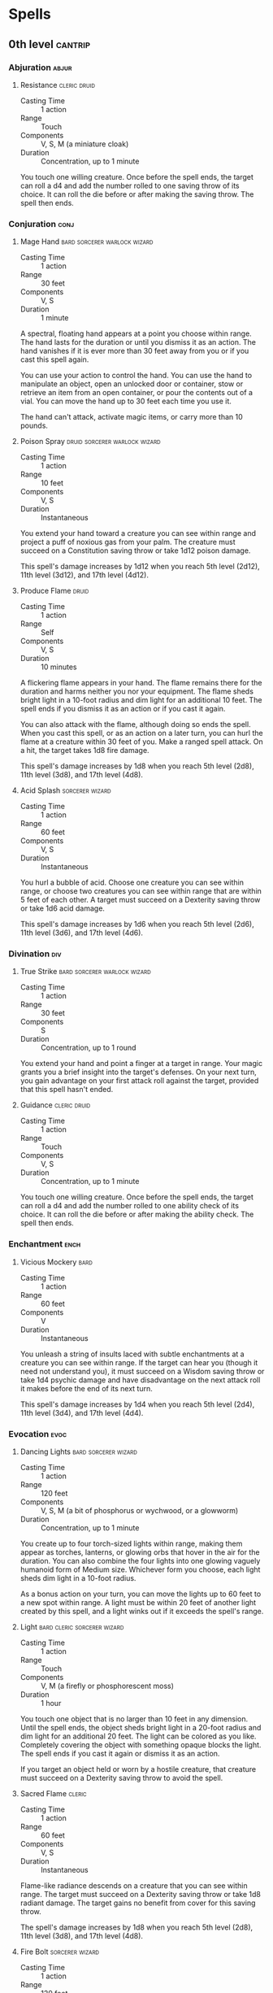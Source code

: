 #+STARTUP: content showstars indent
#+FILETAGS: spell

* Spells
** 0th level                                                       :cantrip:
*** Abjuration                                                      :abjur:
**** Resistance                                             :cleric:druid:
- Casting Time :: 1 action
- Range :: Touch
- Components :: V, S, M (a miniature cloak)
- Duration :: Concentration, up to 1 minute

You touch one willing creature. Once before the spell ends, the target can roll a d4 and add the number rolled to one
saving throw of its choice. It can roll the die before or after making the saving throw. The spell then ends.
     
*** Conjuration                                                      :conj:
**** Mage Hand                              :bard:sorcerer:warlock:wizard:
- Casting Time :: 1 action
- Range :: 30 feet
- Components :: V, S
- Duration :: 1 minute

A spectral, floating hand appears at a point you choose within range. The hand lasts for the duration or until you
dismiss it as an action. The hand vanishes if it is ever more than 30 feet away from you or if you cast this spell
again.

You can use your action to control the hand. You can use the hand to manipulate an object, open an unlocked door or
container, stow or retrieve an item from an open container, or pour the contents out of a vial. You can move the hand up
to 30 feet each time you use it.

The hand can't attack, activate magic items, or carry more than 10 pounds.
     
**** Poison Spray                          :druid:sorcerer:warlock:wizard:
- Casting Time :: 1 action
- Range :: 10 feet
- Components :: V, S
- Duration :: Instantaneous

You extend your hand toward a creature you can see within range and project a puff of noxious gas from your palm. The
creature must succeed on a Constitution saving throw or take 1d12 poison damage.

This spell's damage increases by 1d12 when you reach 5th level (2d12), 11th level (3d12), and 17th level (4d12).

**** Produce Flame                                                 :druid:
- Casting Time :: 1 action
- Range :: Self
- Components :: V, S
- Duration :: 10 minutes

A flickering flame appears in your hand. The flame remains there for the duration and harms neither you nor your
equipment. The flame sheds bright light in a 10-foot radius and dim light for an additional 10 feet. The spell ends if
you dismiss it as an action or if you cast it again.

You can also attack with the flame, although doing so ends the spell. When you cast this spell, or as an action on a
later turn, you can hurl the flame at a creature within 30 feet of you. Make a ranged spell attack. On a hit, the target
takes 1d8 fire damage.

This spell's damage increases by 1d8 when you reach 5th level (2d8), 11th level (3d8), and 17th level (4d8).

**** Acid Splash                                         :sorcerer:wizard:
- Casting Time :: 1 action
- Range :: 60 feet
- Components :: V, S
- Duration :: Instantaneous

You hurl a bubble of acid. Choose one creature you can see within range, or choose two creatures you can see within
range that are within 5 feet of each other. A target must succeed on a Dexterity saving throw or take 1d6 acid damage.

This spell's damage increases by 1d6 when you reach 5th level (2d6), 11th level (3d6), and 17th level (4d6).

*** Divination                                                        :div:
**** True Strike                            :bard:sorcerer:warlock:wizard:
- Casting Time :: 1 action
- Range :: 30 feet
- Components :: S
- Duration :: Concentration, up to 1 round

You extend your hand and point a finger at a target in range. Your magic grants you a brief insight into the target's
defenses. On your next turn, you gain advantage on your first attack roll against the target, provided that this spell
hasn't ended.

**** Guidance                                               :cleric:druid:
- Casting Time :: 1 action
- Range :: Touch
- Components :: V, S
- Duration :: Concentration, up to 1 minute

You touch one willing creature. Once before the spell ends, the target can roll a d4 and add the number rolled to one
ability check of its choice. It can roll the die before or after making the ability check. The spell then ends.

*** Enchantment                                                      :ench:
**** Vicious Mockery                                                :bard:
- Casting Time :: 1 action
- Range :: 60 feet
- Components :: V
- Duration :: Instantaneous

You unleash a string of insults laced with subtle enchantments at a creature you can see within range. If the target can
hear you (though it need not understand you), it must succeed on a Wisdom saving throw or take 1d4 psychic damage and
have disadvantage on the next attack roll it makes before the end of its next turn.

This spell's damage increases by 1d4 when you reach 5th level (2d4), 11th level (3d4), and 17th level (4d4).

*** Evocation                                                        :evoc:
**** Dancing Lights                                 :bard:sorcerer:wizard:
- Casting Time :: 1 action
- Range :: 120 feet
- Components :: V, S, M (a bit of phosphorus or wychwood, or a glowworm)
- Duration :: Concentration, up to 1 minute

You create up to four torch-sized lights within range, making them appear as torches, lanterns, or glowing orbs that
hover in the air for the duration. You can also combine the four lights into one glowing vaguely humanoid form of Medium
size. Whichever form you choose, each light sheds dim light in a 10-foot radius.

As a bonus action on your turn, you can move the lights up to 60 feet to a new spot within range. A light must be within
20 feet of another light created by this spell, and a light winks out if it exceeds the spell's range.

**** Light                                   :bard:cleric:sorcerer:wizard:
- Casting Time :: 1 action
- Range :: Touch
- Components :: V, M (a firefly or phosphorescent moss)
- Duration :: 1 hour

You touch one object that is no larger than 10 feet in any dimension. Until the spell ends, the object sheds bright
light in a 20-foot radius and dim light for an additional 20 feet. The light can be colored as you like. Completely
covering the object with something opaque blocks the light. The spell ends if you cast it again or dismiss it as an
action.

If you target an object held or worn by a hostile creature, that creature must succeed on a Dexterity saving throw to
avoid the spell.

**** Sacred Flame                                                 :cleric:
:PROPERTIES:
:CASTING_TIME: 1 action
:RANGE: 60
:COMPONENTS: V, S
:DURATION: Instantaneous
:END:
- Casting Time :: 1 action
- Range :: 60 feet
- Components :: V, S
- Duration :: Instantaneous

Flame-like radiance descends on a creature that you can see within range. The target must succeed on a Dexterity saving
throw or take 1d8 radiant damage. The target gains no benefit from cover for this saving throw.

The spell's damage increases by 1d8 when you reach 5th level (2d8), 11th level (3d8), and 17th level (4d8).

**** Fire Bolt                                           :sorcerer:wizard:
- Casting Time :: 1 action
- Range :: 120 feet
- Components :: V, S
- Duration :: Instantaneous

You hurl a mote of fire at a creature or object within range. Make a ranged spell attack against the target. On a hit,
the target takes 1d10 fire damage. A flammable object hit by this spell ignites if it isn't being worn or carried.

This spell's damage increases by 1d10 when you reach 5th level (2d10), 11th level (3d10), and 17th level (4d10).

**** Ray of Frost                                        :sorcerer:wizard:
- Casting Time :: 1 action
- Range :: 60 feet
- Components :: V, S
- Duration :: Instantaneous

A frigid beam of blue-white light streaks toward a creature within range. Make a ranged spell attack against the target.
On a hit, it takes 1d8 cold damage, and its speed is reduced by 10 feet until the start of your next turn.

The spell's damage increases by 1d8 when you reach 5th level (2d8), 11th level (3d8), and 17th level (4d8).

**** Shocking Grasp                                      :sorcerer:wizard:
- Casting Time :: 1 action
- Range :: Touch
- Components :: V, S
- Duration :: Instantaneous

Lightning springs from your hand to deliver a shock to a creature you try to touch. Make a melee spell attack against
the target. You have advantage on the attack roll if the target is wearing armor made of metal. On a hit, the target
takes 1d8 lightning damage, and it can't take reactions until the start of its next turn.

The spell's damage increases by 1d8 when you reach 5th level (2d8), 11th level (3d8), and 17th level (4d8).

**** Eldritch Blast                                              :warlock:
- Casting Time :: 1 action
- Range :: 120 feet
- Components :: V, S
- Duration :: Instantaneous

A beam of crackling energy streaks toward a creature within range. Make a ranged spell attack against the target. On a
hit, the target takes 1d10 force damage.

The spell creates more than one beam when you reach higher levels: two beams at 5th level, three beams at 11th level,
and four beams at 17th level. You can direct the beams at the same target or at different ones. Make a separate attack
roll for each beam.

*** Illusion                                                        :illus:
**** Minor Illusion                         :bard:sorcerer:warlock:wizard:
- Casting Time :: 1 action
- Range :: 30 feet
- Components :: S, M (a bit of fleece)
- Duration :: 1 minute

You create a sound or an image of an object within range that lasts for the duration. The illusion also ends if you
dismiss it as an action or cast this spell again.

If you create a sound, its volume can range from a whisper to a scream. It can be your voice, someone else's voice, a
lion's roar, a beating of drums, or any other sound you choose. The sound continues unabated throughout the duration, or
you can make discrete sounds at different times before the spell ends.

If you create an image of an object-such as a chair, muddy footprints, or a small chest-it must be no larger than a
5-foot cube. The image can't create sound, light, smell, or any other sensory effect. Physical interaction with the
image reveals it to be an illusion, because things can pass through it.

If a creature uses its action to examine the sound or image, the creature can determine that it is an illusion with a
successful Intelligence (Investigation) check against your spell save DC. If a creature discerns the illusion for what
it is, the illusion becomes faint to the creature.

*** Necromancy                                                      :necro:
**** Spare the Dying                                              :cleric:
- Casting Time :: 1 action
- Range :: Touch
- Components :: V, S
- Duration :: Instantaneous

You touch a living creature that has 0 hit points. The creature becomes stable. This spell has no effect on undead or
constructs.

**** Chill Touch                                 :sorcerer:warlock:wizard:
- Casting Time :: 1 action
- Range :: 120 feet
- Components :: V, S
- Duration :: 1 round

You create a ghostly, skeletal hand in the space of a creature within range. Make a ranged spell attack against the
creature to assail it with the chill of the grave. On a hit, the target takes 1d8 necrotic damage, and it can't regain
hit points until the start of your next turn. Until then, the hand clings to the target.

If you hit an undead target, it also has disadvantage on attack rolls against you until the end of your next turn.

This spell's damage increases by 1d8 when you reach 5th level (2d8), 11th level (3d8), and 17th level (4d8).

*** Transmutation                                                   :trans:
**** Mending                           :bard:cleric:druid:sorcerer:wizard:
- Casting Time :: 1 minute
- Range :: Touch
- Components :: V, S, M (two lodestones)
- Duration :: Instantaneous

This spell repairs a single break or tear in an object you touch, such as a broken chain link, two halves of a broken
key, a torn cloak, or a leaking wineskin. As long as the break or tear is no larger than 1 foot in any dimension, you
mend it, leaving no trace of the former damage.

This spell can physically repair a magic item or construct, but the spell can't restore magic to such an object.

**** Message                                        :bard:sorcerer:wizard:
- Casting Time :: 1 action
- Range :: 120 feet
- Components :: V, S, M (a short piece of copper wire)
- Duration :: 1 round

You point your finger toward a creature within range and whisper a message. The target (and only the target) hears the
message and can reply in a whisper that only you can hear.

You can cast this spell through solid objects if you are familiar with the target and know it is beyond the barrier.
Magical silence, 1 foot of stone, 1 inch of common metal, a thin sheet of lead, or 3 feet of wood blocks the spell. The
spell doesn't have to follow a straight line and can travel freely around corners or through openings.

**** Prestidigitation                       :bard:sorcerer:warlock:wizard:
- Casting Time :: 1 action
- Range :: 10 feet
- Components :: V, S
- Duration :: Up to 1 hour

This spell is a minor magical trick that novice spellcasters use for practice. You create one of the following magical
effects within Range:

- You create an instantaneous, harmless sensory effect, such as a shower of sparks, a puff of wind, faint musical notes,
  or an odd odor.
  
- You instantaneously light or snuff out a candle, a torch, or a small campfire.
  
- You instantaneously clean or soil an object no larger than 1 cubic foot.
  
- You chill, warm, or flavor up to 1 cubic foot of nonliving material for 1 hour.
  
- You make a color, a small mark, or a symbol appear on an object or a surface for 1 hour.
  
- You create a nonmagical trinket or an illusory image that can fit in your hand and that lasts until the end of your
  next turn.

If you cast this spell multiple times, you can have up to three of its non-instantaneous effects active at a time, and
you can dismiss such an effect as an action.

**** Thaumaturgy                                                  :cleric:
- Casting Time :: 1 action
- Range :: 30 feet
- Components :: V
- Duration :: Up to 1 minute

You manifest a minor wonder, a sign of supernatural power, within range. You create one of the following magical effects
within Range:

- Your voice booms up to three times as loud as normal for 1 minute.
  
- You cause flames to flicker, brighten, dim, or change color for 1 minute.
  
- You cause harmless tremors in the ground for 1 minute.
  
- You create an instantaneous sound that originates from a point of your choice within range, such as a rumble of
  thunder, the cry of a raven, or ominous whispers.
  
- You instantaneously cause an unlocked door or window to fly open or slam shut.
  
- You alter the appearance of your eyes for 1 minute. If you cast this spell multiple times, you can have up to three of
  its 1-minute effects active at a time, and you can dismiss such an effect as an action.
  
**** Druidcraft                                                    :druid:
- Casting Time :: 1 action
- Range :: 30 feet
- Components :: V, S
- Duration :: Instantaneous

Whispering to the spirits of nature, you create one of the following effects within range:

- You create a tiny, harmless sensory effect that predicts what the weather will be at your location for the next 24
  hours. The effect might manifest as a golden orb for clear skies, a cloud for rain, falling snowflakes for snow, and
  so on. This effect persists for 1 round.
  
- You instantly make a flower blossom, a seed pod open, or a leaf bud bloom.
  
- You create an instantaneous, harmless sensory effect, such as falling leaves, a puff of wind, the sound of a small
  animal, or the faint odor of skunk. The effect must fit in a 5-foot cube.
  
- You instantly light or snuff out a candle, a torch, or a small campfire.
  
**** Shillelagh                                                    :druid:
- Casting Time :: 1 bonus action
- Range :: Touch
- Components :: V, S, M (mistletoe, a shamrock leaf, and a club or quarterstaff)
- Duration :: 1 minute

The wood of a club or quarterstaff you are holding is imbued with nature's power. For the duration, you can use your
spellcasting ability instead of Strength for the attack and damage rolls of melee attacks using that weapon, and the
weapon's damage die becomes a d8. The weapon also becomes magical, if it isn't already. The spell ends if you cast it
again or if you let go of the weapon.

** 1st level                                                          :lvl1:
*** Abjuration                                                      :abjur:
**** Protection from Evil and Good         :cleric:paladin:warlock:wizard:
- Casting Time :: 1 action
- Range :: Touch
- Components :: V, S, M (holy water or powdered silver and iron, which the spell consumes)
- Duration :: Concentration up to 10 minutes

Until the spell ends, one willing creature you touch is protected against certain types of creatures: aberrations,
celestials, elementals, fey, fiends, and undead.

The protection grants several benefits. Creatures of those types have disadvantage on attack rolls against the target.
The target also can't be charmed, frightened, or possessed by them. If the target is already charmed, frightened, or
possessed by such a creature, the target has advantage on any new saving throw against the relevant effect.

**** Sanctuary                                                    :cleric:
- Casting Time :: 1 bonus action
- Range :: 30 feet
- Components :: V, S, M (a small silver mirror)
- Duration :: 1 minute

You ward a creature within range against attack. Until the spell ends, any creature who targets the warded creature with
an attack or a harmful spell must first make a Wisdom saving throw. On a failed save, the creature must choose a new
target or lose the attack or spell. This spell doesn't protect the warded creature from area effects, such as the
explosion of a fireball.

If the warded creature makes an attack, casts a spell that affects an enemy, or deals damage to another creature, this
spell ends.

**** Shield of Faith                                      :cleric:paladin:
- Casting Time :: 1 bonus action
- Range :: 60 feet
- Components :: V, S, M (a small parchment with a bit of holy text written on it)
- Duration :: Concentration, up to 10 minutes

A shimmering field appears and surrounds a creature of your choice within range, granting it a +2 bonus to AC for the
duration.

**** Alarm                                                 :ranger:wizard:
- Casting Time :: 1 minute
- Range :: 30 feet
- Components :: V, S, M (a tiny bell and a piece of fine silver wire)
- Duration :: 8 hours

You set an alarm against unwanted intrusion. Choose a door, a window, or an area within range that is no larger than a
20-foot cube. Until the spell ends, an alarm alerts you whenever a Tiny or larger creature touches or enters the warded
area. When you cast the spell, you can designate creatures that won't set off the alarm. You also choose whether the
alarm is mental or audible.

A mental alarm alerts you with a ping in your mind if you are within 1 mile of the warded area. This ping awakens you if
you are sleeping.

An audible alarm produces the sound of a hand bell for 10 seconds within 60 feet.

**** Mage Armor                                          :sorcerer:wizard:
- Casting Time :: 1 action
- Range :: Touch
- Components :: V, S, M (a piece of cured leather)
- Duration :: 8 hours

You touch a willing creature who isn't wearing armor, and a protective magical force surrounds it until the spell ends.
The target's base AC becomes 13 + its Dexterity modifier. The spell ends if the target dons armor or if you dismiss the
spell as an action.

**** Shield                                              :sorcerer:wizard:
- Casting Time :: 1 reaction, which you take when you are hit by an attack or targeted by the [[*Magic Missile][magic missile]] spell
- Range :: Self
- Components :: V, S
- Duration :: 1 round

An invisible barrier of magical force appears and protects you. Until the start of your next turn, you have a +5 bonus
to AC, including against the triggering attack, and you take no damage from [[*Magic Missile][magic missile]].

*** Conjuration                                                      :conj:
**** Unseen Servant                                  :bard:warlock:wizard:
- Casting Time :: 1 action
- Range :: 60 feet
- Components :: V, S, M (a piece of string and a bit of wood)
- Duration :: 1 hour

This spell creates an invisible, mindless, shapeless, Medium force that performs simple tasks at your command until the
spell ends. The servant springs into existence in an unoccupied space on the ground within range. It has AC 10, 1 hit
point, and a Strength of 2, and it can't attack. If it drops to 0 hit points, the spell ends.

Once on each of your turns as a bonus action, you can mentally command the servant to move up to 15 feet and interact
with an object. The servant can perform simple tasks that a human servant could do, such as fetching things, cleaning,
mending, folding clothes, lighting fires, serving food, and pouring wine. Once you give the command, the servant
performs the task to the best of its ability until it completes the task, then waits for your next command.

If you command the servant to perform a task that would move it more than 60 feet away from you, the spell ends.

**** Entangle                                                      :druid:
- Casting Time :: 1 action
- Range :: 90 feet
- Components :: V, S
- Duration :: Concentration, up to 1 minute

Grasping weeds and vines sprout from the ground in a 20-foot square starting from a point within range. For the
duration, these plants turn the ground in the area into difficult terrain.

A creature in the area when you cast the spell must succeed on a Strength saving throw or be restrained by the
entangling plants until the spell ends. A creature restrained by the plants can use its action to make a Strength check
against your spell save DC. On a success, it frees itself.

When the spell ends, the conjured plants wilt away.

**** Fog Cloud                              :druid:ranger:sorcerer:wizard:
- Casting Time :: 1 action
- Range :: 120 feet
- Components :: V, S
- Duration :: Concentration, up to 1 hour

You create a 20-foot radius sphere of fog centered on a point within range. The sphere spreads around corners, and its
area is heavily obscured. It lasts for the duration or until a wind of moderate or greater speed (at least 10 miles per
hour) disperses it.

- At Higher Levels ::
  When you cast this spell using a spell slot of 2nd level or higher, the radius of the fog increases by 20 feet for
  each slot level above 1st.

**** Find Familiar                                                :wizard:
- Casting Time :: 1 hour
- Range :: 10 feet
- Components :: V, S, M (10 gp worth of charcoal, incense, and herbs that must be consumed by fire in a brass brazier)
- Duration :: Instantaneous

You gain the service of a familiar, a spirit that takes an animal form you choose: bat, cat, crab, frog (toad), hawk,
lizard, octopus, owl, poisonous snake, fish (quipper), rat, raven, sea horse, spider, or weasel. Appearing in an
unoccupied space within range, the familiar has the statistics of the chosen form, though it is a celestial, fey, or
fiend (your choice) instead of a beast.

Your familiar acts independently of you, but it always obeys your commands. In combat, it rolls its own initiative and
acts on its own turn. A familiar can't attack, but it can take other actions as normal.

When the familiar drops to 0 hit points, it disappears, leaving behind no physical form. It reappears after you cast
this spell again.

While your familiar is within 100 feet of you, you  can communicate with it telepathically. Additionally, as an action,
you can see through your familiar's eyes and hear what it hears until the start of your next turn, gaining the benefits
of any special senses that the familiar has. During this time, you are deaf and blind with regard to your own senses.

As an action, you can temporarily dismiss your familiar. It disappears into a pocket dimension where it awaits your
summons. Alternatively, you can dismiss it forever. As an action while it is temporarily dismissed, you can cause it to
reappear in any unoccupied space within 30 feet of you.

You can't have more than one familiar at a time. If you cast this spell while you already have a familiar, you instead
cause it to adopt a new form. Choose one of the forms from the above list. Your familiar transforms into the chosen
creature.

Finally, when you cast a spell with a range of touch, your familiar can deliver the spell as if it had cast the spell.
Your familiar must be within 100 feet of you, and it must use its reaction to deliver the spell when you cast it. If the
spell requires an attack roll, you use your attack modifier for the roll.

**** Floating Disk                                                :wizard:
- Casting Time :: 1 action
- Range :: 30 feet
- Components :: V, S, M (a drop of mercury)
- Duration :: 1 hour

This spell creates a circular, horizontal plane of force, 3 feet in diameter and 1 inch thick, that floats 3 feet above
the ground in an unoccupied space of your choice that you can see within range. The disk remains for the duration, and
can hold up to 500 pounds. If more weight is placed on it, the spell ends, and everything on the disk falls to the
ground.

The disk is immobile while you are within 20 feet of it. If you move more than 20 feet away from it, the disk follows
you so that it remains within 20 feet of you. It can move across uneven terrain, up or down stairs, slopes and the like,
but it can't cross an elevation change of 10 feet or more. For example, the disk can't move across a 10-foot deep pit,
nor could it leave such a pit if it was created at the bottom.

If you move more than 100 feet from the disk (typically because it can't move around an obstacle to follow you), the
spell ends.

**** Grease                                                       :wizard:
- Casting Time :: 1 action
- Range :: 60 feet
- Components :: V, S, M (a bit of pork rind or butter)
- Duration :: 1 minute

Slick grease covers the ground in a 10-foot square centered on a point within range and turns it into difficult terrain
for the duration.

When the grease appears, each creature standing in its area must succeed on a Dexterity saving throw or fall prone. A
creature that enters the area or ends its turn there must also succeed on a Dexterity saving throw or fall prone.

*** Divination                                                        :div:
**** Comprehend Languages                   :bard:sorcerer:warlock:wizard:
- Casting Time :: 1 action
- Range :: Self
- Components :: V, S, M (a pinch of soot and salt)
- Duration :: 1 hour

For the duration, you understand the literal meaning of any spoken language that you hear. You also understand any
written language that you see, but you must be touching the surface on which the words are written. It takes about 1
minute to read one page of text.

This spell doesn't decode secret messages in a text or a glyph, such as an arcane sigil, that isn't part of a written
language.

**** Detect Evil and Good                                 :cleric:paladin:
- Casting Time :: 1 action
- Range :: Self
- Components :: V, S
- Duration :: Concentration, up to 10 minutes

For the duration, you know if there is an aberration, celestial, elemental, fey, fiend, or undead within 30 feet of you,
as well as where the creature is located. Similarly, you know if there is a place or object within 30 feet of you that
has been magically consecrated or desecrated.

The spell can penetrate most barriers, but it is blocked by 1 foot of stone, 1 inch of common metal, a thin sheet of
lead, or 3 feet of wood or dirt.

**** Detect Magic       :bard:cleric:druid:paladin:ranger:sorcerer:wizard:
- Casting Time :: 1 action
- Range :: Self
- Components :: V, S
- Duration :: Concentration, up to 10 minutes

For the duration, you sense the presence of magic within 30 feet of you. If you sense magic in this way, you can use
your action to see a faint aura around any visible creature or object in the area that bears magic, and you learn its
school of magic, if any.

The spell can penetrate most barriers, but it is blocked by 1 foot of stone, 1 inch of common metal, a thin sheet of
lead, or 3 feet of wood or dirt.

**** Detect Poison and Disease               :cleric:druid:paladin:ranger:
- Casting Time :: 1 action
- Range :: Self
- Components :: V, S, M (a yew leaf)
- Duration :: Concentration, up to 10 minutes

For the duration, you can sense the presence and location of poisons, poisonous creatures, and diseases within 30 feet
of you. You also identify the kind of poison, poisonous creature, or disease in each case.

The spell can penetrate most barriers, but it is blocked by 1 foot of stone, 1 inch of common metal, a thin sheet of
lead, or 3 feet of wood or dirt.

**** Identify                                                :bard:wizard:
- Casting Time :: 1 minute
- Range :: Touch
- Components :: V, S, M (a pearl worth at least 100 gp and an owl feather)
- Duration :: Instantaneous

You choose one object that you must touch throughout the casting of the spell. If it is a magic item or some other
magic-imbued object, you learn its properties and how to use them, whether it requires attunement to use, and how many
charges it has, if any. You learn whether any spells are affecting the item and what they are. If the item was created
by a spell, you learn which spell created it.

If you instead touch a creature throughout the casting, you learn what spells, if any, are currently affecting it.

**** Speak with Animals                                :bard:druid:ranger:
- Casting Time :: 1 action
- Range :: Self
- Components :: V, S
- Duration :: 10 minutes

You gain the ability to comprehend and verbally communicate with beasts for the duration. The knowledge and awareness of
many beasts is limited by their intelligence, but at minimum, beasts can give you information about nearby locations and
monsters, including whatever they can perceive or have perceived within the past day. You might be able to persuade a
beast to perform a small favor for you, at the GM's discretion.

**** Hunter's Mark                                                :ranger:
- Casting Time :: 1 bonus action
- Range :: 90 feet
- Components :: V
- Duration :: Concentration, up to 1 hour

You choose a creature you can see within range and mystically mark it as your quarry. Until the spell ends, you deal an
extra 1d6 damage to the target whenever you hit it with a weapon attack, and you have advantage on any Wisdom
(Perception) or Wisdom (Survival) check you make to find it. If the target drops to 0 hit points before this spell ends,
you can use a bonus action on a subsequent turn of yours to mark a new creature.

- At Higher Levels ::
  When you cast this spell using a spell slot of 3rd or 4th level, you can maintain your concentration on the spell for
  up to 8 hours. When you use a spell slot of 5th level or higher, you can maintain your concentration on the spell for
  up to 24 hours.

*** Enchantment                                                      :ench:
**** Animal Friendship                                 :bard:druid:ranger:
- Casting Time :: 1 action
- Range :: 30 feet
- Components :: V, S, M (a morsel of food)
- Duration :: 24 hours

This spell lets you convince a beast that you mean it no harm. Choose a beast that you can see within range. It must see
and hear you. If the beast's Intelligence is 4 or higher, the spell fails. Otherwise, the beast must succeed on a Wisdom
saving throw or be charmed by you for the spell's duration. If you or one of your companions harms the target, the
spells ends.

- At Higher Levels ::
  When you cast this spell using a spell slot of 2nd level or higher, you can affect one additional beast t level above
  1st.

**** Bane                                                    :bard:cleric:
- Casting Time :: 1 action
- Range :: 30 feet
- Components :: V, S, M (a drop of blood)
- Duration :: Concentration, up to 1 minute

Up to three creatures of your choice that you can see within range must make Charisma saving throws. Whenever a target
that fails this saving throw makes an attack roll or a saving throw before the spell ends, the target must roll a d4 and
subtract the number rolled from the attack roll or saving throw.

- At Higher Levels ::
  When you cast this spell using a spell slot of 2nd level or higher, you can target one additional creature for each
  slot level above 1st.

**** Bless                                                :cleric:paladin:
- Casting Time :: 1 action
- Range :: 30 feet
- Components :: V, S, M (a sprinkling of holy water)
- Duration :: Concentration, up to 1 minute

You bless up to three creatures of your choice within range. Whenever a target makes an attack roll or a saving throw
before the spell ends, the target can roll a d4 and add the number rolled to the attack roll or saving throw.

- At Higher Levels ::
  When you cast this spell using a spell slot of 2nd level or higher, you can target one additional creature for each
  slot level above 1st.

**** Charm Person                     :bard:druid:sorcerer:warlock:wizard:
- Casting Time :: 1 action
- Range :: 30 feet
- Components :: V, S
- Duration :: 1 hour

You attempt to charm a humanoid you can see within range. It must make a Wisdom saving throw, and does so with advantage
if you or your companions are fighting it. If it fails the saving throw, it is charmed by you until the spell ends or
until you or your companions do anything harmful to it. The charmed creature regards you as a friendly acquaintance.
When the spell ends, the creature knows it was charmed by you.

- At Higher Levels ::
  When you cast this spell using a spell slot of 2nd level or higher, you can target one additional creature for each
  slot level above 1st. The creatures must be within 30 feet of each other when you target them.

**** Command                                              :cleric:paladin:
- Casting Time :: 1 action
- Range :: 60 feet
- Components :: V
- Duration :: 1 round

You speak a one-word command to a creature you can see within range. The target must succeed on a Wisdom saving throw or
follow the command on its next turn. The spell has no effect if the target is undead, if it doesn't understand your
language, or if your command is directly harmful to it.

Some typical commands and their effects follow. You might issue a command other than one described here. If you do so,
the GM determines how the target behaves. If the target can't follow your command, the spell ends.

- Approach ::
  The target moves toward you by the shortest and most direct route, ending its turn if it moves within 5 feet of you.

- Drop ::
  The target drops whatever it is holding and then ends its turn.

- Flee ::
  The target spends its turn moving away from you by the fastest available means.

- Grovel ::
  The target falls prone and then ends its turn.

- Halt ::
  The target doesn't move and takes no actions.

A flying creature stays aloft, provided that it is able to do so. If it must move to stay aloft, it flies the minimum
distance needed to remain in the air.

- At Higher Levels ::
  When you cast this spell using a spell slot of 2nd level or higher, you can affect one additional creature for each
  slot level above 1st. The creatures must be within 30 feet of each other when you target them.

**** Heroism                                                :bard:paladin:
- Casting Time :: 1 action
- Range :: Touch
- Components :: V, S
- Duration :: Concentration, up to 1 minute

A willing creature you touch is imbued with bravery. Until the spell ends, the creature is immune to being frightened
and gains temporary hit points equal to your spellcasting ability modifier at the start of each of its turns. When the
spell ends, the target loses any remaining temporary hit points from this spell.

- At Higher Levels ::
  When you cast this spell using a spell slot of 2nd level or higher, you can target one additional creature for each
  slot level above 1st.

**** Hideous Laughter                                        :bard:wizard:
- Casting Time :: 1 action
- Range :: 30 feet
- Components :: V, S, M (tiny tarts and a feather that is waved in the air)
- Duration :: Concentration, up to 1 minute

A creature of your choice that you can see within range perceives everything as hilariously funny and falls into fits of
laughter if this spell affects it. The target must succeed on a Wisdom saving throw or fall prone, becoming
incapacitated and unable to stand up for the duration. A creature with an Intelligence score of 4 or less isn't
affected.

At the end of each of its turns, and each time it takes damage, the target can make another Wisdom saving throw. The
target has advantage on the saving throw if it's triggered by damage. On a success, the spell ends.

**** Sleep                                          :bard:sorcerer:wizard:
- Casting Time :: 1 action
- Range :: 90 feet
- Components :: V, S, M (a pinch of fine sand, rose petals, or a cricket)
- Duration :: 1 minute

This spell sends creatures into a magical slumber. Roll 5d8; the total is how many hit points of creatures this spell
can affect. Creatures within 20 feet of a point you choose within range are affected in ascending order of their current
hit points (ignoring unconscious creatures).

Starting with the creature that has the lowest current hit points, each creature affected by this spell falls
unconscious until the spell ends, the sleeper takes damage, or someone uses an action to shake or slap the sleeper
awake. Subtract each creature's hit points from the total before moving on to the creature with the next lowest hit
points. A creature's hit points must be equal to or less than the remaining total for that creature to be affected.

Undead and creatures immune to being charmed aren't affected by this spell.

- At Higher Levels ::
  When you cast this spell using a spell slot of 2nd level or higher, roll an additional 2d8 for each slot level above
  1st.

*** Evocation                                                        :evoc:
**** Cure Wounds                        :bard:cleric:druid:paladin:ranger:
- Casting Time :: 1 action
- Range :: Touch
- Components :: V, S
- Duration :: Instantaneous

A creature you touch regains a number of hit points equal to 1d8 + your spellcasting ability modifier. This spell has no
effect on undead or constructs.

- At Higher Levels ::
  When you cast this spell using a spell slot of 2nd level or higher, the healing increases by 1d8 for each slot level
  above 1st.

**** Faerie Fire                                              :bard:druid:
- Casting Time :: 1 action
- Range :: 60 feet
- Components :: V
- Duration :: Concentration, up to 1 minute

Each object in a 20-foot cube within range is outlined in blue, green, or violet light (your choice). Any creature in
the area when the spell is cast is also outlined in light if it fails a Dexterity saving throw. For the duration,
objects and affected creatures shed dim light in a 10-foot radius.

Any attack roll against an affected creature or object has advantage if the attacker can see it, and the affected
creature or object can't benefit from being invisible.

**** Healing Word                                      :bard:cleric:druid:
- Casting Time :: 1 bonus action
- Range :: 60 feet
- Components :: V
- Duration :: Instantaneous

A creature of your choice that you can see within range regains hit points equal to 1d4 + your spellcasting ability
modifier. This spell has no effect on undead or constructs.

- At Higher Levels ::
  When you cast this spell using a spell slot of 2nd level or higher, the healing increases by 1d4 for each slot level
  above 1st.

**** Thunderwave                              :bard:druid:sorcerer:wizard:
- Casting Time :: 1 action
- Range :: Self (15-foot cube)
- Components :: V, S
- Duration :: Instantaneous

A wave of thunderous force sweeps out from you. Each creature in a 15-foot cube originating from you must make a
Constitution saving throw. On a failed save, a creature takes 2d8 thunder damage and is pushed 10 feet away from you. On
a successful save, the creature takes half as much damage and isn't pushed.

In addition, unsecured objects that are completely within the area of effect are automatically pushed 10 feet away from
you by the spell's effect, and the spell emits a thunderous boom audible out to 300 feet.

- At Higher Levels ::
  When you cast this spell using a spell slot of 2nd level or higher, the damage increases by 1d8 for each slot level
  above 1st.

**** Guiding Bolt                                                 :cleric:
- Casting Time :: 1 action
- Range :: 120 feet
- Components :: V, S
- Duration :: 1 round

A flash of light streaks toward a creature of your choice within range. Make a ranged spell attack against the target.
On a hit, the target takes 4d6 radiant damage, and the next attack roll made against this target before the end of your
next turn has advantage, thanks to the mystical dim light glittering on the target until then.

- At Higher Levels ::
  When you cast this spell using a spell slot of 2nd level or higher, the damage increases by 1d6 for each slot level
  above 1st.

**** Divine Favor                                                :paladin:
- Casting Time :: 1 bonus action
- Range :: Self
- Components :: V, S
- Duration :: Concentration, up to 1 minute

Your prayer empowers you with divine radiance. Until the spell ends, your weapon attacks deal an extra 1d4 radiant
damage on a hit.

**** Burning Hands                                       :sorcerer:wizard:
- Casting Time :: 1 action
- Range :: Self (15-foot cone)
- Components :: V, S
- Duration :: Instantaneous

As you hold your hands with thumbs touching and fingers spread, a thin sheet of flames shoots forth from your
outstretched fingertips. Each creature in a 15-foot cone must make a Dexterity saving throw. A creature takes 3d6 fire
damage on a failed save, or half as much damage on a successful one.

The fire ignites any flammable objects in the area that aren't being worn or carried.

- At Higher Levels ::
  When you cast this spell using a spell slot of 2nd level or higher, the damage increases by 1d6 for each slot level
  above 1st.

**** Magic Missile                                       :sorcerer:wizard:
- Casting Time :: 1 action
- Range :: 120 feet
- Components :: V, S
- Duration :: Instantaneous

You create three glowing darts of magical force. Each dart hits a creature of your choice that you can see within range.
A dart deals 1d4 + 1 force damage to its target. The darts all strike simultaneously, and you can direct them to hit one
creature or several.

- At Higher Levels ::
  When you cast this spell using a spell slot of 2nd level or higher, the spell creates one more dart for each slot
  level above 1st.

**** Hellish Rebuke                                              :warlock:
- Casting Time :: 1 reaction, which you take in response to being damaged by a creature you can see within 60 feet
- Range :: 60 feet
- Components :: V, S
- Duration :: Instantaneous
  
You point your finger, and the creature that damaged you is momentarily surrounded by hellish flames. The creature must
make a Dexterity saving throw. It takes 2d10 fire damage on a failed save, or half as much damage on a successful one.

- At Higher Levels ::
  When you cast this spell using a spell slot of 2nd level or higher, the damage increases by 1d10 for each slot level
  above 1st.

*** Illusion                                                        :illus:
**** Disguise Self                                  :bard:sorcerer:wizard:
- Casting Time :: 1 action
- Range :: Self
- Components :: V, S
- Duration :: 1 hour

You make yourself-including your clothing, armor, weapons, and other belongings on your person- look different until the
spell ends or until you use your action to dismiss it. You can seem 1 foot shorter or taller and can appear thin, fat,
or in between. You can't change your body type, so you must adopt a form that has the same basic arrangement of limbs.
Otherwise, the extent of the illusion is up to you.

The changes wrought by this spell fail to hold up to physical inspection. For example, if you use this spell to add a
hat to your outfit, objects pass through the hat, and anyone who touches it would feel nothing or would feel your head
and hair. If you use this spell to appear thinner than you are, the hand of someone who reaches out to touch you would
bump into you while it was seemingly still in midair.

To discern that you are disguised, a creature can use its action to inspect your appearance and must succeed on an
Intelligence (Investigation) check against your spell save DC.

**** Illusory Script                                 :bard:warlock:wizard:
- Casting Time :: 1 minute
- Range :: Touch
- Components :: S, M (a lead-based ink worth at least 10 gp, which the spell consumes)
- Duration :: 10 days

You write on parchment, paper, or some other suitable writing material and imbue it with a potent illusion that lasts
for the duration.

To you and any creatures you designate when you cast the spell, the writing appears normal, written in your hand, and
conveys whatever meaning you intended when you wrote the text. To all others, the writing appears as if it were written
in an unknown or magical script that is unintelligible. Alternatively, you can cause the writing to appear to be an
entirely different message, written in a different hand and language, though the language must be one you know.

Should the spell be dispelled, the original script and the illusion both disappear.

A creature with truesight can read the hidden message.

**** Silent Image                                   :bard:sorcerer:wizard:
- Casting Time :: 1 action
- Range :: 60 feet
- Components :: V, S, M (a bit of fleece)
- Duration :: Concentration, up to 10 minutes

You create the image of an object, a creature, or some other visible phenomenon that is no larger than a 15-foot cube.
The image appears at a spot within range and lasts for the duration. The image is purely visual; it isn't accompanied by
sound, smell, or other sensory effects.

You can use your action to cause the image to move to any spot within range. As the image changes location, you can
alter its appearance so that its movements appear natural for the image. For example, if you create an image of a
creature and move it, you can alter the image so that it appears to be walking.

Physical interaction with the image reveals it to be an illusion, because things can pass through it. A creature that
uses its action to examine the image can determine that it is an illusion with a successful Intelligence (Investigation)
check against your spell save DC. If a creature discerns the illusion for what it is, the creature can see through the
image.

**** Color Spray                                         :sorcerer:wizard:
- Casting Time :: 1 action
- Range :: Self (15-foot cone)
- Components :: V, S, M (a pinch of powder or sand that is colored red, yellow, and blue)
- Duration :: 1 round

A dazzling array of flashing, colored light springs from your hand. Roll 6d10; the total is how many hit points of
creatures this spell can effect. Creatures in a 15-foot cone originating from you are affected in ascending order of
their current hit points (ignoring unconscious creatures and creatures that can't see).

Starting with the creature that has the lowest current hit points, each creature affected by this spell is blinded until
the end of your next turn. Subtract each creature's hit points from the total before moving on to the creature with the
next lowest hit points. A creature's hit points must be equal to or less than the remaining total for that creature to
be affected.

- At Higher Levels ::
  When you cast this spell using a spell slot of 2nd level or higher, roll an additional 2d10 for each slot level above
  1st.
  
*** Necromancy                                                      :necro:
**** Inflict Wounds                                               :cleric:
- Casting Time :: 1 action
- Range :: Touch
- Components :: V, S
- Duration :: Instantaneous

Make a melee spell attack against a creature you can reach. On a hit, the target takes 3d10 necrotic damage.

- At Higher Levels ::
  When you cast this spell using a spell slot of 2nd level or higher, the damage increases by 1d10 for each slot level
  above 1st.

**** False Life                                          :sorcerer:wizard:
- Casting Time :: 1 action
- Range :: Self
- Components :: V, S, M (a small amount of alcohol or distilled spirits)
- Duration :: 1 hour

Bolstering yourself with a necromantic facsimile of life, you gain 1d4 + 4 temporary hit points for the duration.

- At Higher Levels ::
  When you cast this spell using a spell slot of 2nd level or higher, you gain 5 additional temporary hit points for
  each slot level above 1st.

*** Transmutation                                                   :trans:
**** Feather Fall                                   :bard:sorcerer:wizard:
- Casting Time :: 1 reaction, which you take when you or a creature within 60 feet of you falls
- Range :: 60 feet
- Components :: V, M (a small feather or piece of down)
- Duration :: 1 minute

Choose up to five falling creatures within range. A falling creature's rate of descent slows to 60 feet per round until
the spell ends. If the creature lands before the spell ends, it takes no falling damage and can land on its feet, and
the spell ends for that creature.

**** Longstrider                                :bard:druid:ranger:wizard:
- Casting Time :: 1 action
- Range :: Touch
- Components :: V, S, M (a pinch of dirt)
- Duration :: 1 hour

You touch a creature. The target's speed increases by 10 feet until the spell ends.

- At Higher Levels ::
  When you cast this spell using a spell slot of 2nd level or higher, you can target one additional creature for each
  slot level above 1st.

**** Create or Destroy Water                                :cleric:druid:
- Casting Time :: 1 action
- Range :: 30 feet
- Components :: V, S, M (a drop of water if creating water or a few grains of sand if destroying it)
- Duration :: Instantaneous

You either create or destroy water.

- Create Water ::
  You create up to 10 gallons of clean water within range in an open container. Alternatively, the water falls as rain
  in a 30-foot cube within range, extinguishing exposed flames in the area.

- Destroy Water ::
  You destroy up to 10 gallons of water in an open container within range. Alternatively, you destroy fog in a 30-foot
  cube within range.

- At Higher Levels ::
  When you cast this spell using a spell slot of 2nd level or higher, you create or destroy 10 additional gallons of
  water, or the size of the cube increases by 5 feet, for each slot level above 1st.

**** Purify Food and Drink                          :cleric:druid:paladin:
- Casting Time :: 1 action
- Range :: 10 feet
- Components :: V, S
- Duration :: Instantaneous

All nonmagical food and drink within a 5-foot radius sphere centered on a point of your choice within range is purified
and rendered free of poison and disease.

**** Goodberry                                              :druid:ranger:
- Casting Time :: 1 action
- Range :: Touch
- Components :: V, S, M (a sprig of mistletoe)
- Duration :: Instantaneous

Up to ten berries appear in your hand and are infused with magic for the duration. A creature can use its action to eat
one berry. Eating a berry restores 1 hit point, and the berry provides enough nourishment to sustain a creature for one
day.

The berries lose their potency if they have not  been consumed within 24
hours of the casting of this spell.

**** Jump                                   :druid:ranger:sorcerer:wizard:
- Casting Time :: 1 action
- Range :: Touch
- Components :: V, S, M (a grasshopper's hind leg)
- Duration :: 1 minute

You touch a creature. The creature's jump distance is tripled until the spell ends.

**** Expeditious Retreat                         :sorcerer:warlock:wizard:
- Casting Time :: 1 bonus action
- Range :: Self
- Components :: V, S
- Duration :: Concentration, up to 10 minutes

This spell allows you to move at an incredible pace. When you cast this spell, and then as a bonus action on each of
your turns until the spell ends, you can take the Dash action.

** 2nd level                                                          :lvl2:
*** Abjuration                                                      :abjur:
**** Aid                                                  :cleric:paladin:
- Casting Time :: 1 action
- Range :: 30 feet
- Components :: V, S, M (a tiny strip of white cloth)
- Duration :: 8 hours

Your spell bolsters your allies with toughness and resolve. Choose up to three creatures within range. Each target's hit
point maximum and current hit points increase by 5 for the duration.

- At Higher Levels ::
  When you cast this spell using a spell slot of 3rd level or higher, a target's hit points increase by an additional 5
  for each slot level above 2nd.
  
**** Lesser Restoration                 :bard:cleric:druid:paladin:ranger:
- Casting Time :: 1 action
- Range :: Touch
- Components :: V, S
- Duration :: Instantaneous

You touch a creature and can end either one disease or one condition afflicting it. The condition can be blinded,
deafened, paralyzed, or poisoned.

**** Protection from Poison                  :cleric:druid:paladin:ranger:
- Casting Time :: 1 action
- Range :: Touch
- Components :: V, S
- Duration :: 1 hour

You touch a creature. If it is poisoned, you neutralize the poison. If more than one poison afflicts the target, you
neutralize one poison that you know is present, or you neutralize one at random.

For the duration, the target has advantage on saving throws against being poisoned, and it has resistance to poison
damage.

**** Warding Bond                                                 :cleric:
- Casting Time :: 1 action
- Range :: Touch
- Components :: V, S, M (a pair of platinum rings worth at least 50 gp each, which you and the target must wear for the duration)
- Duration :: 1 hour

This spell wards a willing creature you touch and creates a mystic connection between you and the target until the spell
ends. While the target is within 60 feet of you, it gains a +1 bonus to AC and saving throws, and it has resistance to
all damage. Also, each time it takes damage, you take the same amount of damage.

The spell ends if you drop to 0 hit points or if you and the target become separated by more than 60 feet. It also ends
if the spell is cast again on either of the connected creatures. You can also dismiss the spell as an action.

**** Pass without Trace                                     :druid:ranger:
- Casting Time :: 1 action
- Range :: Self
- Components :: V, S, M (ashes from a burned leaf of mistletoe and a sprig of spruce)
- Duration :: Concentration, up to 1 hour

A veil of shadows and silence radiates from you, masking you and your companions from detection. For the duration, each
creature you choose within 30 feet of you (including you) has a +10 bonus to Dexterity (Stealth) checks and can't be
tracked except by magical means. A creature that receives this bonus leaves behind no tracks or other traces of its
passage.

**** Arcane Lock                                                  :wizard:
- Casting Time :: 1 action
- Range :: Touch
- Components :: V, S, M (gold dust worth at least 25 gp, which the spell consumes)
- Duration :: Until dispelled

You touch a closed door, window, gate, chest, or other entryway, and it becomes locked for the duration. You and the
creatures you designate when you cast this spell can open the object normally. You can also set a password that, when
spoken within 5 feet of the object, suppresses this spell for 1 minute. Otherwise, it is impassable until it is broken
or the spell is dispelled or suppressed. Casting [[*Knock][knock]] on the object suppresses /arcane lock/ for 10 minutes.

While affected by this spell, the object is more difficult to break or
force open; the DC to break it or pick any locks on it increases by 10.

*** Conjuration                                                      :conj:
**** Flaming Sphere                                         :druid:wizard:
- Casting Time :: 1 action
- Range :: 60 feet
- Components :: V, S, M (a bit of tallow, a pinch of brimstone, and adjusting of powdered iron)
- Duration :: Concentration, up to 1 minute

A 5-foot diameter sphere of fire appears in an unoccupied space of your choice within range and lasts for the duration.
Any creature that ends its turn within 5 feet of the sphere must make a Dexterity saving throw. The creature takes 2d6
fire damage on a failed save, or half as much damage on a successful one.

As a bonus action, you can move the sphere up to 30 feet. If you ram the sphere into a creature, that creature must make
the saving throw against the sphere's damage, and the sphere stops moving this turn.

When you move the sphere, you can direct it over barriers up to 5 feet tall and jump it across pits up to 10 feet wide.
The sphere ignites flammable objects not being worn or carried, and it sheds bright light in a 20-foot radius and dim
light for an additional 20 feet.

- At Higher Levels ::
  When you cast this spell using a spell slot of 3rd level or higher, the damage increases by 1d6 for each slot level
  above 2nd.

**** Find Steed                                                  :paladin:
- Casting Time :: 10 minutes
- Range :: 30 feet
- Components :: V, S
- Duration :: Instantaneous

You summon a spirit that assumes the form of an unusually intelligent, strong, and loyal steed, creating a long-lasting
bond with it. Appearing in an unoccupied space within range, the steed takes on a form that you choose: a warhorse, a
pony, a camel, an elk, or a mastiff. (Your GM might allow other animals to be summoned as steeds.) The steed has the
statistics of the chosen form, though it is a celestial, fey, or fiend (your choice) instead of its normal type.
Additionally, if your steed has an Intelligence of 5 or less, its Intelligence becomes 6, and it gains the ability to
understand one language of your choice that you speak.

Your steed serves you as a mount, both in combat and out, and you have an instinctive bond with it that allows you to
fight as a seamless unit. While mounted on your steed, you can make any spell you cast that targets only you also target
your steed.

When the steed drops to 0 hit points, it disappears, leaving behind no physical form. You can also dismiss your steed at
any time as an action, causing it to disappear. In either case, casting this spell again summons the same steed,
restored to its hit point maximum.

While your steed is within 1 mile of you, you can communicate with each other telepathically.

You can't have more than one steed bonded by this spell at a time. As an action, you can release the steed from its bond
at any time, causing it to disappear.

**** Misty Step                                  :sorcerer:warlock:wizard:
- Casting Time :: 1 bonus action
- Range :: Self
- Components :: V
- Duration :: Instantaneous

Briefly surrounded by silvery mist, you teleport up to 30 feet to an unoccupied space that you can see.

**** Web                                                 :sorcerer:wizard:
- Casting Time :: 1 action
- Range :: 60 feet
- Components :: V, S, M (a bit of spiderweb)
- Duration :: Concentration, up to 1 hour

You conjure a mass of thick, sticky webbing at a point of your choice within range. The webs fill a 20-foot cube from
that point for the duration. The webs are difficult terrain and lightly obscure their area.

If the webs aren't anchored between two solid masses (such as walls or trees) or layered across a floor, wall, or
ceiling, the conjured web collapses on itself, and the spell ends at the start of your next turn. Webs layered over a
flat surface have a depth of 5 feet.

Each creature that starts its turn in the webs or that enters them during its turn must make a

Dexterity saving throw. On a failed save, the creature is restrained as long as it remains in the webs or until it
breaks free.

A creature restrained by the webs can use its action to make a Strength check against your spell save DC. If it
succeeds, it is no longer restrained.

The webs are flammable. Any 5-foot cube of webs exposed to fire burns away in 1 round, dealing 2d4 fire damage to any
creature that starts its turn in the fire.

*** Divination                                                        :div:
**** Detect Thoughts                                :bard:sorcerer:wizard:
- Casting Time :: 1 action
- Range :: Self
- Components :: V, S, M (a copper piece)
- Duration :: Concentration, up to 1 minute

For the duration, you can read the thoughts of certain creatures. When you cast the spell and as your action on each
turn until the spell ends, you can focus your mind on any one creature that you can see within 30 feet of you. If the
creature you choose has an Intelligence of 3 or lower or doesn't speak any language, the creature is unaffected.

You initially learn the surface thoughts of the creature-what is most on its mind in that moment. As an action, you can
either shift your attention to another creature's thoughts or attempt to probe deeper into the same creature's mind. If
you probe deeper, the target must make a Wisdom saving throw. If it fails, you gain insight into its reasoning (if any),
its emotional state, and something that looms large in its mind (such as something it worries over, loves, or hates). If
it succeeds, the spell ends. Either way, the target knows that you are probing into its mind, and unless you shift your
attention to another creature's thoughts, the creature can use its action on its turn to make an Intelligence check
contested by your Intelligence check; if it succeeds, the spell ends.

Questions verbally directed at the target creature naturally shape the course of its thoughts, so this spell is
particularly effective as part of an interrogation.

You can also use this spell to detect the presence of thinking creatures you can't see. When you cast the spell or as
your action during the duration, you can search for thoughts within 30 feet of you. The spell can penetrate barriers,
but 2 feet of rock, 2 inches of any metal other than lead, or a thin sheet of lead blocks you. You can't detect a
creature with an Intelligence of 3 or lower or one that doesn't speak any language.

Once you detect the presence of a creature in this way, you can read its thoughts for the rest of the duration as
described above, even if you can't see it, but it must still be within range.

**** Locate Animals or Plants                          :bard:druid:ranger:
- Casting Time :: 1 action
- Range :: Self
- Components :: V, S, M (a bit of fur from a bloodhound)
- Duration :: Instantaneous

Describe or name a specific kind of beast or plant. Concentrating on the voice of nature in your surroundings, you learn
the direction and distance to the closest creature or plant of that kind within 5 miles, if any are present.

**** Locate Object               :bard:cleric:druid:paladin:ranger:wizard:
- Casting Time :: 1 action
- Range :: Self
- Components :: V, S, M (a forked twig)
- Duration :: Concentration, up to 10 minutes

Describe or name an object that is familiar to you. You sense the direction to the object's location, as long as that
object is within 1,000 feet of you. If the object is in motion, you know the direction of its movement.

The spell can locate a specific object known to you, as long as you have seen it up close-within 30 feet-at least once.
Alternatively, the spell can locate the nearest object of a particular kind, such as a certain kind of apparel, jewelry,
furniture, tool, or weapon.

This spell can't locate an object if any thickness of lead, even a thin sheet, blocks a direct path between you and the
object.

**** See Invisibility                               :bard:sorcerer:wizard:
- Casting Time :: 1 action
- Range :: Self
- Components :: V, S, M (a pinch of talc and a small sprinkling of powdered silver)
- Duration :: 1 hour

For the duration, you see invisible creatures and objects as if they were visible, and you can see into the Ethereal
Plane. Ethereal creatures and objects appear ghostly and translucent.

**** Augury                                                       :cleric:
- Casting Time :: 1 minute
- Range :: Self
- Components :: V, S, M (specially marked sticks, bones, or similar tokens worth at least 25 gp)
- Duration :: Instantaneous

By casting gem-inlaid sticks, rolling dragon bones, laying out ornate cards, or employing some other divining tool, you
receive an omen from an otherworldly entity about the results of a specific course of action that you plan to take
within the next 30 minutes. The GM chooses from the following possible omens:

- Weal :: for good results
- Woe :: for bad results
- Weal and woe :: for both good and bad results
- Nothing :: for results that aren't especially good or bad

The spell doesn't take into account any possible circumstances that might change the outcome, such as the casting of
additional spells or the loss or gain of a companion.

If you cast the spell two or more times before completing your next long rest, there is a cumulative 25 percent chance
for each casting after the first that you get a random reading. The GM makes this roll in secret.

**** Find Traps                                      :cleric:druid:ranger:
- Casting Time :: 1 action
- Range :: 120 feet
- Components :: V, S
- Duration :: Instantaneous

You sense the presence of any trap within range that is within line of sight. A trap, for the purpose of this spell,
includes anything that would inflict a sudden or unexpected effect you consider harmful or undesirable, which was
specifically intended as such by its creator. Thus, the spell would sense an area affected by the [[*Alarm][Alarm]] spell, a
[[*Glyph of Warding][Glyph of Warding]], or a mechanical pit trap, but it would not reveal a natural weakness in the floor, an unstable
ceiling, or a hidden sinkhole.

This spell merely reveals that a trap is present.

You don't learn the location of each trap, but you do learn the general nature of the danger posed by a trap you sense.

*** Enchantment                                                      :ench:
**** Animal Messenger                                  :bard:druid:ranger:
- Casting Time :: 1 action
- Range :: 30 feet
- Components :: V, S, M (a morsel of food)
- Duration :: 24 hours

By means of this spell, you use an animal to deliver a message. Choose a Tiny beast you can see within range, such as a
squirrel, a blue jay, or a bat. You specify a location, which you must have visited, and a recipient who matches a
general description, such as "a man or woman dressed in the uniform of the town guard" or "a red-haired dwarf wearing a
pointed hat." You also speak a message of up to twenty-five words. The target beast travels for the duration of the
spell toward the specified location, covering about 50 miles per 24 hours for a flying messenger, or 25 miles for other
animals.

When the messenger arrives, it delivers your message to the creature that you described, replicating the sound of your
voice. The messenger speaks only to a creature matching the description you gave. If the messenger doesn't reach its
destination before the spell ends, the message is lost, and the beast makes its way back to where you cast this spell.

- At Higher Levels ::
  If you cast this spell using a spell slot of 3nd level or higher, the duration of the spell increases by 48 hours for
  each slot level above 2nd.

**** Calm Emotions                                           :bard:cleric:
- Casting Time :: 1 action
- Range :: 60 feet
- Components :: V, S
- Duration :: Concentration, up to 1 minute

You attempt to suppress strong emotions in a group of people. Each humanoid in a 20-foot radius sphere centered on a
point you choose within range must make a Charisma saving throw; a creature can choose to fail this saving throw if it
wishes. If a creature fails its saving throw, choose one of the following two effects.

You can suppress any effect causing a target to be charmed or frightened. When this spell ends, any suppressed effect
resumes, provided that its duration has not expired in the meantime.

Alternatively, you can make a target indifferent about creatures of your choice that it is hostile toward. This
indifference ends if the target is attacked or harmed by a spell or if it witnesses any of its friends being harmed.
When the spell ends, the creature becomes hostile again, unless the GM rules otherwise.

**** Enthrall                                               :bard:warlock:
- Casting Time :: 1 action
- Range :: 60 feet
- Components :: V, S
- Duration :: 1 minute

You weave a distracting string of words, causing creatures of your choice that you can see within range and that can
hear you to make a Wisdom saving throw. Any creature that can't be charmed succeeds on this saving throw automatically,
and if you or your companions are fighting a creature, it has advantage on the save. On a failed save, the target has
disadvantage on Wisdom (Perception) checks made to perceive any creature other than you until the spell ends or until
the target can no longer hear you. The spell ends if you are incapacitated or can no longer speak.

**** Hold Person               :bard:cleric:druid:sorcerer:warlock:wizard:
- Casting Time :: 1 action
- Range :: 60 feet
- Components :: V, S, M (a small, straight piece of iron)
- Duration :: Concentration, up to 1 minute

Choose a humanoid that you can see within range. The target must succeed on a Wisdom saving throw or be paralyzed for
the duration. At the end of each of its turns, the target can make another Wisdom saving throw. On a success, the spell
ends on the target.

- At Higher Levels ::
  When you cast this spell using a spell slot of 3rd level or higher, you can target one additional humanoid for each
  slot level above 2nd. The humanoids must be within 30 feet of each other when you target them.

**** Suggestion                             :bard:sorcerer:warlock:wizard:
- Casting Time :: 1 action
- Range :: 30 feet
- Components :: V, M (a snake's tongue and either a bit of honeycomb or a drop of sweet oil)
- Duration :: Concentration, up to 8 hours

You suggest a course of activity (limited to a sentence or two) and magically influence a creature you can see within
range that can hear and understand you. Creatures that can't be charmed are immune to this effect. The suggestion must
be worded in such a manner as to make the course of action sound reasonable. Asking the creature to stab itself, throw
itself onto a spear, immolate itself, or do some other obviously harmful act ends the spell.

The target must make a Wisdom saving throw. On a failed save, it pursues the course of action you described to the best
of its ability. The suggested course of action can continue for the entire duration. If the suggested activity can be
completed in a shorter time, the spell ends when the subject finishes what it was asked to do.

You can also specify conditions that will trigger a special activity during the duration. For example, you might suggest
that a knight give her warhorse to the first beggar she meets. If the condition isn't met before the spell expires, the
activity isn't performed.

If you or any of your companions damage the target, the spell ends.

**** Zone of Truth                                   :bard:cleric:paladin:
- Casting Time :: 1 action
- Range :: 60 feet
- Components :: V, S
- Duration :: 10 minutes

You create a magical zone that guards against deception in a 15-foot radius sphere centered on a point of your choice
within range. Until the spell ends, a creature that enters the spell's area for the first time on a turn or starts its
turn there must make a Charisma saving throw. On a failed save, a creature can't speak a deliberate lie while in the
radius. You know whether each creature succeeds or fails on its saving throw.

An affected creature is aware of the spell and can thus avoid answering questions to which it would normally respond
with a lie. Such a creature can be evasive in its answers as long as it remains within the boundaries of the truth.

*** Evocation                                                        :evoc:
**** Shatter                                :bard:sorcerer:warlock:wizard:
- Casting Time :: 1 action
- Range :: 60 feet
- Components :: V, S, M (a chip of mica)
- Duration :: Instantaneous

A sudden loud ringing noise, painfully intense, erupts from a point of your choice within range. Each creature in a
10-foot radius sphere centered on that point must make a Constitution saving throw. A creature takes 3d8 thunder damage
on a failed save, or half as much damage on a successful one. A creature made of inorganic material such as stone,
crystal, or metal has disadvantage on this saving throw.

A nonmagical object that isn't being worn or carried also takes the damage if it's in the spell's area.

- At Higher Levels ::
  When you cast this spell using a spell slot of 3rd level or higher, the damage increases by 1d8 for each slot level
  above 2nd.

**** Continual Flame                                       :cleric:wizard:
- Casting Time :: 1 action
- Range :: Touch
- Components :: V, S, M (ruby dust worth 50 gp, which the spell consumes)
- Duration :: Until dispelled

A flame, equivalent in brightness to a torch, springs forth from an object that you touch. The effect looks like a
regular flame, but it creates no heat and doesn't use oxygen. A /continual flame/ can be covered or hidden but not
smothered or quenched.

**** Prayer of Healing                                            :cleric:
- Casting Time :: 10 minutes
- Range :: 30 feet
- Components :: V
- Duration :: Instantaneous

Up to six creatures of your choice that you can see within range each regain hit points equal to 2d8 + your spellcasting
ability modifier. This spell has no effect on undead or constructs.

- At Higher Levels ::
  When you cast this spell using a spell slot of 3rd level or higher, the healing increases by 1d8 for each slot level
  above 2nd.

**** Spiritual Weapon                                             :cleric:
- Casting Time :: 1 bonus action
- Range :: 60 feet
- Components :: V, S
- Duration :: 1 minute

You create a floating, spectral weapon within range that lasts for the duration or until you cast this spell again. When
you cast the spell, you can make a melee spell attack against a creature within 5 feet of the weapon. On a hit, the
target takes force damage equal to 1d8 + your spellcasting ability modifier.

As a bonus action on your turn, you can move the weapon up to 20 feet and repeat the attack against a creature within 5
feet of it.

The weapon can take whatever form you choose. Clerics of deities who are associated with a particular weapon (as St.
Cuthbert is known for his mace and Thor for his hammer) make this spell's effect resemble that weapon.

- At Higher Levels ::
  When you cast this spell using a spell slot of 3rd level or higher, the damage increases by 1d8 for every two slot
  levels above 2nd.

**** Flame Blade                                                   :druid:
- Casting Time :: 1 bonus action
- Range :: Self
- Components :: V, S, M (leaf of sumac)
- Duration :: Concentration, up to 10 minutes

You evoke a fiery blade in your free hand. The blade is similar in size and shape to a scimitar, and it lasts for the
duration. If you let go of the blade, it disappears, but you can evoke the blade again as a bonus action.

You can use your action to make a melee spell attack with the fiery blade. On a hit, the target takes 3d6 fire damage.

The flaming blade sheds bright light in a 10-foot radius and dim light for an additional 10 feet.

- At Higher Levels ::
  When you cast this spell using a spell slot of 4th level or higher, the damage increases by 1d6 for every two slot
  levels above 2nd.

**** Gust of Wind                                  :druid:sorcerer:wizard:
- Casting Time :: 1 action
- Range :: Self (60-foot line)
- Components :: V, S, M (a legume seed)
- Duration :: Concentration, up to 1 minute

A line of strong wind 60 feet long and 10 feet wide blasts from you in a direction you choose for the spell's duration.
Each creature that starts its turn in the line must succeed on a Strength saving throw or be pushed 15 feet away from
you in a direction following the line.

Any creature in the line must spend 2 feet of movement for every 1 foot it moves when moving closer to you.

The gust disperses gas or vapor, and it extinguishes candles, torches, and similar unprotected flames in the area. It
causes protected flames, such as those of lanterns, to dance wildly and has a 50 percent chance to extinguish them.

As a bonus action on each of your turns before the spell ends, you can change the direction in which the line blasts
from you.

**** Moonbeam                                                      :druid:
- Casting Time :: 1 action
- Range :: 120 feet
- Components :: V, S, M (several seeds of any moonseed plant and a piece of opalescent feldspar)
- Duration :: Concentration, up to 1 minute

A silvery beam of pale light shines down in a 5-foot radius, 40-foot high cylinder centered on a point within range.
Until the spell ends, dim light fills the cylinder.

When a creature enters the spell's area for the first time on a turn or starts its turn there, it is engulfed in ghostly
flames that cause searing pain, and it must make a Constitution saving throw. It takes 2d10 radiant damage on a failed
save, or half as much damage on a successful one.

A shapechanger makes its saving throw with disadvantage. If it fails, it also instantly reverts to its original form and
can't assume a different form until it leaves the spell's light.

On each of your turns after you cast this spell, you can use an action to move the beam up to 60 feet in any direction.

- At Higher Levels ::
  When you cast this spell using a spell slot of 3rd level or higher, the damage increases by 1d10 for each slot level
  above 2nd.

**** Branding Smite                                              :paladin:
- Casting Time :: 1 bonus action
- Range :: Self
- Components :: V
- Duration :: Concentration, up to 1 minute

The next time you hit a creature with a weapon attack before this spell ends, the weapon gleams with astral radiance as
you strike. The attack deals an extra 2d6 radiant damage to the target, which becomes visible if it's invisible, and the
target sheds dim light in a 5-­foot radius and can't become invisible until the spell ends.

- At Higher Levels ::
  When you cast this spell using a  spell slot of 3rd level or higher, the extra damage increases by 1d6 for each slot
  level above 2nd.

**** Darkness                                    :sorcerer:warlock:wizard:
- Casting Time :: 1 action
- Range :: 60 feet
- Components :: V, M (bat fur and a drop of pitch or piece of coal)
- Duration :: Concentration, up to 10 minutes

Magical darkness spreads from a point you choose within range to fill a 15-foot radius sphere for the duration. The
darkness spreads around corners. A creature with darkvision can't see through this darkness, and nonmagical light can't
illuminate it.

If the point you choose is on an object you are holding or one that isn't being worn or carried, the darkness emanates
from the object and moves with it. Completely covering the source of the darkness with an opaque object, such as a bowl
or a helm, blocks the darkness.

If any of this spell's area overlaps with an area of light created by a spell of 2nd level or lower, the spell that
created the light is dispelled.

**** Scorching Ray                                       :sorcerer:wizard:
- Casting Time :: 1 action
- Range :: 120 feet
- Components :: V, S
- Duration :: Instantaneous

You create three rays of fire and hurl them at targets within range. You can hurl them at one target or several.

Make a ranged spell attack for each ray. On a hit, the target takes 2d6 fire damage.

- At Higher Levels ::
  When you cast this spell using a spell slot of 3rd level or higher, you create one additional ray for each slot level
  above 2nd.

**** Acid Arrow                                                   :wizard:
- Casting Time :: 1 action
- Range :: 90 feet
- Components :: V, S, M (powdered rhubarb leaf and an adder's stomach)
- Duration :: Instantaneous

A shimmering green arrow streaks toward a target within range and bursts in a spray of acid. Make a ranged spell attack
against the target. On a hit, the target takes 4d4 acid damage immediately and 2d4 acid damage at the end of its next
turn. On a miss, the arrow splashes the target with acid for half as much of the initial damage and no damage at the end
of its next turn.

- At Higher Levels ::
  When you cast this spell using a spell slot of 3rd level or higher, the damage (both initial and later) increases by
  1d4 for each slot level above 2nd.

*** Illusion                                                        :illus:
**** Invisibility                           :bard:sorcerer:warlock:wizard:
- Casting Time :: 1 action
- Range :: Touch
- Components :: V, S, M (an eyelash encased in gum arabic)
- Duration :: Concentration, up to 1 hour

A creature you touch becomes invisible until the spell ends. Anything
the target is wearing or carrying is invisible as long as it is on the
target's person. The spell ends for a target that attacks or casts a
spell.

- At Higher Levels ::
  When you cast this spell using a spell slot of 3rd
  level or higher, you can target one additional creature for each slot
  level above 2nd.

**** Magic Mouth                                             :bard:wizard:
- Casting Time :: 1 minute
- Range :: 30 feet
- Components :: V, S, M (a small bit of honeycomb and jade dust worth at least 10 gp, which the spell consumes)
- Duration :: Until dispelled

You implant a message within an object in range, a message that is
uttered when a trigger condition is met. Choose an object that you can
see and that isn't being worn or carried by another creature. Then speak
the message, which must be 25 words or less, though it can be delivered
over as long as 10 minutes. Finally, determine the circumstance that
will trigger the spell to deliver your message.

When that circumstance occurs, a magical mouth appears on the object and
recites the message in your voice and at the same volume you spoke. If
the object you chose has a mouth or something that looks like a mouth
(for example, the mouth of a statue), the magical mouth appears there so
that the words appear to come from the object's mouth. When you cast
this spell, you can have the spell end after it delivers its message, or
it can remain and repeat its message whenever the trigger occurs.

The triggering circumstance can be as general or as detailed as you
like, though it must be based on visual or audible conditions that occur
within 30 feet of the object. For example, you could instruct the mouth
to speak when any creature moves within 30 feet of the object or when a
silver bell rings within 30 feet of it.

**** Silence                                          :bard:cleric:ranger:
- Casting Time :: 1 action
- Range :: 120 feet
- Components :: V, S
- Duration :: Concentration, up to 10 minutes

For the duration, no sound can be created within or pass through a
20-foot radius sphere centered on a point you choose within range. Any
creature or object entirely inside the sphere is immune to thunder
damage, and creatures are deafened while entirely inside it. Casting a
spell that includes a verbal component is impossible there.

**** Blur                                                :sorcerer:wizard:
- Casting Time :: 1 action
- Range :: Self
- Components :: V
- Duration :: Concentration, up to 1 minute

Your body becomes blurred, shifting and wavering to all who can see you.
For the duration, any creature has disadvantage on attack rolls against
you. An attacker is immune to this effect if it doesn't rely on sight,
as with blindsight, or can see through illusions, as with truesight.

**** Mirror Image                                :sorcerer:warlock:wizard:
- Casting Time :: 1 action
- Range :: Self
- Components :: V, S
- Duration :: 1 minute

Three illusory duplicates of yourself appear in your space. Until the
spell ends, the duplicates move with you and mimic your actions,
shifting position so it's impossible to track which image is real. You
can use your action to dismiss the illusory duplicates.

Each time a creature targets you with an attack during the spell's
duration, roll a d20 to determine whether the attack instead targets one
of your duplicates.

If you have three duplicates, you must roll a 6 or higher to change the
attack's target to a duplicate. With two duplicates, you must roll an 8
or higher. With one duplicate, you must roll an 11 or higher.

A duplicate's AC equals 10 + your Dexterity modifier. If an attack hits
a duplicate, the duplicate is destroyed. A duplicate can be destroyed
only by an attack that hits it. It ignores all other damage and effects.
The spell ends when all three duplicates are destroyed.

A creature is unaffected by this spell if it can't see, if it relies on
senses other than sight, such as blindsight, or if it can perceive
illusions as false, as with truesight.

**** Arcanist's Magic Aura                                        :wizard:
- Casting Time :: 1 action
- Range :: Touch
- Components :: V, S, M (a small square of silk)
- Duration :: 24 hours

You place an illusion on a creature or an object you touch so that
divination spells reveal false information about it. The target can be a
willing creature or an object that isn't being carried or worn by
another creature.

When you cast the spell, choose one or both of the following effects.
The effect lasts for the duration. If you cast this spell on the same
creature or object every day for 30 days, placing the same effect on it
each time, the illusion lasts until it is dispelled.

- False Aura ::
  You change the way the target appears to spells and
  magical effects, such as /detect magic/, that detect magical auras. You
  can make a nonmagical object appear magical, a magical object appear
  nonmagical, or change the object's magical aura so that it appears to
  belong to a specific school of magic that you choose. When you use this
  effect on an object, you can make the false magic apparent to any
  creature that handles the item.

- Mask ::
  You change the way the target appears to spells and magical
  effects that detect creature types, such as a paladin's Divine Sense or
  the trigger of a /symbol/ spell. You choose a creature type and other
  spells and magical effects treat the target as if it were a creature of
  that type or of that alignment.

*** Necromancy                                                      :necro:
**** Blindness/Deafness                      :bard:cleric:sorcerer:wizard:
- Casting Time :: 1 action
- Range :: 30 feet
- Components :: V
- Duration :: 1 minute

You can blind or deafen a foe. Choose one creature that you can see
within range to make a Constitution saving throw. If it fails, the
target is either blinded or deafened (your choice) for the duration. At
the end of each of its turns, the target can make a Constitution saving
throw. On a success, the spell ends.

- At Higher Levels ::
  When you cast this spell using a spell slot of 3rd
  level or higher, you can target one additional creature for each slot
  level above 2nd.

**** Gentle Repose                                         :cleric:wizard:
- Casting Time :: 1 action
- Range :: Touch
- Components :: V, S, M (a pinch of salt and one copper piece placed on each of the corpse's eyes, which must remain there for the duration)
- Duration :: 10 days

You touch a corpse or other remains. For the duration, the target is
protected from decay and can't become undead.

The spell also effectively extends the time limit on raising the target
from the dead, since days spent under the influence of this spell don't
count against the time limit of spells such as [[*Raise Dead][Raise Dead]].

**** Ray of Enfeeblement                                  :warlock:wizard:
- Casting Time :: 1 action
- Range :: 60 feet
- Components :: V, S
- Duration :: Concentration, up to 1 minute

A black beam of enervating energy springs from your finger toward a
creature within range. Make a ranged spell attack against the target. On
a hit, the target deals only half damage with weapon attacks that use
Strength until the spell ends.

At the end of each of the target's turns, it can make a Constitution
saving throw against the spell. On a success, the spell ends.

*** Transmutation                                                   :trans:
**** Enhance Ability                          :bard:cleric:druid:sorcerer:
- Casting Time :: 1 action
- Range :: Touch
- Components :: V, S, M (fur or a feather from a beast)
- Duration :: Concentration, up to 1 hour.

You touch a creature and bestow upon it a magical enhancement. Choose
one of the following effects; the target gains that effect until the
spell ends.

- Bear's Endurance ::
  The target has advantage on Constitution checks.
  It also gains 2d6 temporary hit points, which are lost when the spell
  ends.

- Bull's Strength ::
  The target has advantage on Strength checks, and
  his or her carrying capacity doubles.

- Cat's Grace ::
  The target has advantage on Dexterity checks. It also
  doesn't take damage from falling 20 feet or less if it isn't
  incapacitated.

- Eagle's Splendor ::
  The target has advantage on Charisma checks.

- Fox's Cunning ::
  The target has advantage on Intelligence checks.

- Owl's Wisdom ::
  The target has advantage on Wisdom checks.

- At Higher Levels ::
  When you cast this spell using a spell slot of 3rd
  level or higher, you can target one additional creature for each slot
  level above 2nd.

**** Heat Metal                                               :bard:druid:
- Casting Time :: 1 action
- Range :: 60 feet
- Components :: V, S, M (a piece of iron and a flame)
- Duration :: Concentration, up to 1 minute

Choose a manufactured metal object, such as a metal weapon or a suit of
heavy or medium metal armor, that you can see within range. You cause
the object to glow red-hot. Any creature in physical contact with the
object takes 2d8 fire damage when you cast the spell. Until the spell
ends, you can use a bonus action on each of your subsequent turns to
cause this damage again.

If a creature is holding or wearing the object and takes the damage from
it, the creature must succeed on a Constitution saving throw or drop the
object if it can. If it doesn't drop the object, it has disadvantage on
attack rolls and ability checks until the start of your next turn.

- At Higher Levels ::
  When you cast this spell using a spell slot of 3rd
  level or higher, the damage increases by 1d8 for each slot level above
  2nd.

**** Knock                                          :bard:sorcerer:wizard:
- Casting Time :: 1 action
- Range :: 60 feet
- Components :: V
- Duration :: Instantaneous

Choose an object that you can see within range. The object can be a
door, a box, a chest, a set of manacles, a padlock, or another object
that contains a mundane or magical means that prevents access.

A target that is held shut by a mundane lock or that is stuck or barred
becomes unlocked, unstuck, or unbarred. If the object has multiple
locks, only one of them is unlocked.

If you choose a target that is held shut with /arcane lock/, that spell
is suppressed for 10 minutes, during which time the target can be opened
and shut normally.

When you cast the spell, a loud knock, audible from as far away as 300
feet, emanates from the target object.

**** Barkskin                                               :druid:ranger:
- Casting Time :: 1 action
- Range :: Touch
- Components :: V, S, M (a handful of oak bark)
- Duration :: Concentration, up to 1 hour

You touch a willing creature. Until the spell ends, the target's skin
has a rough, bark-like appearance, and the target's AC can't be less
than 16, regardless of what kind of armor it is wearing.

**** Darkvision                             :druid:ranger:sorcerer:wizard:
- Casting Time :: 1 action
- Range :: Touch
- Components :: V, S, M (either a pinch of dried carrot or an agate)
- Duration :: 8 hours

You touch a willing creature to grant it the ability to see in the dark.
For the duration, that creature has darkvision out to a range of 60
feet.

**** Spike Growth                                           :druid:ranger:
- Casting Time :: 1 action
- Range :: 150 feet
- Components :: V, S, M (seven sharp thorns or seven small twigs, each sharpened to a point)
- Duration :: Concentration, up to 10 minutes

The ground in a 20-foot radius centered on a point within range twists
and sprouts hard spikes and thorns. The area becomes difficult terrain
for the duration. When a creature moves into or within the area, it
takes 2d4 piercing damage for every 5 feet it travels.

The transformation of the ground is camouflaged to look natural. Any
creature that can't see the area at the time the spell is cast must make
a Wisdom (Perception) check against your spell save DC to recognize the
terrain as hazardous before entering it.

**** Magic Weapon                                         :paladin:wizard:
- Casting Time :: 1 bonus action
- Range :: Touch
- Components :: V, S
- Duration :: Concentration, up to 1 hour

You touch a nonmagical weapon. Until the spell ends, that weapon becomes
a magic weapon with a +1 bonus to attack rolls and damage rolls.

- At Higher Levels ::
  When you cast this spell using a spell slot of 4th
  level or higher, the bonus increases to +2. When you use a spell slot of
  6th level or higher, the bonus increases to +3.

**** Alter Self                                          :sorcerer:wizard:
- Casting Time :: 1 action
- Range :: Self
- Components :: V, S
- Duration :: Concentration, up to 1 hour

You assume a different form. When you cast the spell, choose one of the
following options, the effects of which last for the duration of the
spell. While the spell lasts, you can end one option as an action to
gain the benefits of a different one.

- Aquatic Adaptation ::
  You adapt your body to an aquatic environment,
  sprouting gills and growing webbing between your fingers. You can
  breathe underwater and gain a swimming speed equal to your walking
  speed.

- Change Appearance ::
  You transform your appearance. You decide what
  you look like, including your height, weight, facial features, sound of
  your voice, hair length, coloration, and distinguishing characteristics,
  if any. You can make yourself appear as a member of another race, though
  none of your statistics change. You also can't appear as a creature of a
  different size than you, and your basic shape stays the same; if you're
  bipedal, you can't use this spell to become quadrupedal, for instance.
  At any time for the duration of the spell, you can use your action to
  change your appearance in this way again.

- Natural Weapons ::
  You grow claws, fangs, spines, horns, or a
  different natural weapon of your choice. Your unarmed strikes deal 1d6
  bludgeoning, piercing, or slashing damage, as appropriate to the natural
  weapon you chose, and you are proficient with your unarmed strikes.
  Finally, the natural weapon is magic and you have a +1 bonus to the
  attack and damage rolls you make using it.

**** Enlarge/Reduce                                      :sorcerer:wizard:
- Casting Time :: 1 action
- Range :: 30 feet
- Components :: V, S, M (a pinch of powdered iron)
- Duration :: Concentration, up to 1 minute

You cause a creature or an object you can see within range to grow
larger or smaller for the duration. Choose either a creature or an
object that is neither worn nor carried. If the target is unwilling, it
can make a Constitution saving throw. On a success, the spell has no
effect.

If the target is a creature, everything it is wearing and carrying
changes size with it. Any item dropped by an affected creature returns
to normal size at once.

- Enlarge ::
  The target's size doubles in all dimensions, and its weight
  is multiplied by eight. This growth increases its size by one category-
  from Medium to Large, for example. If there isn't enough room for the
  target to double its size, the creature or object attains the maximum
  possible size in the space available. Until the spell ends, the target
  also has advantage on Strength checks and Strength saving throws. The
  target's weapons also grow to match its new size. While these weapons
  are enlarged, the target's attacks with them deal 1d4 extra damage.

- Reduce ::
  The target's size is halved in all dimensions, and its
  weight is reduced to one-eighth of normal. This reduction decreases its
  size by one category-from Medium to Small, for example. Until the spell
  ends, the target also has disadvantage on Strength checks and Strength
  saving throws. The target's weapons also shrink to match its new size.
  While these weapons are reduced, the target's attacks with them deal 1d4
  less damage (this can't reduce the damage below 1).

**** Levitate                                            :sorcerer:wizard:
- Casting Time :: 1 action
- Range :: 60 feet
- Components :: V, S, M (either a small leather loop or a piece of golden wire bent into a cup shape with a long shank on one end)
- Duration :: Concentration, up to 10 minutes

One creature or loose object of your choice that you can see within
range rises vertically, up to 20 feet, and remains suspended there for
the duration. The spell can levitate a target that weighs up to 500
pounds. An unwilling creature that succeeds on a Constitution saving
throw is unaffected.

The target can move only by pushing or pulling against a fixed object or
surface within reach (such as a wall or a ceiling), which allows it to
move as if it were climbing. You can change the target's altitude by up
to 20 feet in either direction on your turn. If you are the target, you
can move up or down as part of your move. Otherwise, you can use your
action to move the target, which must remain within the spell's range.

When the spell ends, the target floats gently to the ground if it is
still aloft.

**** Spider Climb                                :sorcerer:warlock:wizard:
- Casting Time :: 1 action
- Range :: Touch
- Components :: V, S, M (a drop of bitumen and a spider)
- Duration :: Concentration, up to 1 hour

Until the spell ends, one willing creature you touch gains the ability
to move up, down, and across vertical surfaces and upside down along
ceilings, while leaving its hands free. The target also gains a climbing
speed equal to its walking speed.

**** Rope Trick                                                   :wizard:
- Casting Time :: 1 action
- Range :: Touch
- Components :: V, S, M (powdered corn extract and a twisted loop of parchment)
- Duration :: 1 hour

You touch a length of rope that is up to 60 feet long. One end of the
rope then rises into the air until the whole rope hangs perpendicular to
the ground. At the upper end of the rope, an invisible entrance opens to
an extradimensional space that lasts until the spell ends.

The extradimensional space can be reached by climbing to the top of the
rope. The space can hold as many as eight Medium or smaller creatures.
The rope can be pulled into the space, making the rope disappear from
view outside the space.

Attacks and spells can't cross through the entrance into or out of the
extradimensional space, but those inside can see out of it as if through
a 3-foot-by-5-foot window centered on the rope.

Anything inside the extradimensional space drops out when the spell
ends.

** 3rd level                                                          :lvl3:
*** Abjuration                                                      :abjur:
**** Dispel Magic      :bard:cleric:druid:paladin:sorcerer:warlock:wizard:
- Casting Time :: 1 action
- Range :: 120 feet
- Components :: V, S
- Duration :: Instantaneous

Choose one creature, object, or magical effect within range. Any spell
of 3rd level or lower on the target ends. For each spell of 4th level or
higher on the target, make an ability check using your spellcasting
ability. The DC equals 10 + the spell's level. On a successful check,
the spell ends.

- At Higher Levels ::
  When you cast this spell using a spell slot of 4th
  level or higher, you automatically end the effects of a spell on the
  target if the spell's level is equal to or less than the level of the
  spell slot you used.

**** Glyph of Warding                                 :bard:cleric:wizard:
- Casting Time :: 1 hour
- Range :: Touch
- Components :: V, S, M (incense and powdered diamond worth at least 200 gp, which the spell consumes)
- Duration :: Until dispelled or triggered

When you cast this spell, you inscribe a glyph that harms other
creatures, either upon a surface (such as a table or a section of floor
or wall) or within an object that can be closed (such as a book, a
scroll, or a treasure chest) to conceal the glyph. The glyph can cover
an area no larger than 10 feet in diameter. If the surface or object is
moved more than 10 feet from where you cast this spell, the glyph is
broken, and the spell ends without being triggered.

The glyph is nearly invisible and requires a successful Intelligence
(Investigation) check against your spell save DC to be found.

You decide what triggers the glyph when you cast the spell. For glyphs
inscribed on a surface, the most typical triggers include touching or
standing on the glyph, removing another object covering the glyph,
approaching within a certain distance of the glyph, or manipulating the
object on which the glyph is inscribed. For glyphs inscribed within an
object, the most common triggers include opening that object,
approaching within a certain distance of the object, or seeing or
reading the glyph. Once a glyph is triggered, this spell ends.

You can further refine the trigger so the spell activates only under
certain circumstances or according to physical characteristics (such as
height or weight), creature kind (for example, the ward could be set to
affect aberrations or drow), or alignment. You can also set conditions
for creatures that don't trigger the glyph, such as those who say a
certain password.

When you inscribe the glyph, choose /explosive runes/ or a /spell glyph/.

- Explosive Runes ::
  When triggered, the glyph erupts with magical
  energy in a 20-foot radius sphere centered on the glyph. The sphere
  spreads around corners. Each creature in the area must make a Dexterity
  saving throw. A creature takes 5d8 acid, cold, fire, lightning, or
  thunder damage on a failed saving throw (your choice when you create the
  glyph), or half as much damage on a successful one.

- Spell Glyph ::
  You can store a prepared spell of 3rd level or lower in
  the glyph by casting it as part of creating the glyph. The spell must
  target a single creature or an area. The spell being stored has no
  immediate effect when cast in this way. When the glyph is triggered, the
  stored spell is cast. If the spell has a target, it targets the creature
  that triggered the glyph. If the spell affects an area, the area is
  centered on that creature. If the spell summons hostile creatures or
  creates harmful objects or traps, they appear as close as possible to
  the intruder and attack it. If the spell requires concentration, it
  lasts until the end of its full duration.

- At Higher Levels ::
  When you cast this spell using a spell slot of 4th
  level or higher, the damage of an /explosive runes/ glyph increases by
  1d8 for each slot level above 3rd. If you create a /spell glyph/, you
  can store any spell of up to the same level as the slot you use for the
  /glyph of warding/.

**** Nondetection                                     :bard:ranger:wizard:
- Casting Time :: 1 action
- Range :: Touch
- Components :: V, S, M (a pinch of diamond dust worth 25 gp sprinkled over the target, which the spell consumes)
- Duration :: 8 hours

For the duration, you hide a target that you touch from divination
magic. The target can be a willing creature or a place or an object no
larger than 10 feet in any dimension. The target can't be targeted by
any divination magic or perceived through magical scrying sensors.

**** Beacon of Hope                                               :cleric:
- Casting Time :: 1 action
- Range :: 30 feet
- Components :: V, S
- Duration :: Concentration, up to 1 minute

This spell bestows hope and vitality. Choose any number of creatures
within range. For the duration, each target has advantage on Wisdom
saving throws and death saving throws, and regains the maximum number of
hit points possible from any healing.

**** Magic Circle                          :cleric:paladin:warlock:wizard:
- Casting Time :: 1 minute
- Range :: 10 feet
- Components :: V, S, M (holy water or powdered silver and iron worth at least 100 gp, which the spell consumes)
- Duration :: 1 hour

You create a 10-foot radius, 20-foot tall cylinder of magical energy
centered on a point on the ground that you can see within range. Glowing
runes appear wherever the cylinder intersects with the floor or other
surface.

Choose one or more of the following types of creatures: celestials,
elementals, fey, fiends, or undead. The circle affects a creature of the
chosen type in the following ways:

- The creature can't willingly enter the cylinder by nonmagical means.
  If the creature tries to use teleportation or interplanar travel to do
  so, it must first succeed on a Charisma saving throw.
  
- The creature has disadvantage on attack rolls against targets within
  the cylinder.
  
- Targets within the cylinder can't be charmed, frightened, or possessed
  by the creature.

When you cast this spell, you can elect to cause its magic to operate in
the reverse direction, preventing a creature of the specified type from
leaving the cylinder and protecting targets outside it.

- At Higher Levels ::
  When you cast this spell using a spell slot of 4th
  level or higher, the duration increases by 1 hour for each slot level
  above 3rd.

**** Protection from Energy          :cleric:druid:ranger:sorcerer:wizard:
- Casting Time :: 1 action
- Range :: Touch
- Components :: V, S
- Duration :: Concentration, up to 1 hour

For the duration, the willing creature you touch has resistance to one
damage type of your choice: acid, cold, fire, lightning, or thunder.

**** Remove Curse                          :cleric:paladin:warlock:wizard:
- Casting Time :: 1 action
- Range :: Touch
- Components :: V, S
- Duration :: Instantaneous

At your touch, all curses affecting one creature or object end. If the
object is a cursed magic item, its curse remains, but the spell breaks
its owner's attunement to the object so it can be removed or discarded.

**** Counterspell                                :sorcerer:warlock:wizard:
- Casting Time :: 1 reaction, which you take when you see a creature within 60 feet of you casting a spell
- Range :: 60 feet
- Components :: S
- Duration :: Instantaneous

You attempt to interrupt a creature in the process of casting a spell.
If the creature is casting a spell of 3rd level or lower, its spell
fails and has no effect. If it is casting a spell of 4th level or
higher, make an ability check using your spellcasting ability. The DC
equals 10 + the spell's level. On a success, the creature's spell fails
and has no effect.

- At Higher Levels ::
  When you cast this spell using a spell slot of 4th
  level or higher, the interrupted spell has no effect if its level is
  less than or equal to the level of the spell slot you used.

*** Conjuration                                                      :conj:
**** Stinking Cloud                                 :bard:sorcerer:wizard:
- Casting Time :: 1 action
- Range :: 90 feet
- Components :: V, S, M (a rotten egg or several skunk cabbage leaves)
- Duration :: Concentration, up to 1 minute

You create a 20-foot radius sphere of yellow, nauseating gas centered on
a point within range. The cloud spreads around corners, and its area is
heavily obscured. The cloud lingers in the air for the duration.

Each creature that is completely within the cloud at the start of its
turn must make a Constitution saving throw against poison. On a failed
save, the creature spends its action that turn retching and reeling.
Creatures that don't need to breathe or are immune to poison
automatically succeed on this saving throw.

A moderate wind (at least 10 miles per hour) disperses the cloud after 4
rounds. A strong wind (at least 20 miles per hour) disperses it after 1
round.

**** Create Food and Water                                :cleric:paladin:
- Casting Time :: 1 action
- Range :: 30 feet
- Components :: V, S
- Duration :: Instantaneous

You create 45 pounds of food and 30 gallons of water on the ground or in
containers within range, enough to sustain up to fifteen humanoids or
five steeds for 24 hours. The food is bland but nourishing, and spoils
if uneaten after 24 hours. The water is clean and doesn't go bad.

**** Spirit Guardians                                             :cleric:
- Casting Time :: 1 action
- Range :: Self (15-foot radius)
- Components :: V, S, M (a holy symbol)
- Duration :: Concentration, up to 10 minutes

You call forth spirits to protect you. They flit around you to a
distance of 15 feet for the duration. If you are good or neutral, their
spectral form appears angelic or fey (your choice). If you are evil,
they appear fiendish.

When you cast this spell, you can designate any number of creatures you
can see to be unaffected by it. An affected creature's speed is halved
in the area, and when the creature enters the area for the first time on
a turn or starts its turn there, it must make a Wisdom saving throw. On
a failed save, the creature takes 3d8 radiant damage (if you are good or
neutral) or 3d8 necrotic damage (if you are evil). On a successful save,
the creature takes half as much damage.

- At Higher Levels ::
  When you cast this spell using a spell slot of 4th
  level or higher, the damage increases by 1d8 for each slot level above
  3rd.

**** Call Lightning                                                :druid:
- Casting Time :: 1 action
- Range :: 120 feet
- Components :: V, S
- Duration :: Concentration, up to 10 minutes

A storm cloud appears in the shape of a cylinder that is 10 feet tall
with a 60-foot radius, centered on a point you can see within range
directly above you. The spell fails if you can't see a point in the air
where the storm cloud could appear (for example, if you are in a room
that can't accommodate the cloud).

When you cast the spell, choose a point you can see under the cloud. A
bolt of lightning flashes down from the cloud to that point. Each
creature within 5 feet of that point must make a Dexterity saving throw.
A creature takes 3d10 lightning damage on a failed save, or half as much
damage on a successful one. On each of your turns until the spell ends,
you can use your action to call down lightning in this way again,
targeting the same point or a different one.

If you are outdoors in stormy conditions when you cast this spell, the
spell gives you control over the existing storm instead of creating a
new one. Under such conditions, the spell's damage increases by 1d10.

- At Higher Levels ::
  When you cast this spell using a spell slot of 4th
  or higher level, the damage increases by 1d10 for each slot level above
  3rd.

**** Conjure Animals                                        :druid:ranger:
- Casting Time :: 1 action
- Range :: 60 feet
- Components :: V, S
- Duration :: Concentration, up to 1 hour

You summon fey spirits that take the form of beasts and appear in
unoccupied spaces that you can see within range. Choose one of the
following options for what appears:

- One beast of challenge rating 2 or lower
- Two beasts of challenge rating 1 or lower
- Four beasts of challenge rating 1/2 or lower
- Eight beasts of challenge rating 1/4 or lower

Each beast is also considered fey, and it disappears when it drops to 0
hit points or when the spell ends.

The summoned creatures are friendly to you and your companions. Roll
initiative for the summoned creatures as a group, which has its own
turns. They obey any verbal commands that you issue to them (no action
required by you). If you don't issue any commands to them, they defend
themselves from hostile creatures, but otherwise take no actions.

The GM has the creatures' statistics.

- At Higher Levels ::
  When you cast this spell using certain
  higher-level spell slots, you choose one of the summoning options above,
  and more creatures appear: twice as many with a 5th-level slot, three
  times as many with a 7th-level slot, and four times as many with a
  9th-level slot.

**** Sleet Storm                                   :druid:sorcerer:wizard:
- Casting Time :: 1 action
- Range :: 150 feet
- Components :: V, S, M (a pinch of dust and a few drops of water)
- Duration :: Concentration, up to 1 minute

Until the spell ends, freezing rain and sleet fall in a 20-foot tall
cylinder with a 40-foot radius centered on a point you choose within
range. The area is heavily obscured, and exposed flames in the area are
doused.

The ground in the area is covered with slick ice, making it difficult
terrain. When a creature enters the spell's area for the first time on a
turn or starts its turn there, it must make a Dexterity saving throw. On
a failed save, it falls prone.

If a creature starts its turn in the spell's area and is concentrating
on a spell, the creature must make a successful Constitution saving
throw against your spell save DC or lose concentration.

*** Divination                                                        :div:
**** Clairvoyance                            :bard:cleric:sorcerer:wizard:
- Casting Time :: 10 minutes
- Range :: 1 mile
- Components :: V, S, M (a focus worth at least 100 gp, either a jeweled horn for hearing or a glass eye for seeing)
- Duration :: Concentration, up to 10 minutes

You create an invisible sensor within range in a location familiar to
you (a place you have visited or seen before) or in an obvious location
that is unfamiliar to you (such as behind a door, around a corner, or in
a grove of trees). The sensor remains in place for the duration, and it
can't be attacked or otherwise interacted with.

When you cast the spell, you choose seeing or hearing. You can use the
chosen sense through the sensor as if you were in its space. As your
action, you can switch between seeing and hearing.

A creature that can see the sensor (such as a creature benefiting from
/see invisibility/ or truesight) sees a luminous, intangible orb about
the size of your fist.

**** Tongues                         :bard:cleric:sorcerer:warlock:wizard:
- Casting Time :: 1 action
- Range :: Touch
- Components :: V, M (a small clay model of a ziggurat)
- Duration :: 1 hour

This spell grants the creature you touch the ability to understand any
spoken language it hears. Moreover, when the target speaks, any creature
that knows at least one language and can hear the target understands
what it says.

*** Enchantment                                                      :ench:
*** Evocation                                                        :evoc:
**** Sending                                          :bard:cleric:wizard:
- Casting Time :: 1 action
- Range :: Unlimited
- Components :: V, S, M (a short piece of fine copper wire)
- Duration :: 1 round

You send a short message of twenty-five words or less to a creature with
which you are familiar. The creature hears the message in its mind,
recognizes you as the sender if it knows you, and can answer in a like
manner immediately. The spell enables creatures with Intelligence scores
of at least 1 to understand the meaning of your message.

You can send the message across any distance and even to other planes of
existence, but if the target is on a different plane than you, there is
a 5 percent chance that the message doesn't arrive.

**** Tiny Hut                                                :bard:wizard:
- Casting Time :: 1 minute
- Range :: Self (10-foot radius hemisphere)
- Components :: V, S, M (a small crystal bead)
- Duration :: 8 hours

A 10-foot radius immobile dome of force springs into existence around
and above you and remains stationary for the duration. The spell ends if
you leave its area.

Nine creatures of Medium size or smaller can fit inside the dome with
you. The spell fails if its area includes a larger creature or more than
nine creatures. Creatures and objects within the dome when you cast this
spell can move through it freely. All other creatures and objects are
barred from passing through it. Spells and other magical effects can't
extend through the dome or be cast through it. The atmosphere inside the
space is comfortable and dry, regardless of the weather outside.

Until the spell ends, you can command the interior to become dimly lit
or dark. The dome is opaque from the outside, of any color you choose,
but it is transparent from the inside.

**** Daylight                       :cleric:druid:paladin:ranger:sorcerer:
- Casting Time :: 1 action
- Range :: 60 feet
- Components :: V, S
- Duration :: 1 hour

A 60-foot radius sphere of light spreads out from a point you choose
within range. The sphere is bright light and sheds dim light for an
additional 60 feet.

If you chose a point on an object you are holding or one that isn't
being worn or carried, the light shines from the object and moves with
it. Completely covering the affected object with an opaque object, such
as a bowl or a helm, blocks the light.

If any of this spell's area overlaps with an area of darkness created by
a spell of 3rd level or lower, the spell that created the darkness is
dispelled.

**** Mass Healing Word                                            :cleric:
- Casting Time :: 1 bonus action
- Range :: 60 feet
- Components :: V
- Duration :: Instantaneous

As you call out words of restoration, up to six creatures of your choice
that you can see within range regain hit points equal to 1d4 + your
spellcasting ability modifier. This spell has no effect on undead or
constructs.

- At Higher Levels ::
  When you cast this spell using a spell slot of 4th
  level or higher, the healing increases by 1d4 for each slot level above
  3rd.

**** Wind Wall                                              :druid:ranger:
- Casting Time :: 1 action
- Range :: 120 feet
- Components :: V, S, M (a tiny fan and a feather of exotic origin)
- Duration :: Concentration, up to 1 minute

A wall of strong wind rises from the ground at a point you choose within
range. You can make the wall up to 50 feet long, 15 feet high, and 1
foot thick. You can shape the wall in any way you choose so long as it
makes one continuous path along the ground. The wall lasts for the
duration.

When the wall appears, each creature within its area must make a
Strength saving throw. A creature takes 3d8 bludgeoning damage on a
failed save, or half as much damage on a successful one.

The strong wind keeps fog, smoke, and other gases at bay. Small or
smaller flying creatures or objects can't pass through the wall. Loose,
lightweight materials brought into the wall fly upward. Arrows, bolts,
and other ordinary projectiles launched at targets behind the wall are
deflected upward and automatically miss. (Boulders hurled by giants or
siege engines, and similar projectiles, are unaffected.) Creatures in
gaseous form can't pass through it.

**** Fireball                                            :sorcerer:wizard:
- Casting Time :: 1 action
- Range :: 150 feet
- Components :: V, S, M (a tiny ball of bat guano and sulfur)
- Duration :: Instantaneous

A bright streak flashes from your pointing finger to a point you choose
within range and then blossoms with a low roar into an explosion of
flame. Each creature in a 20-foot radius sphere centered on that point
must make a Dexterity saving throw. A target takes 8d6 fire damage on a
failed save, or half as much damage on a successful one.

The fire spreads around corners. It ignites flammable objects in the
area that aren't being worn or carried.

- At Higher Levels ::
  When you cast this spell using a spell slot of 4th
  level or higher, the damage increases by 1d6 for each slot level above
  3rd.

**** Lightning Bolt                                      :sorcerer:wizard:
- Casting Time :: 1 action
- Range :: Self (100-foot line)
- Components :: V, S, M (a bit of fur and a rod of amber, crystal, or glass)
- Duration :: Instantaneous

A stroke of lightning forming a line 100 feet long and 5 feet wide
blasts out from you in a direction you choose. Each creature in the line
must make a Dexterity saving throw. A creature takes 8d6 lightning
damage on a failed save, or half as much damage on a successful one.

The lightning ignites flammable objects in the area that aren't being
worn or carried.

- At Higher Levels ::
  When you cast this spell using a spell slot of 4th
  level or higher, the damage increases by 1d6 for each slot level above
  3rd.

*** Illusion                                                        :illus:
**** Fear                                   :bard:sorcerer:warlock:wizard:
- Casting Time :: 1 action
- Range :: Self (30-foot cone)
- Components :: V, S, M (a white feather or the heart of a hen)
- Duration :: Concentration, up to 1 minute

You project a phantasmal image of a creature's worst fears. Each
creature in a 30-foot cone must succeed on a Wisdom saving throw or drop
whatever it is holding and become frightened for the duration.

While frightened by this spell, a creature must take the Dash action and
move away from you by the safest available route on each of its turns,
unless there is nowhere to move. If the creature ends its turn in a
location where it doesn't have line of sight to you, the creature can
make a Wisdom saving throw. On a successful save, the spell ends for
that creature.

**** Hypnotic Pattern                       :bard:sorcerer:warlock:wizard:
- Casting Time :: 1 action
- Range :: 120 feet
- Components :: S, M (a glowing stick of incense or a crystal vial filled with phosphorescent material)
- Duration :: Concentration, up to 1 minute

You create a twisting pattern of colors that weaves through the air
inside a 30-foot cube within range. The pattern appears for a moment and
vanishes. Each creature in the area who sees the pattern must make a
Wisdom saving throw. On a failed save, the creature becomes charmed for
the duration. While charmed by this spell, the creature is incapacitated
and has a speed of 0.

The spell ends for an affected creature if it takes any damage or if
someone else uses an action to shake the creature out of its stupor.

**** Major Image                            :bard:sorcerer:warlock:wizard:
- Casting Time :: 1 action
- Range :: 120 feet
- Components :: V, S, M (a bit of fleece)
- Duration :: Concentration, up to 10 minutes

You create the image of an object, a creature, or some other visible
phenomenon that is no larger than a 20-foot cube. The image appears at a
spot that you can see within range and lasts for the duration. It seems
completely real, including sounds, smells, and temperature appropriate
to the thing depicted. You can't create sufficient heat or cold to cause
damage, a sound loud enough to deal thunder damage or deafen a creature,
or a smell that might sicken a creature (like a troglodyte's stench).

As long as you are within range of the illusion, you can use your action
to cause the image to move to any other spot within range. As the image
changes location, you can alter its appearance so that its movements
appear natural for the image. For example, if you create an image of a
creature and move it, you can alter the image so that it appears to be
walking. Similarly, you can cause the illusion to make different sounds
at different times, even making it carry on a conversation, for example.

Physical interaction with the image reveals it to be an illusion,
because things can pass through it. A creature that uses its action to
examine the image can determine that it is an illusion with a successful
Intelligence (Investigation) check against your spell save DC. If a
creature discerns the illusion for what it is, the creature can see
through the image, and its other sensory qualities become faint to the
creature.

- At Higher Levels ::
  When you cast this spell using a spell slot of 6th
  level or higher, the spell lasts until dispelled, without requiring your
  concentration.

**** Phantom Steed                                                :wizard:
- Casting Time :: 1 minute
- Range :: 30 feet
- Components :: V, S
- Duration :: 1 hour

A Large quasi-real, horselike creature appears on the ground in an
unoccupied space of your choice within range. You decide the creature's
appearance, but it is equipped with a saddle, bit, and bridle. Any of
the equipment created by the spell vanishes in a puff of smoke if it is
carried more than 10 feet away from the steed.

For the duration, you or a creature you choose can ride the steed. The
creature uses the statistics for a riding horse, except it has a speed
of 100 feet and can travel 10 miles in an hour, or 13 miles at a fast
pace. When the spell ends, the steed gradually fades, giving the rider 1
minute to dismount. The spell ends if you use an action to dismiss it or
if the steed takes any damage.

*** Necromancy                                                      :necro:
**** Bestow Curse                                     :bard:cleric:wizard:
- Casting Time :: 1 action
- Range :: Touch
- Components :: V, S
- Duration :: Concentration, up to 1 minute

You touch a creature, and that creature must succeed on a Wisdom saving
throw or become cursed for the duration of the spell. When you cast this
spell, choose the nature of the curse from the following options:

- Choose one ability score. While cursed, the target has disadvantage on
  ability checks and saving throws made with that ability score.
  
- While cursed, the target has disadvantage on attack rolls against you.
  
- While cursed, the target must make a Wisdom saving throw at the start
  of each of its turns. If it fails, it wastes its action that turn
  doing nothing.
  
- While the target is cursed, your attacks and spells deal an extra 1d8
  necrotic damage to the target.

A [[*Remove Curse][Remove Curse]] spell ends this effect. At the GM's option, you may
choose an alternative curse effect, but it should be no more powerful
than those described above. The GM has final say on such a curse's
effect.

- At Higher Levels ::
  If you cast this spell using a spell slot of 4th
  level or higher, the duration is concentration, up to 10 minutes. If you
  use a spell slot of 5th level or higher, the duration is 8 hours. If you
  use a spell slot of 7th level or higher, the duration is 24 hours. If
  you use a 9th level spell slot, the spell lasts until it is dispelled.
  Using a spell slot of 5th level or higher grants a duration that doesn't
  require concentration.

**** Speak with Dead                                         :bard:cleric:
- Casting Time :: 1 action
- Range :: 10 feet
- Components :: V, S, M (burning incense)
- Duration :: 10 minutes

You grant the semblance of life and intelligence to a corpse of your
choice within range, allowing it to answer the questions you pose. The
corpse must still have a mouth and can't be undead. The spell fails if
the corpse was the target of this spell within the last 10 days.

Until the spell ends, you can ask the corpse up to five questions. The
corpse knows only what it knew in life, including the languages it knew.
Answers are usually brief, cryptic, or repetitive, and the corpse is
under no compulsion to offer a truthful answer if you are hostile to it
or it recognizes you as an enemy. This spell doesn't return the
creature's soul to its body, only its animating spirit. Thus, the corpse
can't learn new information, doesn't comprehend anything that has
happened since it died, and can't speculate about future events.

**** Animate Dead                                          :cleric:wizard:
- Casting Time :: 1 minute
- Range :: 10 feet
- Components :: V, S, M (a drop of blood, a piece of flesh, and a pinch of bone dust)
- Duration :: Instantaneous

This spell creates an undead servant. Choose a pile of bones or a corpse
of a Medium or Small humanoid within range. Your spell imbues the target
with a foul mimicry of life, raising it as an undead creature. The
target becomes a skeleton if you chose bones or a zombie if you chose a
corpse (the GM has the creature's game statistics).

On each of your turns, you can use a bonus action to mentally command
any creature you made with this spell if the creature is within 60 feet
of you (if you control multiple creatures, you can command any or all of
them at the same time, issuing the same command to each one). You decide
what action the creature will take and where it will move during its
next turn, or you can issue a general command, such as to guard a
particular chamber or corridor. If you issue no commands, the creature
only defends itself against hostile creatures. Once given an order, the
creature continues to follow it until its task is complete.

The creature is under your control for 24 hours, after which it stops
obeying any command you've given it. To maintain control of the creature
for another 24 hours, you must cast this spell on the creature again
before the current 24-hour period ends. This use of the spell reasserts
your control over up to four creatures you have animated with this
spell, rather than animating a new one.

- At Higher Levels ::
  When you cast this spell using a spell slot of 4th
  level or higher, you animate or reassert control over two additional
  undead creatures for each slot level above 3rd. Each of the creatures
  must come from a different corpse or pile of bones.

**** Revivify                                             :cleric:paladin:
- Casting Time :: 1 action
- Range :: Touch
- Components :: V, S, M (diamonds worth 300 gp, which the spell consumes)
- Duration :: Instantaneous

You touch a creature that has died within the last minute. That creature
returns to life with 1 hit point. This spell can't return to life a
creature that has died of old age, nor can it restore any missing body
parts.

**** Vampiric Touch                                       :warlock:wizard:
- Casting Time :: 1 action
- Range :: Self
- Components :: V, S
- Duration :: Concentration, up to 1 minute

The touch of your shadow-wreathed hand can siphon life force from others
to heal your wounds. Make a melee spell attack against a creature within
your reach. On a hit, the target takes 3d6 necrotic damage, and you
regain hit points equal to half the amount of necrotic damage dealt.
Until the spell ends, you can make the attack again on each of your
turns as an action.

- At Higher Levels ::
  When you cast this spell using a spell slot of 4th
  level or higher, the damage increases by 1d6 for each slot level above
  3rd.

*** Transmutation                                                   :trans:
**** Plant Growth                                      :bard:druid:ranger:
- Casting Time :: 1 action or 8 hours
- Range :: 150 feet
- Components :: V, S
- Duration :: Instantaneous

This spell channels vitality into plants within a specific area. There
are two possible uses for the spell, granting either immediate or
long-term benefits.

If you cast this spell using 1 action, choose a point within range. All
normal plants in a 100-foot radius centered on that point become thick
and overgrown. A creature moving through the area must spend 4 feet of
movement for every 1 foot it moves.

You can exclude one or more areas of any size within the spell's area
from being affected.

If you cast this spell over 8 hours, you enrich the land. All plants in
a half-mile radius centered on a point within range become enriched for
1 year. The plants yield twice the normal amount of food when harvested.

**** Speak with Plants                                 :bard:druid:ranger:
- Casting Time :: 1 action
- Range :: Self (30-foot radius)
- Components :: V, S
- Duration :: 10 minutes

You imbue plants within 30 feet of you with limited sentience and
animation, giving them the ability to communicate with you and follow
your simple commands. You can question plants about events in the
spell's area within the past day, gaining information about creatures
that have passed, weather, and other circumstances.

You can also turn difficult terrain caused by plant growth (such as
thickets and undergrowth) into ordinary terrain that lasts for the
duration. Or you can turn ordinary terrain where plants are present into
difficult terrain that lasts for the duration, causing vines and
branches to hinder pursuers, for example.

Plants might be able to perform other tasks on your behalf, at the GM's
discretion. The spell doesn't enable plants to uproot themselves and
move about, but they can freely move branches, tendrils, and stalks.

If a plant creature is in the area, you can communicate with it as if
you shared a common language, but you gain no magical ability to
influence it.

This spell can cause the plants created by the /entangle/ spell to
release a restrained creature.

**** Meld into Stone                                        :cleric:druid:
- Casting Time :: 1 action
- Range :: Touch
- Components :: V, S
- Duration :: 8 hours

You step into a stone object or surface large enough to fully contain
your body, melding yourself and all the equipment you carry with the
stone for the duration. Using your movement, you step into the stone at
a point you can touch. Nothing of your presence remains visible or
otherwise detectable by nonmagical senses.

While merged with the stone, you can't see what occurs outside it, and
any Wisdom (Perception) checks you make to hear sounds outside it are
made with disadvantage. You remain aware of the passage of time and can
cast spells on yourself while merged in the stone. You can use your
movement to leave the stone where you entered it, which ends the spell.
You otherwise can't move.

Minor physical damage to the stone doesn't harm you, but its partial
destruction or a change in its shape (to the extent that you no longer
fit within it) expels you and deals 6d6 bludgeoning damage to you. The
stone's complete destruction (or transmutation into a different
substance) expels you and deals 50 bludgeoning damage to you. If
expelled, you fall prone in an unoccupied space closest to where you
first entered.

**** Water Walk                             :cleric:druid:ranger:sorcerer:
- Casting Time :: 1 action
- Range :: 30 feet
- Components :: V, S, M (a piece of cork)
- Duration :: 1 hour

This spell grants the ability to move across any liquid surface-such as
water, acid, mud, snow, quicksand, or lava-as if it were harmless solid
ground (creatures crossing molten lava can still take damage from the
heat). Up to ten willing creatures you can see within range gain this
ability for the duration.

If you target a creature submerged in a liquid, the spell carries the
target to the surface of the liquid at a rate of 60 feet per round.

**** Water Breathing                        :druid:ranger:sorcerer:wizard:
- Casting Time :: 1 action
- Range :: 30 feet
- Components :: V, S, M (a short reed or piece of straw)
- Duration :: 24 hours

This spell grants up to ten willing creatures you can see within range
the ability to breathe underwater until the spell ends. Affected
creatures also retain their normal mode of respiration.

**** Blink                                               :sorcerer:wizard:
- Casting Time :: 1 action
- Range :: Self
- Components :: V, S
- Duration :: 1 minute

Roll a d20 at the end of each of your turns for the duration of the
spell. On a roll of 11 or higher, you vanish from your current plane of
existence and appear in the Ethereal Plane (the spell fails and the
casting is wasted if you were already on that plane). At the start of
your next turn, and when the spell ends if you are on the Ethereal
Plane, you return to an unoccupied space of your choice that you can see
within 10 feet of the space you vanished from. If no unoccupied space is
available within that range, you appear in the nearest unoccupied space
(chosen at random if more than one space is equally near). You can
dismiss this spell as an action.

While on the Ethereal Plane, you can see and hear the plane you
originated from, which is cast in shades of gray, and you can't see
anything there more than 60 feet away. You can only affect and be
affected by other creatures on the Ethereal Plane. Creatures that aren't
there can't perceive you or interact with you, unless they have the
ability to do so.

**** Fly                                         :sorcerer:warlock:wizard:
- Casting Time :: 1 action
- Range :: Touch
- Components :: V, S, M (a wing feather from any bird)
- Duration :: Concentration, up to 10 minutes

You touch a willing creature. The target gains a flying speed of 60 feet
for the duration. When the spell ends, the target falls if it is still
aloft, unless it can stop the fall.

- At Higher Levels ::
  When you cast this spell using a spell slot of 4th
  level or higher, you can target one additional creature for each slot
  level above 3rd.

**** Gaseous Form                                :sorcerer:warlock:wizard:
- Casting Time :: 1 action
- Range :: Touch
- Components :: V, S, M (a bit of gauze and a wisp of smoke)
- Duration :: Concentration, up to 1 hour

You transform a willing creature you touch, along with everything it's
wearing and carrying, into a misty cloud for the duration. The spell
ends if the creature drops to 0 hit points. An incorporeal creature
isn't affected.

While in this form, the target's only method of movement is a flying
speed of 10 feet. The target can enter and occupy the space of another
creature. The target has resistance to nonmagical damage, and it has
advantage on Strength, Dexterity, and Constitution saving throws. The
target can pass through small holes, narrow openings, and even mere
cracks, though it treats liquids as though they were solid surfaces. The
target can't fall and remains hovering in the air even when stunned or
otherwise incapacitated.

While in the form of a misty cloud, the target can't talk or manipulate
objects, and any objects it was carrying or holding can't be dropped,
used, or otherwise interacted with. The target can't attack or cast
spells.

**** Haste                                               :sorcerer:wizard:
- Casting Time :: 1 action
- Range :: 30 feet
- Components :: V, S, M (a shaving of licorice root)
- Duration :: Concentration, up to 1 minute

Choose a willing creature that you can see within range. Until the spell
ends, the target's speed is doubled, it gains a +2 bonus to AC, it has
advantage on Dexterity saving throws, and it gains an additional action
on each of its turns. That action can be used only to take the Attack
(one weapon attack only), Dash, Disengage, Hide, or Use an Object
action.

When the spell ends, the target can't move or take actions until after
its next turn, as a wave of lethargy sweeps over it.

**** Slow                                                :sorcerer:wizard:
- Casting Time :: 1 action
- Range :: 120 feet
- Components :: V, S, M (a drop of molasses)
- Duration :: Concentration, up to 1 minute

You alter time around up to six creatures of your choice in a 40-foot
cube within range. Each target must succeed on a Wisdom saving throw or
be affected by this spell for the duration.

An affected target's speed is halved, it takes a -2 penalty to AC and
Dexterity saving throws, and it can't use reactions. On its turn, it can
use either an action or a bonus action, not both. Regardless of the
creature's abilities or magic items, it can't make more than one melee
or ranged attack during its turn.
 
If the creature attempts to cast a spell with a casting time of 1
action, roll a d20. On an 11 or higher, the spell doesn't take effect
until the creature's next turn, and the creature must use its action on
that turn to complete the spell. If it can't, the spell is wasted.

A creature affected by this spell makes another Wisdom saving throw at
the end of each of its turns. On a successful save, the effect ends for
it.

** 4th level                                                          :lvl4:
*** Abjuration                                                      :abjur:
**** Freedom of Movement                        :bard:cleric:druid:ranger:
- Casting Time :: 1 action
- Range :: Touch
- Components :: V, S, M (a leather strap, bound around the arm or a similar appendage)
- Duration :: 1 hour

You touch a willing creature. For the duration, the target's movement is
unaffected by difficult terrain, and spells and other magical effects
can neither reduce the target's speed nor cause the target to be
paralyzed or restrained.

The target can also spend 5 feet of movement to automatically escape
from nonmagical restraints, such as manacles or a creature that has it
grappled. Finally, being underwater imposes no penalties on the target's
movement or attacks.

**** Banishment                   :cleric:paladin:sorcerer:warlock:wizard:
- Casting Time :: 1 action
- Range :: 60 feet
- Components :: V, S, M (an item distasteful to the target)
- Duration :: Concentration, up to 1 minute

You attempt to send one creature that you can see within range to
another plane of existence. The target must succeed on a Charisma saving
throw or be banished.

If the target is native to the plane of existence you're on, you banish
the target to a harmless demiplane. While there, the target is
incapacitated. The target remains there until the spell ends, at which
point the target reappears in the space it left or in the nearest
unoccupied space if that space is occupied.

If the target is native to a different plane of existence than the one
you're on, the target is banished with a faint popping noise, returning
to its home plane. If the spell ends before 1 minute has passed, the
target reappears in the space it left or in the nearest unoccupied space
if that space is occupied. Otherwise, the target doesn't return.

- At Higher Levels ::
  When you cast this spell using a spell slot of 5th
  level or higher, you can target one additional creature for each slot
  level above 4th.

**** Death Ward                                           :cleric:paladin:
- Casting Time :: 1 action
- Range :: Touch
- Components :: V, S
- Duration :: 8 hours

You touch a creature and grant it a measure of protection from death.

The first time the target would drop to 0 hit points as a result of
taking damage, the target instead drops to 1 hit point, and the spell
ends.

If the spell is still in effect when the target is subjected to an
effect that would kill it instantaneously without dealing damage, that
effect is instead negated against the target, and the spell ends.

**** Stoneskin                              :druid:ranger:sorcerer:wizard:
- Casting Time :: 1 action
- Range :: Touch
- Components :: V, S, M (diamond dust worth 100 gp, which the spell consumes)
- Duration :: Concentration, up to 1 hour

This spell turns the flesh of a willing creature you touch as hard as
stone. Until the spell ends, the target has resistance to nonmagical
bludgeoning, piercing, and slashing damage.

**** Private Sanctum                                              :wizard:
- Casting Time :: 10 minutes
- Range :: 120 feet
- Components :: V, S, M (a thin sheet of lead, a piece of opaque glass, a wad of cotton or cloth, and powdered chrysolite)
- Duration :: 24 hours

You make an area within range magically secure. The area is a cube that
can be as small as 5 feet to as large as 100 feet on each side. The
spell lasts for the duration or until you use an action to dismiss it.

When you cast the spell, you decide what sort of security the spell
provides, choosing any or all of the following properties:

- Sound can't pass through the barrier at the edge of the warded area.
  
- The barrier of the warded area appears dark and foggy, preventing
  vision (including darkvision) through it.
  
- Sensors created by divination spells can't appear inside the protected
  area or pass through the barrier at its perimeter.
  
- Creatures in the area can't be targeted by divination spells.
  
- Nothing can teleport into or out of the warded area.
  
- Planar travel is blocked within the warded area. Casting this spell on
  the same spot every day for a year makes this effect permanent.

- At Higher Levels ::
  When you cast this spell using a spell slot of 5th
  level or higher, you can increase the size of the cube by 100 feet for
  each slot level beyond 4th. Thus you could protect a cube that can be up
  to 200 feet on one side by using a spell slot of 5th level.

*** Conjuration                                                      :conj:
**** Dimension Door                         :bard:sorcerer:warlock:wizard:
- Casting Time :: 1 action
- Range :: 500 feet
- Components :: V
- Duration :: Instantaneous

You teleport yourself from your current location to any other spot
within range. You arrive at exactly the spot desired. It can be a place
you can see, one you can visualize, or one you can describe by stating
distance and direction, such as "200 feet straight downward" or "upward
to the northwest at a 45-degree angle, 300 feet."

You can bring along objects as long as their weight doesn't exceed what
you can carry. You can also bring one willing creature of your size or
smaller who is carrying gear up to its carrying capacity. The creature
must be within 5 feet of you when you cast this spell.

If you would arrive in a place already occupied by an object or a
creature, you and any creature traveling with you each take 4d6 force
damage, and the spell fails to teleport you.

**** Guardian of Faith                                            :cleric:
- Casting Time :: 1 action
- Range :: 30 feet
- Components :: V
- Duration :: 8 hours

A large spectral guardian appears and hovers for the duration in an
unoccupied space of your choice that you can see within range. The
guardian occupies that space and is indistinct except for a gleaming
sword and shield emblazoned with the symbol of your deity.

Any creature hostile to you that moves to a space within 10 feet of the
guardian for the first time on a turn must succeed on a Dexterity saving
throw. The creature takes 20 radiant damage on a failed save, or half as
much damage on a successful one. The guardian vanishes when it has delat
a total of 60 damage.

**** Conjure Minor Elementals                               :druid:wizard:
- Casting Time :: 1 minute
- Range :: 90 feet
- Components :: V, S
- Duration :: Concentration, up to 1 hour

You summon elementals that appear in unoccupied spaces that you can see
within range. You choose one the following options for what appears:

- One elemental of challenge rating 2 or lower
- Two elementals of challenge rating 1 or lower
- Four elementals of challenge rating 1/2 or lower
- Eight elementals of challenge rating 1/4 or lower

An elemental summoned by this spell disappears when it drops to 0 hit
points or when the spell ends.

The summoned creatures are friendly to you and your companions. Roll
initiative for the summoned creatures as a group, which has its own
turns. They obey any verbal commands that you issue to them (no action
required by you). If you don't issue any commands to them, they defend
themselves from hostile creatures, but otherwise take no actions.

The GM has the creatures' statistics.

- At Higher Levels ::
  When you cast this spell using certain
  higher-level spell slots, you choose one of the summoning options above,
  and more creatures appear: twice as many with a 6th-level slot and three
  times as many with an 8th-level slot.

**** Conjure Woodland Beings                                :druid:ranger:
- Casting Time :: 1 action
- Range :: 60 feet
- Components :: V, S, M (one holly berry per creature summoned)
- Duration :: Concentration, up to 1 hour

You summon fey creatures that appear in unoccupied spaces that you can
see within range. Choose one of the following options for what appears:

- One fey creature of challenge rating 2 or lower
- Two fey creatures of challenge rating 1 or lower
- Four fey creatures of challenge rating 1/2 or lower
- Eight fey creatures of challenge rating 1/4 or lower

A summoned creature disappears when it drops to 0 hit points or when the
spell ends.

The summoned creatures are friendly to you and your companions. Roll
initiative for the summoned creatures as a group, which have their own
turns. They obey any verbal commands that you issue to them (no action
required by you). If you don't issue any commands to them, they defend
themselves from hostile creatures, but otherwise take no actions.

The GM has the creatures' statistics.

- At Higher Levels ::
  When you cast this spell using certain
  higher-level spell slots, you choose one of the summoning options above,
  and more creatures appear: twice as many with a 6th-level slot and three
  times as many with an 8th-level slot.

**** Black Tentacles                                              :wizard:
- Casting Time :: 1 action
- Range :: 90 feet
- Components :: V, S, M (a piece of tentacle from a giant octopus or a giant squid)
- Duration :: Concentration, up to 1 minute

Squirming, ebony tentacles fill a 20-foot square on ground that you can
see within range. For the duration, these tentacles turn the ground in
the area into difficult terrain.

When a creature enters the affected area for the first time on a turn or
starts its turn there, the creature must succeed on a Dexterity saving
throw or take 3d6 bludgeoning damage and be restrained by the tentacles
until the spell ends. A creature that starts its turn in the area and is
already restrained by the tentacles takes 3d6 bludgeoning damage.

A creature restrained by the tentacles can use its action to make a
Strength or Dexterity check (its choice) against your spell save DC. On
a success, it frees itself.

**** Faithful Hound                                               :wizard:
- Casting Time :: 1 action
- Range :: 30 feet
- Components :: V, S, M (a tiny silver whistle, a piece of bone, and a thread)
- Duration :: 8 hours

You conjure a phantom watchdog in an unoccupied space that you can see
within range, where it remains for the duration, until you dismiss it as
an action, or until you move more than 100 feet away from it.

The hound is invisible to all creatures except you and can't be harmed.
When a Small or larger creature comes within 30 feet of it without first
speaking the password that you specify when you cast this spell, the
hound starts barking loudly. The hound sees invisible creatures and can
see into the Ethereal Plane. It ignores illusions.

At the start of each of your turns, the hound attempts to bite one
creature within 5 feet of it that is hostile to you. The hound's attack
bonus is equal to your spellcasting ability modifier + your proficiency
bonus. On a hit, it deals 4d8 piercing damage.

**** Secret Chest                                                 :wizard:
- Casting Time :: 1 action
- Range :: Touch
- Components :: V, S, M (an exquisite chest, 3 feet by 2 feet by 2 feet, constructed from rare materials worth at least 5,000 gp, and a Tiny replica made from the same materials worth at least 50 gp)
- Duration :: Instantaneous

You hide a chest, and all its contents, on the Ethereal Plane. You must
touch the chest and the miniature replica that serves as a material
component for the spell. The chest can contain up to 12 cubic feet of
nonliving material (3 feet by 2 feet by 2 feet).

While the chest remains on the Ethereal Plane, you can use an action and
touch the replica to recall the chest. It appears in an unoccupied space
on the ground within 5 feet of you. You can send the chest back to the
Ethereal Plane by using an action and touching both the chest and the
replica.

After 60 days, there is a cumulative 5 percent chance per day that the
spell's effect ends. This effect ends if you cast this spell again, if
the smaller replica chest is destroyed, or if you choose to end the
spell as an action. If the spell ends and the larger chest is on the
Ethereal Plane, it is irretrievably lost.

*** Divination                                                        :div:
**** Locate Creature             :bard:cleric:druid:paladin:ranger:wizard:
- Casting Time :: 1 action
- Range :: Self
- Components :: V, S, M (a bit of fur from a bloodhound)
- Duration :: Concentration, up to 1 hour

Describe or name a creature that is familiar to you. You sense the
direction to the creature's location, as long as that creature is within
1,000 feet of you. If the creature is moving, you know the direction of
its movement.

The spell can locate a specific creature known to you, or the nearest
creature of a specific kind (such as a human or a unicorn), so long as
you have seen such a creature up close-within 30 feet-at least once. If
the creature you described or named is in a different form, such as
being under the effects of a /polymorph/ spell, this spell doesn't
locate the creature.

This spell can't locate a creature if running water at least 10 feet
wide blocks a direct path between you and the creature.

**** Divination                                                   :cleric:
- Casting Time :: 1 action
- Range :: Self
- Components :: V, S, M (incense and a sacrificial offering appropriate to your religion, together worth at least 25 gp, which the spell consumes)
- Duration :: Instantaneous

Your magic and an offering put you in contact with a god or a god's
servants. You ask a single question concerning a specific goal, event,
or activity to occur within 7 days. The GM offers a truthful reply. The
reply might be a short phrase, a cryptic rhyme, or an omen.

The spell doesn't take into account any possible circumstances that
might change the outcome, such as the casting of additional spells or
the loss or gain of a companion.

If you cast the spell two or more times before finishing your next long
rest, there is a cumulative 25 percent chance for each casting after the
first that you get a random reading. The GM makes this roll in secret.

**** Arcane Eye                                                   :wizard:
- Casting Time :: 1 action
- Range :: 30 feet
- Components :: V, S, M (a bit of bat fur)
- Duration :: Concentration, up to 1 hour

You create an invisible, magical eye within range that hovers in the air
for the duration.

You mentally receive visual information from the eye, which has normal
vision and darkvision out to 30 feet. The eye can look in every
direction.

As an action, you can move the eye up to 30 feet in any direction. There
is no limit to how far away from you the eye can move, but it can't
enter another plane of existence. A solid barrier blocks the eye's
movement, but the eye can pass through an opening as small as 1 inch in
diameter.

*** Enchantment                                                      :ench:
**** Compulsion                                                     :bard:
- Casting Time :: 1 action
- Range :: 30 feet
- Components :: V, S
- Duration :: Concentration, up to 1 minute

Creatures of your choice that you can see within range and that can hear
you must make a Wisdom saving throw. A target automatically succeeds on
this saving throw if it can't be charmed. On a failed save, a target is
affected by this spell. Until the spell ends, you can use a bonus action
on each of your turns to designate a direction that is horizontal to
you. Each affected target must use as much of its movement as possible
to move in that direction on its next turn. It can take its action
before it moves. After moving in this way, it can make another Wisdom
saving to try to end the effect.

A target isn't compelled to move into an obviously  deadly hazard, such
as a fire or pit, but it will provoke opportunity attacks to move in the
designated direction.

**** Confusion                                :bard:druid:sorcerer:wizard:
- Casting Time :: 1 action
- Range :: 90 feet
- Components :: V, S, M (three nut shells)
- Duration :: Concentration, up to 1 minute

This spell assaults and twists creatures' minds, spawning delusions and
provoking uncontrolled action. Each creature in a 10-foot radius sphere
centered on a point you choose within range must succeed on a Wisdom
saving throw when you cast this spell or be affected by it.

An affected target can't take reactions and must roll a d10 at the start
of each of its turns to determine its behavior for that turn.

- Table: Confusion Behavior ::
  | d10  | Behavior                                                                                                                                                                                        |
  |------+-------------------------------------------------------------------------------------------------------------------------------------------------------------------------------------------------|
  | 1    | The creature uses all its movement to move in a random direction. To determine the direction, roll a d8 and assign a direction to each die face. The creature doesn't take an action this turn. |
  | 2-6  | The creature doesn't move or take actions this turn.                                                                                                                                            |
  | 7-8  | The creature uses its action to make a melee attack against a randomly determined creature within its reach. If there is no creature within its reach, the creature does nothing this turn.     |
  | 9-10 | The creature can act and move normally.                                                                                                                                                         |

At the end of each of its turns, an affected target can make a Wisdom
saving throw. If it succeeds, this effect ends for that target.

- At Higher Levels ::
  When you cast this spell using a spell slot of 5th
  level or higher, the radius of the sphere increases by 5 feet for each
  slot level above 4th.

**** Dominate Beast                                       :druid:sorcerer:
- Casting Time :: 1 action
- Range :: 60 feet
- Components :: V, S
- Duration :: Concentration, up to 1 minute

You attempt to beguile a beast that you can see within range. It must
succeed on a Wisdom saving throw or be charmed by you for the duration.
If you or creatures that are friendly to you are fighting it, it has
advantage on the saving throw.

While the beast is charmed, you have a telepathic link with it as long
as the two of you are on the same plane of existence. You can use this
telepathic link to issue commands to the creature while you are
conscious (no action required), which it does its best to obey. You can
specify a simple and general course of action, such as "Attack that
creature," "Run over there," or "Fetch that object." If the creature
completes the order and doesn't receive further direction from you, it
defends and preserves itself to the best of its ability.

You can use your action to take total and precise control of the target.
Until the end of your next turn, the creature takes only the actions you
choose, and doesn't do anything that you don't allow it to do. During
this time, you can also cause the creature to use a reaction, but this
requires you to use your own reaction as well.

Each time the target takes damage, it makes a new Wisdom saving throw
against the spell. If the saving throw succeeds, the spell ends.

- At Higher Levels ::
  When you cast this spell with a 5th-level spell
  slot, the duration is concentration, up to 10 minutes. When you use a
  6th-level spell slot, the duration is concentration, up to 1 hour. When
  you use a spell slot of 7th level or higher, the duration is
  concentration, up to 8 hours.

*** Evocation                                                        :evoc:
**** Ice Storm                                     :druid:sorcerer:wizard:
- Casting Time :: 1 action
- Range :: 300 feet
- Components :: V, S, M (a pinch of dust and a few drops of water)
- Duration :: Instantaneous

A hail of rock-hard ice pounds to the ground in a 20-foot radius,
40-foot high cylinder centered on a point within range. Each creature in
the cylinder must make a Dexterity saving throw. A creature takes 2d8
bludgeoning damage and 4d6 cold damage on a failed save, or half as much
damage on a successful one.

Hailstones turn the storm's area of effect into difficult terrain until
the end of your next turn.

- At Higher Levels ::
  When you cast this spell using a spell slot of 5th
  level or higher, the bludgeoning damage increases by 1d8 for each slot
  level above 4th.

**** Wall of Fire                                  :druid:sorcerer:wizard:
- Casting Time :: 1 action
- Range :: 120 feet
- Components :: V, S, M (a small piece of phosphorus)
- Duration :: Concentration, up to 1 minute

You create a wall of fire on a solid surface within range. You can make
the wall up to 60 feet long, 20 feet high, and 1 foot thick, or a ringed
wall up to 20 feet in diameter, 20 feet high, and 1 foot thick. The wall
is opaque and lasts for the duration.

When the wall appears, each creature within its area must make a
Dexterity saving throw. On a failed save, a creature takes 5d8 fire
damage, or half as much damage on a successful save.

One side of the wall, selected by you when you cast this spell, deals
5d8 fire damage to each creature that ends its turn within 10 feet of
that side or inside the wall. A creature takes the same damage when it
enters the wall for the first time on a turn or ends its turn there. The
other side of the wall deals no damage.

- At Higher Levels ::
  When you cast this spell using a spell slot of 5th
  level or higher, the damage increases by 1d8 for each slot level above
  4th.

**** Fire Shield                                                  :wizard:
- Casting Time :: 1 action
- Range :: Self
- Components :: V, S, M (a bit of phosphorus or a firefly)
- Duration :: 10 minutes

Thin and wispy flames wreathe your body for the duration, shedding
bright light in a 10-foot radius and dim light for an additional 10
feet. You can end the spell early by using an action to dismiss it.

The flames provide you with a warm shield or a chill shield, as you
choose. The warm shield grants you resistance to cold damage, and the
chill shield grants you resistance to fire damage.

In addition, whenever a creature within 5 feet of you hits you with a
melee attack, the shield erupts with flame. The attacker takes 2d8 fire
damage from a warm shield, or 2d8 cold damage from a cold shield.

**** Resilient Sphere                                             :wizard:
- Casting Time :: 1 action
- Range :: 30 feet
- Components :: V, S, M (a hemispherical piece of clear crystal and a matching hemispherical piece of gum arabic)
- Duration :: Concentration, up to 1 minute

A sphere of shimmering force encloses a creature or object of Large size
or smaller within range. An unwilling creature must make a Dexterity
saving throw. On a failed save, the creature is enclosed for the
duration.

Nothing-not physical objects, energy, or other spell effects-can pass
through the barrier, in or out, though a creature in the sphere can
breathe there. The sphere is immune to all damage, and a creature or
object inside can't be damaged by attacks or effects originating from
outside, nor can a creature inside the sphere damage anything outside
it.

The sphere is weightless and just large enough to contain the creature
or object inside. An enclosed creature can use its action to push
against the sphere's walls and thus roll the sphere at up to half the
creature's speed. Similarly, the globe can be picked up and moved by
other creatures.

A [[*Disintegrate][Disintegrate]] spell targeting the globe destroys it without harming
anything inside it.

*** Illusion                                                        :illus:
**** Hallucinatory Terrain                     :bard:druid:warlock:wizard:
- Casting Time :: 10 minutes
- Range :: 300 feet
- Components :: V, S, M (a stone, a twig, and a bit of green plant)
- Duration :: 24 hours

You make natural terrain in a 150-foot cube in range look, sound, and
smell like some other sort of natural terrain. Thus, open fields or a
road can be made to resemble a swamp, hill, crevasse, or some other
difficult or impassable terrain. A pond can be made to seem like a
grassy meadow, a precipice like a gentle slope, or a rock-strewn gully
like a wide and smooth road. Manufactured structures, equipment, and
creatures within the area aren't changed in appearance.

The tactile characteristics of the terrain are unchanged, so creatures
entering the area are likely to see through the illusion. If the
difference isn't obvious by touch, a creature carefully examining the
illusion can attempt an Intelligence (Investigation) check against your
spell save DC to disbelieve it. A creature who discerns the illusion for
what it is, sees it as a vague image superimposed on the terrain.

**** Phantasmal Killer                                            :wizard:
- Casting Time :: 1 action
- Range :: 120 feet
- Components :: V, S
- Duration :: Concentration, up to 1 minute

You tap into the nightmares of a creature you can see within range and
create an illusory manifestation of its deepest fears, visible only to
that creature. The target must make a Wisdom saving throw. On a failed
save, the target becomes frightened for the duration. At the end of each
of the target's turns before the spell ends, the target must succeed on
a Wisdom saving throw or take 4d10 psychic damage. On a successful save,
the spell ends.

- At Higher Levels ::
  When you cast this spell using a spell slot of 5th
  level or higher, the damage increases by 1d10 for each slot level above
  4th.

*** Necromancy                                                      :necro:
**** Blight                                :druid:sorcerer:warlock:wizard:
- Casting Time :: 1 action
- Range :: 30 feet
- Components :: V, S
- Duration :: Instantaneous

Necromantic energy washes over a creature of your choice that you can
see within range, draining moisture and vitality from it. The target
must make a Constitution saving throw. The target takes 8d8 necrotic
damage on a failed save, or half as much damage on a successful one.
This spell has no effect on undead or constructs.

If you target a plant creature or a magical plant, it makes the saving
throw with disadvantage, and the spell deals maximum damage to it.

If you target a nonmagical plant that isn't a creature, such as a tree
or shrub, it doesn't make a saving throw; it simply withers and dies.

- At Higher Levels ::
  When you cast this spell using a spell slot of 5th
  level or higher, the damage increases by 1d8 for each slot level above
  4th.

*** Transmutation                                                   :trans:
**** Polymorph                                :bard:druid:sorcerer:wizard:
- Casting Time :: 1 action
- Range :: 60 feet
- Components :: V, S, M (a caterpillar cocoon)
- Duration :: Concentration, up to 1 hour

This spell transforms a creature that you can see within range into a
new form. An unwilling creature must make a Wisdom saving throw to avoid
the effect. The spell has no effect on a shapechanger or a creature with
0 hit points.

The transformation lasts for the duration, or until the target drops to
0 hit points or dies. The new form can be any beast whose challenge
rating is equal to or less than the target's (or the target's level, if
it doesn't have a challenge rating). The target's game statistics,
including mental ability scores, are replaced by the statistics of the
chosen beast. It retains its alignment and personality.

The target assumes the hit points of its new form. When it reverts to
its normal form, the creature returns to the number of hit points it had
before it transformed. If it reverts as a result of dropping to 0 hit
points, any excess damage carries over to its normal form. As long as
the excess damage doesn't reduce the creature's normal form to 0 hit
points, it isn't knocked unconscious.

The creature is limited in the actions it can perform by the nature of
its new form, and it can't speak, cast spells, or take any other action
that requires hands or speech.

The target's gear melds into the new form. The creature can't activate,
use, wield, or otherwise benefit from any of its equipment.

**** Control Water                                   :cleric:druid:wizard:
- Casting Time :: 1 action
- Range :: 300 feet
- Components :: V, S, M (a drop of water and a pinch of dust)
- Duration :: Concentration, up to 10 minutes

Until the spell ends, you control any freestanding water inside an area
you choose that is a cube up to 100 feet on a side. You can choose from
any of the following effects when you cast this spell. As an action on
your turn, you can repeat the same effect or choose a different one.

- Flood ::
  You cause the water level of all standing water in the area
  to rise by as much as 20 feet. If the area includes a shore, the
  flooding water spills over onto dry land.

  If you choose an area in a large body of water, you instead create a
  20-foot tall wave that travels from one side of the area to the other
  and then crashes down. Any Huge or smaller vehicles in the wave's path
  are carried with it to the other side. Any Huge or smaller vehicles
  struck by the wave have a 25 percent chance of capsizing.

  The water level remains elevated until the spell ends or you choose a
  different effect. If this effect produced a wave, the wave repeats on
  the start of your next turn while the flood effect lasts.

- Part Water ::
  You cause water in the area to move apart and create a
  trench. The trench extends across the spell's area, and the separated
  water forms a wall to either side. The trench remains until the spell
  ends or you choose a different effect. The water then slowly fills in
  the trench over the course of the next round until the normal water
  level is restored.

- Redirect Flow ::
  You cause flowing water in the area to move in a
  direction you choose, even if the water has to flow over obstacles, up
  walls, or in other unlikely directions. The water in the area moves as
  you direct it, but once it moves beyond the spell's area, it resumes its
  flow based on the terrain conditions. The water continues to move in the
  direction you chose until the spell ends or you choose a different
  effect.

- Whirlpool ::
  This effect requires a body of water at least 50 feet
  square and 25 feet deep. You cause a whirlpool to form in the center of
  the area. The whirlpool forms a vortex that is 5 feet wide at the base,
  up to 50 feet wide at the top, and 25 feet tall. Any creature or object
  in the water and within 25 feet of the vortex is pulled 10 feet toward
  it. A creature can swim away from the vortex by making a Strength
  (Athletics) check against your spell save DC.

  When a creature enters the vortex for the first time on a turn or starts
  its turn there, it must make a Strength saving throw. On a failed save,
  the creature takes 2d8 bludgeoning damage and is caught in the vortex
  until the spell ends. On a successful save, the creature takes half
  damage, and isn't caught in the vortex. A creature caught in the vortex
  can use its action to try to swim away from the vortex as described
  above, but has disadvantage on the Strength (Athletics) check to do so.

  The first time each turn that an object enters the vortex, the object
  takes 2d8 bludgeoning damage; this damage occurs each round it remains
  in the vortex.

**** Stone Shape                                     :cleric:druid:wizard:
- Casting Time :: 1 action
- Range :: Touch
- Components :: V, S, M (soft clay, which must be worked into roughly the desired shape of the stone object)
- Duration :: Instantaneous

You touch a stone object of Medium size or smaller or a section of stone
no more than 5 feet in any dimension and form it into any shape that
suits your purpose. So, for example, you could shape a large rock into a
weapon, idol, or coffer, or make a small passage through a wall, as long
as the wall is less than 5 feet thick. You could also shape a stone door
or its frame to seal the door shut. The object you create can have up to
two hinges and a latch, but finer mechanical detail isn't possible.

**** Giant Insect                                                  :druid:
- Casting Time :: 1 action
- Range :: 30 feet
- Components :: V, S
- Duration :: Concentration, up to 10 minutes

You transform up to ten centipedes, three spiders, five wasps, or one
scorpion within range into giant versions of their natural forms for the
duration. A centipede becomes a giant centipede, a spider becomes a
giant spider, a wasp becomes a giant wasp, and a scorpion becomes a
giant scorpion.

Each creature obeys your verbal commands, and in combat, they act on
your turn each round. The GM has the statistics for these creatures and
resolves their actions and movement.

A creature remains in its giant size for the duration, until it drops to
0 hit points, or until you use an action to dismiss the effect on it.

The GM might allow you to choose different targets. For example, if you
transform a bee, its giant version might have the same statistics as a
giant wasp.

**** Fabricate                                                    :wizard:
- Casting Time :: 10 minutes
- Range :: 120 feet
- Components :: V, S
- Duration :: Instantaneous

You convert raw materials into products of the same material. For
example, you can fabricate a wooden bridge from a clump of trees, a rope
from a patch of hemp, and clothes from flax or wool.

Choose raw materials that you can see within range. You can fabricate a
Large or smaller object (contained within a 10-foot cube, or eight
connected 5-foot cubes), given a sufficient quantity of raw material. If
you are working with metal, stone, or another mineral substance,
however, the fabricated object can be no larger than Medium (contained
within a single 5-foot cube). The quality of objects made by the spell
is commensurate with the quality of the raw materials.

Creatures or magic items can't be created or transmuted by this spell.
You also can't use it to create items that ordinarily require a high
degree of craftsmanship, such as jewelry, weapons, glass, or armor,
unless you have proficiency with the type of artisan's tools used to
craft such objects.

** 5th level                                                          :lvl5:
*** Abjuration                                                      :abjur:
**** Greater Restoration                               :bard:cleric:druid:
- Casting Time :: 1 action
- Range :: Touch
- Components :: V, S, M (diamond dust worth at least 100 gp, which the spell consumes
- Duration :: Instantaneous

You imbue a creature you touch with positive energy to undo a
debilitating effect. You can reduce the target's exhaustion level by
one, or end one of the following effects on the target:

- One effect that charmed or petrified the target
- One curse, including the target's attunement to a cursed magic item
- Any reduction to one of the target's ability scores
- One effect reducing the target's hit point maximum
  
**** Planar Binding                             :bard:cleric:druid:wizard:
- Casting Time :: 1 hour
- Range :: 60 feet
- Components :: V, S, M (a jewel worth at least 1,000 gp, which the spell consumes)
- Duration :: 24 hours

With this spell, you attempt to bind a celestial, an elemental, a fey,
or a fiend to your service. The creature must be within range for the
entire casting of the spell. (Typically, the creature is first summoned
into the center of an inverted /magic circle/ in order to keep it
trapped while this spell is cast.) At the completion of the casting, the
target must make a Charisma saving throw. On a failed save, it is bound
to serve you for the duration. If the creature was summoned or created
by another spell, that spell's duration is extended to match the
duration of this spell.

A bound creature must follow your instructions to the best of its
ability. You might command the creature to accompany you on an
adventure, to guard a location, or to deliver a message. The creature
obeys the letter of your instructions, but if the creature is hostile to
you, it strives to twist your words to achieve its own objectives. If
the creature carries out your instructions completely before the spell
ends, it travels to you to report this fact if you are on the same plane
of existence. If you are on a different plane of existence, it returns
to the place where you bound it and remains there until the spell ends.

- At Higher Levels ::
  When you cast this spell using a spell slot of a
  higher level, the duration increases to 10 days with a 6th-level slot,
  to 30 days with a 7th-level slot, to 180 days with an 8th-level slot,
  and to a year and a day with a 9th-level spell slot.

**** Dispel Evil and Good                                 :cleric:paladin:
- Casting Time :: 1 action
- Range :: Self
- Components :: V, S, M (holy water or powdered silver and iron)
- Duration :: Concentration, up to 1 minute

Shimmering energy surrounds and protects you from fey, undead, and
creatures originating from beyond the Material Plane. For the duration,
celestials, elementals, fey, fiends, and undead have disadvantage on
attack rolls against you.

You can end the spell early by using either of the following special
functions.

- Break Enchantment ::
  As your action, you touch a creature you can
  reach that is charmed, frightened, or possessed by a celestial, an
  elemental, a fey, a fiend, or an undead. The creature you touch is no
  longer charmed, frightened, or possessed by such creatures.

- Dismissal ::
  As your action, make a melee spell attack against a
  celestial, an elemental, a fey, a fiend, or an undead you can reach. On
  a hit, you attempt to drive the creature back to its home plane. The
  creature must succeed on a Charisma saving throw or be sent back to its
  home plane (if it isn't there already). If they aren't on their home
  plane, undead are sent to the Shadowfell, and fey are sent to the
  Feywild.

**** Antilife Shell                                                :druid:
- Casting Time :: 1 action
- Range :: Self (10-foot radius)
- Components :: V, S
- Duration :: Concentration, up to 1 hour

A shimmering barrier extends out from you in a 10-foot radius and moves
with you, remaining centered on you and hedging out creatures other than
undead and constructs. The barrier lasts for the duration.

The barrier prevents an affected creature from passing or reaching
through. An affected creature can cast spells or make attacks with
ranged or reach weapons through the barrier.

If you move so that an affected creature is forced to pass through the
barrier, the spell ends.

*** Conjuration                                                      :conj:
**** Teleportation Circle                           :bard:sorcerer:wizard:
- Casting Time :: 1 minute
- Range :: 10 feet
- Components :: V, M (rare chalks and inks infused with precious gems with 50 gp, which the spell consumes)
- Duration :: 1 round

As you cast the spell, you draw a 10-foot diameter circle on the ground
inscribed with sigils that link your location to a permanent
teleportation circle of your choice whose sigil sequence you know and
that is on the same plane of existence as you. A shimmering portal opens
within the circle you drew and remains open until the end of your next
turn. Any creature that enters the portal instantly appears within 5
feet of the destination circle or in the nearest unoccupied space if
that space is occupied.

Many major temples, guilds, and other important places have permanent
teleportation circles inscribed somewhere within their confines. Each
such circle includes a unique sigil sequence-a string of magical runes
arranged in a particular pattern. When you first gain the ability to
cast this spell, you learn the sigil sequences for two destinations on
the Material Plane, determined by the GM. You can learn additional sigil
sequences during your adventures. You can commit a new sigil sequence to
memory after studying it for 1 minute.

You can create a permanent teleportation circle by casting this spell in
the same location every day for one year. You need not use the circle to
teleport when you cast the spell in this way.

**** Insect Plague                                 :cleric:druid:sorcerer:
- Casting Time :: 1 action
- Range :: 300 feet
- Components :: V, S, M (a few grains of sugar, some kernels of grain, and a smear of fat)
- Duration :: Concentration, up to 10 minutes

Swarming, biting locusts fill a 20-foot radius sphere centered on a
point you choose within range. The sphere spreads around corners. The
sphere remains for the duration, and its area is lightly obscured. The
sphere's area is difficult terrain.

When the area appears, each creature in it must make a Constitution
saving throw. A creature takes 4d10 piercing damage on a failed save, or
half as much damage on a successful one. A creature must also make this
saving throw when it enters the spell's area for the first time on a
turn or ends its turn there.

- At Higher Levels ::
  When you cast this spell using a spell slot of 6th
  level or higher, the damage increases by 1d10 for each slot level above
  5th.

**** Conjure Elemental                                      :druid:wizard:
- Casting Time :: 1 minute
- Range :: 90 feet
- Components :: V, S, M (burning incense for air, soft clay for earth, sulfur and phosphorus for fire, or water and sand for water)
- Duration :: Concentration, up to 1 hour

You call forth an elemental servant. Choose an area of air, earth, fire,
or water that fills a 10-foot cube within range. An elemental of
challenge rating 5 or lower appropriate to the area you chose appears in
an unoccupied space within 10 feet of it. For example, a fire elemental
emerges from a bonfire, and an earth elemental rises up from the ground.
The elemental disappears when it drops to 0 hit points or when the spell
ends.

The elemental is friendly to you and your companions for the duration.
Roll initiative for the elemental, which has its own turns. It obeys any
verbal commands that you issue to it (no action required by you). If you
don't issue any commands to the elemental, it defends itself from
hostile creatures but otherwise takes no actions.

If your concentration is broken, the elemental doesn't disappear.
Instead, you lose control of the elemental, it becomes hostile toward
you and your companions, and it might attack. An uncontrolled elemental
can't be dismissed by you, and it disappears 1 hour after you summoned
it.

The GM has the elemental's statistics.

- At Higher Levels ::
  When you cast this spell using a spell slot of 6th
  level or higher, the challenge rating increases by 1 for each slot level
  above 5th.

**** Tree Stride                                            :druid:ranger:
- Casting Time :: 1 action
- Range :: Self
- Components :: V, S
- Duration :: Concentration, up to 1 minute

You gain the ability to enter a tree and move from inside it to inside
another tree of the same kind within 500 feet. Both trees must be living
and at least the same size as you. You must use 5 feet of movement to
enter a tree. You instantly know the location of all other trees of the
same kind within 500 feet and, as part of the move used to enter the
tree, can either pass into one of those trees or step out of the tree
you're in. You appear in a spot of your choice within 5 feet of the
destination tree, using another 5 feet of movement. If you have no
movement left, you appear within 5 feet of the tree you entered.

You can use this transportation ability once per round for the duration.
You must end each turn outside a tree.

**** Cloudkill                                           :sorcerer:wizard:
- Casting Time :: 1 action
- Range :: 120 feet
- Components :: V, S
- Duration :: Concentration, up to 10 minutes

You create a 20-foot radius sphere of poisonous, yellow-green fog
centered on a point you choose within range. The fog spreads around
corners. It lasts for the duration or until strong wind disperses the
fog, ending the spell. Its area is heavily obscured.

When a creature enters the spell's area for the first time on a turn or
starts its turn there, that creature must make a Constitution saving
throw. The creature takes 5d8 poison damage on a failed save, or half as
much damage on a successful one. Creatures are affected even if they
hold their breath or don't need to breathe.

The fog moves 10 feet away from you at the start of each of your turns,
rolling along the surface of the ground. The vapors, being heavier than
air, sink to the lowest level of the land, even pouring down openings.

- At Higher Levels ::
  When you cast this spell using a spell slot of 6th
  level or higher, the damage increases by 1d8 for each slot level above
  5th.

*** Divination                                                        :div:
**** Legend Lore                                      :bard:cleric:wizard:
- Casting Time :: 10 minutes
- Range :: Self
- Components :: V, S, M (incense worth at least 250 gp, which the spell consumes, and four ivory strips worth at least 50 gp each)
- Duration :: Instantaneous

Name or describe a person, place, or object. The spell brings to your
mind a brief summary of the significant lore about the thing you named.
The lore might consist of current tales, forgotten stories, or even
secret lore that has never been widely known. If the thing you named
isn't of legendary importance, you gain no information. The more
information you already have about the thing, the more precise and
detailed the information you receive is.

The information you learn is accurate but might be couched in figurative
language. For example, if you have a mysterious magic axe on hand, the
spell might yield this information: "Woe to the evildoer whose hand
touches the axe, for even the haft slices the hand of the evil ones.
Only a true Child of Stone, lover and beloved of Moradin, may awaken the
true powers of the axe, and only with the sacred word /Rudnogg/ on the
lips."

**** Scrying                            :bard:cleric:druid:warlock:wizard:
- Casting Time :: 10 minutes
- Range :: Self
- Components :: V, S, M (a focus worth at least 1,000 gp, such as a crystal ball, a silver mirror, or a font filled with holy water)
- Duration :: Concentration, up to 10 minutes

You can see and hear a particular creature you choose that is on the
same plane of existence as you. The target must make a Wisdom saving
throw, which is modified by how well you know the target and the sort of
physical connection you have to it. If a target knows you're casting
this spell, it can fail the saving throw voluntarily if it wants to be
observed.

- Table: Scrying Save Modifier
  | Knowledge                                         | Save Modifier |
  |---------------------------------------------------+---------------|
  | Secondhand (you have heard of the target)         | +5            |
  | Firsthand (you have met the target)               | +0            |
  | Familiar (you know the target well)               | -5            |
  | Connection                                        | Save Modifier |
  | Likeness or picture                               | -2            |
  | Possession or garment                             | -4            |
  | Body part, lock of hair, bit of nail, or the like | -10           |

On a successful save, the target isn't affected, and you can't use this
spell against it again for 24 hours.

On a failed save, the spell creates an invisible sensor within 10 feet
of the target. You can see and hear through the sensor as if you were
there. The sensor moves with the target, remaining within 10 feet of it
for the duration. A creature that can see invisible objects sees the
sensor as a luminous orb about the size of your fist.

Instead of targeting a creature, you can choose a location you have seen
before as the target of this spell. When you do, the sensor appears at
that location and doesn't move.

**** Commune                                                      :cleric:
- Casting Time :: 1 minute
- Range :: Self
- Components :: V, S, M (incense and a vial of holy or unholy water)
- Duration :: 1 minute

You contact your deity or a divine proxy and ask up to three questions
that can be answered with a yes or no. You must ask your questions
before the spell ends. You receive a correct answer for each question.

Divine beings aren't necessarily omniscient, so you might receive
"unclear" as an answer if a question pertains to information that lies
beyond the deity's knowledge. In a case where a one-word answer could be
misleading or contrary to the deity's interests, the GM might offer a
short phrase as an answer instead.

If you cast the spell two or more times before finishing your next long
rest, there is a cumulative 25 percent chance for each casting after the
first that you get no answer. The GM makes this roll in secret.

**** Commune with Nature                                    :druid:ranger:
- Casting Time :: 1 minute
- Range :: Self
- Components :: V, S
- Duration :: Instantaneous

You briefly become one with nature and gain knowledge of the surrounding
territory. In the outdoors, the spell gives you knowledge of the land
within 3 miles of you. In caves and other natural underground settings,
the radius is limited to 300 feet. The spell doesn't function where
nature has been replaced by construction, such as in dungeons and towns.

You instantly gain knowledge of up to three facts of your choice about
any of the following subjects as they relate to the area:

- terrain and bodies of water
- prevalent plants, minerals, animals, or peoples
- powerful celestials, fey, fiends, elementals, or undead
- influence from other planes of existence
- buildings

For example, you could determine the location of powerful undead in the
area, the location of major sources of safe drinking water, and the
location of any nearby towns.

**** Contact Other Plane                                  :warlock:wizard:
- Casting Time :: 1 minute
- Range :: Self
- Components :: V
- Duration :: 1 minute

You mentally contact a demigod, the spirit of a long-dead sage, or some
other mysterious entity from another plane. Contacting this extraplanar
intelligence can strain or even break your mind. When you cast this
spell, make a DC 15 Intelligence saving throw. On a failure, you take
6d6 psychic damage and are insane until you finish a long rest. While
insane, you can't take actions, can't understand what other creatures
say, can't read, and speak only in gibberish. A /greater restoration/
spell cast on you ends this effect.

On a successful save, you can ask the entity up to five questions. You
must ask your questions before the spell ends. The GM answers each
question with one word, such as "yes," "no," "maybe," "never,"
"irrelevant," or "unclear" (if the entity doesn't know the answer to the
question). If a one-word answer would be misleading, the GM might
instead offer a short phrase as an answer.

**** Telepathic Bond                                              :wizard:
- Casting Time :: 1 action
- Range :: 30 feet
- Components :: V, S, M (pieces of eggshell from two different kinds of creatures)
- Duration :: 1 hour

You forge a telepathic link among up to eight willing creatures of your
choice within range, psychically linking each creature to all the others
for the duration. Creatures with Intelligence scores of 2 or less aren't
affected by this spell.

Until the spell ends, the targets can communicate telepathically through
the bond whether or not they have a common language. The communication
is possible over any distance, though it can't extend to other planes of
existence.

*** Enchantment                                                      :ench:
**** Dominate Person                                :bard:sorcerer:wizard:
- Casting Time :: 1 action
- Range :: 60 feet
- Components :: V, S
- Duration :: Concentration, up to 1 minute

You attempt to beguile a humanoid that you can see within range. It must
succeed on a Wisdom saving throw or be charmed by you for the duration.
If you or creatures that are friendly to you are fighting it, it has
advantage on the saving throw.

While the target is charmed, you have a telepathic link with it as long
as the two of you are on the same plane of existence. You can use this
telepathic link to issue commands to the creature while you are
conscious (no action required), which it does its best to obey. You can
specify a simple and general course of action, such as "Attack that
creature," "Run over there," or "Fetch that object." If the creature
completes the order and doesn't receive further direction from you, it
defends and preserves itself to the best of its ability.

You can use your action to take total and precise control of the target.
Until the end of your next turn, the creature takes only the actions you
choose, and doesn't do anything that you don't allow it to do. During
this time you can also cause the creature to use a reaction, but this
requires you to use your own reaction as well.

Each time the target takes damage, it makes a new Wisdom saving throw
against the spell. If the saving throw succeeds, the spell ends.

- At Higher Levels ::
  When you cast this spell using a 6th-level spell
  slot, the duration is concentration, up to 10 minutes. When you use a
  7th-level spell slot, the duration is concentration, up to 1 hour. When
  you use a spell slot of 8th level or higher, the duration is
  concentration, up to 8 hours.

**** Geas                               :bard:cleric:druid:paladin:wizard:
- Casting Time :: 1 minute
- Range :: 60 feet
- Components :: V
- Duration :: 30 days

You place a magical command on a creature that you can see within range,
forcing it to carry out some service or refrain from some action or
course of activity as you decide. If the creature can understand you, it
must succeed on a Wisdom saving throw or become charmed by you for the
duration. While the creature is charmed by you, it takes 5d10 psychic
damage each time it acts in a manner directly counter to your
instructions, but no more than once each day. A creature that can't
understand you is unaffected by the spell.

You can issue any command you choose, short of an activity that would
result in certain death. Should you issue a suicidal command, the spell
ends.

You can end the spell early by using an action to dismiss it. A [[*Remove Curse][Remove Curse]],
[[*Greater Restoration][Greater Restoration]], or [[*Wish][Wish]] spell also ends it.

- At Higher Levels ::
  When you cast this spell using a spell slot of 7th
  or 8th level, the duration is 1 year. When you cast this spell using a
  spell slot of 9th level, the spell lasts until it is ended by one of the
  spells mentioned above.

**** Hold Monster                           :bard:sorcerer:warlock:wizard:
- Casting Time :: 1 action
- Range :: 90 feet
- Components :: V, S, M (a small, straight piece of iron)
- Duration :: Concentration, up to 1 minute

Choose a creature that you can see within range. The target must succeed
on a Wisdom saving throw or be paralyzed for the duration. This spell
has no effect on undead. At the end of each of its turns, the target can
make another Wisdom saving throw. On a success, the spell ends on the
target.

- At Higher Levels ::
  When you cast this spell using a spell slot of 6th
  level or higher, you can target one additional creature for each slot
  level above 5th. The creatures must be within 30 feet of each other when
  you target them.

**** Modify Memory                                           :bard:wizard:
- Casting Time :: 1 action
- Range :: 30 feet
- Components :: V, S
- Duration :: Concentration, up to 1 minute

You attempt to reshape another creature's memories. One creature that
you can see must make a Wisdom saving throw. If you are fighting the
creature, it has advantage on the saving throw. On a failed save, the
target becomes charmed by you for the duration. The charmed target is
incapacitated and unaware of its surroundings, though it can still hear
you. If it takes any damage or is targeted by another spell, this spell
ends, and none of the target's memories are modified.

While this charm lasts, you can affect the target's memory of an event
that it experienced within the last 24 hours and that lasted no more
than 10 minutes. You can permanently eliminate all memory of the event,
allow the target to recall the event with perfect clarity and exacting
detail, change its memory of the details of the event, or create a
memory of some other event.

You must speak to the target to describe how its memories are affected,
and it must be able to understand your language for the modified
memories to take root. Its mind fills in any gaps in the details of your
description. If the spell ends before you have finished describing the
modified memories, the creature's memory isn't altered. Otherwise, the
modified memories take hold when the spell ends.

A modified memory doesn't necessarily affect how a creature behaves,
particularly if the memory contradicts the creature's natural
inclinations, alignment, or beliefs. An illogical modified memory, such
as implanting a memory of how much the creature enjoyed dousing itself
in acid, is dismissed, perhaps as a bad dream. The GM might deem a
modified memory too nonsensical to affect a creature in a significant
manner.

A [[*Remove Curse][Remove Curse]] or [[*Greater Restoration][Greater Restoration]] spell cast on the target
restores the creature's true memory.

- At Higher Levels ::
  If you cast this spell using a spell slot of 6th
  level or higher, you can alter the target's memories of an event that
  took place up to 7 days ago (6th level), 30 days ago (7th level), 1 year
  ago (8th level), or any time in the creature's past (9th level).

*** Evocation                                                        :evoc:
**** Mass Cure Wounds                                  :bard:cleric:druid:
- Casting Time :: 1 action
- Range :: 60 feet
- Components :: V, S
- Duration :: Instantaneous

A wave of healing energy washes out from a point of your choice within
range. Choose up to six creatures in a 30-foot radius sphere centered on
that point. Each target regains hit points equal to 3d8 + your
spellcasting ability modifier. This spell has no effect on undead or
constructs.

- At Higher Levels ::
  When you cast this spell using a spell slot of 6th
  level or higher, the healing increases by 1d8 for each slot level above
  5th.

**** Flame Strike                                                 :cleric:
- Casting Time :: 1 action
- Range :: 60 feet
- Components :: V, S, M (pinch of sulfur)
- Duration :: Instantaneous

A vertical column of divine fire roars down from the heavens in a
location you specify. Each creature in a 10-foot radius, 40-foot high
cylinder centered on a point within range must make a Dexterity saving
throw. A creature takes 4d6 fire damage and 4d6 radiant damage on a
failed save, or half as much damage on a successful one.

- At Higher Levels ::
  When you cast this spell using a spell slot of 6th
  level or higher, the fire damage or the radiant damage (your choice)
  increases by 1d6 for each slot level above 5th.

**** Hallow                                                       :cleric:
- Casting Time :: 24 hours
- Range :: Touch
- Components :: V, S, M (herbs, oils, and incense worth at least 1,000 gp, which the spell consumes)
- Duration :: Until dispelled

You touch a point and infuse an area around it with holy (or unholy)
power. The area can have a radius up to 60 feet, and the spell fails if
the radius includes an area already under the effect a /hallow/ spell.
The affected area is subject to the following effects.

First, celestials, elementals, fey, fiends, and undead can't enter the
area, nor can such creatures charm, frighten, or possess creatures
within it. Any creature charmed, frightened, or possessed by such a
creature is no longer charmed, frightened, or possessed upon entering
the area. You can exclude one or more of those types of creatures from
this effect.

Second, you can bind an extra effect to the area. Choose the effect from
the following list, or choose an effect offered by the GM. Some of these
effects apply to creatures in the area; you can designate whether the
effect applies to all creatures, creatures that follow a specific deity
or leader, or creatures of a specific sort, such as orcs or trolls. When
a creature that would be affected enters the spell's area for the first
time on a turn or starts its turn there, it can make a Charisma saving
throw. On a success, the creature ignores the extra effect until it
leaves the area.

- Courage ::
  Affected creatures can't be frightened while in the area.

- Darkness ::
  Darkness fills the area. Normal light, as well as magical
  light created by spells of a lower level than the slot you used to cast
  this spell, can't illuminate the area.

- Daylight ::
  Bright light fills the area. Magical darkness created by
  spells of a lower level than the slot you used to cast this spell can't
  extinguish the light.

- Energy Protection ::
  Affected creatures in the area have resistance to
  one damage type of your choice, except for bludgeoning, piercing, or
  slashing.

- Energy Vulnerability ::
  Affected creatures in the area have
  vulnerability to one damage type of your choice, except for bludgeoning,
  piercing, or slashing.

- Everlasting Rest ::
  Dead bodies interred in the area can't be turned into undead.

- Extradimensional Interference ::
  Affected creatures can't move or travel using teleportation or by
  extradimensional or interplanar means.

- Fear ::
  Affected creatures are frightened while in the area.

- Silence ::
  No sound can emanate from within the area, and no sound can reach into it.

- Tongues ::
  Affected creatures can communicate with any other creature
  in the area, even if they don't share a common language.

**** Wall of Stone                                 :druid:sorcerer:wizard:
- Casting Time :: 1 action
- Range :: 120 feet
- Components :: V, S, M (a small block of granite)
- Duration :: Concentration, up to 10 minutes

A nonmagical wall of solid stone springs into existence at a point you
choose within range. The wall is 6 inches thick and is composed of ten
10-foot-by-10-foot panels. Each panel must be contiguous with at least
one other panel. Alternatively, you can create 10-foot-by-20-foot panels
that are only 3 inches thick.

If the wall cuts through a creature's space when it appears, the
creature is pushed to one side of the wall (your choice). If a creature
would be surrounded on all sides by the wall (or the wall and another
solid surface), that creature can make a Dexterity saving throw. On a
success, it can use its reaction to move up to its speed so that it is
no longer enclosed by the wall.

The wall can have any shape you desire, though it can't occupy the same
space as a creature or object. The wall doesn't need to be vertical or
rest on any firm foundation. It must, however, merge with and be solidly
supported by existing stone. Thus, you can use this spell to bridge a
chasm or create a ramp.

If you create a span greater than 20 feet in length, you must halve the
size of each panel to create supports. You can crudely shape the wall to
create crenellations, battlements, and so on.

The wall is an object made of stone that can be damaged and thus
breached. Each panel has AC 15 and 30 hit points per inch of thickness.
Reducing a panel to 0 hit points destroys it and might cause connected
panels to collapse at the GM's discretion.

If you maintain your concentration on this spell for its whole duration,
the wall becomes permanent and can't be dispelled. Otherwise, the wall
disappears when the spell ends.

**** Cone of Cold                                        :sorcerer:wizard:
- Casting Time :: 1 action
- Range :: Self (60-foot cone)
- Components :: V, S, M (a small crystal or glass cone)
- Duration :: Instantaneous

A blast of cold air erupts from your hands. Each creature in a 60-foot
cone must make a Constitution saving throw. A creature takes 8d8 cold
damage on a failed save, or half as much damage on a successful one.

A creature killed by this spell becomes a frozen statue until it thaws.

- At Higher Levels ::
  When you cast this spell using a spell slot of 6th
  level or higher, the damage increases by 1d8 for each slot level above
  5th.

**** Arcane Hand                                                  :wizard:
- Casting Time :: 1 action
- Range :: 120 feet
- Components :: V, S, M (an eggshell and a snakeskin glove)
- Duration :: Concentration, up to 1 minute

You create a Large hand of shimmering, translucent force in an
unoccupied space that you can see within range. The hand lasts for the
spell's duration, and it moves at your command, mimicking the movements
of your own hand.

The hand is an object that has AC 20 and hit points equal to your hit
point maximum. If it drops to 0 hit points, the spell ends. It has a
Strength of 26 (+8) and a Dexterity of 10 (+0). The hand doesn't fill
its space.

When you cast the spell and as a bonus action on your subsequent turns,
you can move the hand up to 60 feet and then cause one of the following
effects with it.

- Clenched Fist ::
  The hand strikes one creature or object within 5 feet
  of it. Make a melee spell attack for the hand using your game
  statistics. On a hit, the target takes 4d8 force damage.

- Forceful Hand ::
  The hand attempts to push a creature within 5 feet of
  it in a direction you choose.

  Make a check with the hand's Strength contested by the Strength
  (Athletics) check of the target. If the target is Medium or smaller, you
  have advantage on the check. If you succeed, the hand pushes the target
  up to 5 feet plus a number of feet equal to five times your spellcasting
  ability modifier. The hand moves with the target to remain within 5 feet
  of it.

- Grasping Hand ::
  The hand attempts to grapple a Huge or smaller
  creature within 5 feet of it. You use the hand's Strength score to
  resolve the grapple. If the target is Medium or smaller, you have
  advantage on the check. While the hand is grappling the target, you can
  use a bonus action to have the hand crush it. When you do so, the target
  takes bludgeoning damage equal to 2d6 + your spellcasting ability
  modifier.

- Interposing Hand ::
  The hand interposes itself between you and a
  creature you choose until you give the hand a different command. The
  hand moves to stay between you and the target, providing you with half
  cover against the target. The target can't move through the hand's space
  if its Strength score is less than or equal to the hand's Strength
  score. If its Strength score is higher than the hand's Strength score,
  the target can move toward you through the hand's space, but that space
  is difficult terrain for the target.

- At Higher Levels ::
  When you cast this spell using a spell slot of 6th
  level or higher, the damage from the clenched fist option increases by
  2d8 and the damage from the grasping hand increases by 2d6 for each slot
  level above 5th.

**** Wall of Force                                                :wizard:
- Casting Time :: 1 action
- Range :: 120 feet
- Components :: V, S, M (a pinch of powder made by crushing a clear gemstone)
- Duration :: Concentration, up to 10 minutes

An invisible wall of force springs into existence at a point you choose
within range. The wall appears in any orientation you choose, as a
horizontal or vertical barrier or at an angle. It can be free floating
or resting on a solid surface. You can form it into a hemispherical dome
or a sphere with a radius of up to 10 feet, or you can shape a flat
surface made up of ten 10-foot-by-10-foot panels. Each panel must be
contiguous with another panel. In any form, the wall is 1/4 inch thick.
It lasts for the duration. If the wall cuts through a creature's space
when it appears, the creature is pushed to one side of the wall (your
choice which side).

Nothing can physically pass through the wall. It is immune to all damage
and can't be dispelled by [[*Dispel Magic][Dispel Magic]]. A [[*Disintegrate][Disintegrate]] spell
destroys the wall instantly, however. The wall also extends into the
Ethereal Plane, blocking ethereal travel through the wall.

*** Illusion                                                        :illus:
**** Dream                                           :bard:warlock:wizard:
- Casting Time :: 1 minute
- Range :: Special
- Components :: V, S, M (a handful of sand, a dab of ink, and a writing quill plucked from a sleeping bird)
- Duration :: 8 hours

This spell shapes a creature's dreams. Choose a creature known to you as
the target of this spell. The target must be on the same plane of
existence as you. Creatures that don't sleep, such as elves, can't be
contacted by this spell. You, or a willing creature you touch, enters a
trance state, acting as a messenger. While in the trance, the messenger
is aware of his or her surroundings, but can't take actions or move.

If the target is asleep, the messenger appears in the target's dreams
and can converse with the target as long as it remains asleep, through
the duration of the spell. The messenger can also shape the environment
of the dream, creating landscapes, objects, and other images. The
messenger can emerge from the trance at any time, ending the effect of
the spell early. The target recalls the dream perfectly upon waking. If
the target is awake when you cast the spell, the messenger knows it, and
can either end the trance (and the spell) or wait for the target to fall
asleep, at which point the messenger appears in the target's dreams.

You can make the messenger appear monstrous and terrifying to the
target. If you do, the messenger can deliver a message of no more than
ten words and then the target must make a Wisdom saving throw. On a
failed save, echoes of the phantasmal monstrosity spawn a nightmare that
lasts the duration of the target's sleep and prevents the target from
gaining any benefit from that rest. In addition, when the target wakes
up, it takes 3d6 psychic damage.

If you have a body part, lock of hair, clipping from a nail, or similar
portion of the target's body, the target makes its saving throw with
disadvantage.

**** Mislead                                                 :bard:wizard:
- Casting Time :: 1 action
- Range :: Self
- Components :: S
- Duration :: Concentration, up to 1 hour

You become invisible at the same time that an illusory double of you
appears where you are standing. The double lasts for the duration, but
the invisibility ends if you attack or cast a spell.

You can use your action to move your illusory double up to twice your
speed and make it gesture, speak, and behave in whatever way you choose.

You can see through its eyes and hear through its ears as if you were
located where it is. On each of your turns as a bonus action, you can
switch from using its senses to using your own, or back again. While you
are using its senses, you are blinded and deafened in regard to your own
surroundings.

**** Seeming                                        :bard:sorcerer:wizard:
- Casting Time :: 1 action
- Range :: 30 feet
- Components :: V, S
- Duration :: 8 hours

This spell allows you to change the appearance of any number of
creatures that you can see within range. You give each target you choose
a new, illusory appearance. An unwilling target can make a Charisma
saving throw, and if it succeeds, it is unaffected by this spell.

The spell disguises physical appearance as well as clothing, armor,
weapons, and equipment. You can make each creature seem 1 foot shorter
or taller and appear thin, fat, or in between. You can't change a
target's body type, so you must choose a form that has the same basic
arrangement of limbs. Otherwise, the extent of the illusion is up to
you. The spell lasts for the duration, unless you use your action to
dismiss it sooner.

The changes wrought by this spell fail to hold up to physical
inspection. For example, if you use this spell to add a hat to a
creature's outfit, objects pass through the hat, and anyone who touches
it would feel nothing or would feel the creature's head and hair. If you
use this spell to appear thinner than you are, the hand of someone who
reaches out to touch you would bump into you while it was seemingly
still in midair.

A creature can use its action to inspect a target and make an
Intelligence (Investigation) check against your spell save DC. If it
succeeds, it becomes aware that the target is disguised.

**** Creation                                            :sorcerer:wizard:
- Casting Time :: 1 minute
- Range :: 30 feet
- Components :: V, S, M (a tiny piece of matter of the same type of the item you plan to create)
- Duration :: Special

You pull wisps of shadow material from the Shadowfell to create a
nonliving object of vegetable matter within *Range:* soft goods, rope,
wood, or something similar. You can also use this spell to create
mineral objects such as stone, crystal, or metal. The object created
must be no larger than a 5-foot cube, and the object must be of a form
and material that you have seen before.

The duration depends on the object's material. If the object is composed
of multiple materials, use the shortest duration.

- Table: Creation Duration
  | Material              | Duration   |
  |-----------------------+------------|
  | Vegetable matter      | 1 day      |
  | Stone or crystal      | 12 hours   |
  | Precious metals       | 1 hour     |
  | Gems                  | 10 minutes |
  | Adamantine or mithral | 1 minute   |

Using any material created by this spell as another spell's material
component causes that spell to fail.

- At Higher Levels ::
  When you cast this spell using a spell slot of 6th
  level or higher, the cube increases by 5 feet for each slot level above
  5th.

*** Necromancy                                                      :necro:
**** Raise Dead                                      :bard:cleric:paladin:
- Casting Time :: 1 hour
- Range :: Touch
- Components :: V, S, M (a diamond worth at least 500 gp, which the spell consumes)
- Duration :: Instantaneous

You return a dead creature you touch to life, provided that it has been
dead no longer than 10 days. If the creature's soul is both willing and
at liberty to rejoin the body, the creature returns to life with 1 hit
point.

This spell also neutralizes any poisons and cures nonmagical diseases
that affected the creature at the time it died. This spell doesn't,
however, remove magical diseases, curses, or similar effects; if these
aren't first removed prior to casting the spell, they take effect when
the creature returns to life. The spell can't return an undead creature
to life.

This spell closes all mortal wounds, but it doesn't restore missing body
parts. If the creature is lacking body parts or organs integral for its
survival-its head, for instance-the spell automatically fails.

Coming back from the dead is an ordeal. The target takes a -4 penalty to
all attack rolls, saving throws, and ability checks. Every time the
target finishes a long rest, the penalty is reduced by 1 until it
disappears.

**** Contagion                                              :cleric:druid:
- Casting Time :: 1 action
- Range :: Touch
- Component :: V, S 
- Duration :: 7 days

Your touch inflicts disease. Make a melee spell attack against a
creature within your reach. On a hit, the target is poisoned.

At the end of each of the poisoned target's turns, the target must make
a Constitution saving throw. If the target succeeds on three of these
saves, it is no longer poisoned, and the spell ends. If the target fails
three of these saves, the target is no longer poisoned, but choose one
of the diseases below. The target is subjected to the chosen disease for
the spell's duration.

Since this spell induces a natural disease in its target, any effect
that removes a disease or otherwise ameliorates a disease's effects
apply to it.

- Blinding Sickness ::
  Pain grips the creature's mind, and its eyes turn
  milky white. The creature has disadvantage on Wisdom checks and Wisdom
  saving throws and is blinded.

- Filth Fever ::
  A raging fever sweeps through the creature's body. The
  creature has disadvantage on Strength checks, Strength saving throws,
  and attack rolls that use Strength.

- Flesh Rot ::
  The creature's flesh decays. The creature has
  disadvantage on Charisma checks and vulnerability to all damage.

- Mindfire ::
  The creature's mind becomes feverish. The creature has
  disadvantage on Intelligence checks and Intelligence saving throws, and
  the creature behaves as if under the effects of the /confusion/ spell
  during combat.

- Seizure ::
  The creature is overcome with shaking. The creature has
  disadvantage on Dexterity checks, Dexterity saving throws, and attack
  rolls that use Dexterity.

- Slimy Doom ::
  The creature begins to bleed uncontrollably. The
  creature has disadvantage on Constitution checks and Constitution saving
  throws. In addition, whenever the creature takes damage, it is stunned
  until the end of its next turn.

*** Transmutation                                                   :trans:
**** Animate Objects                                :bard:sorcerer:wizard:
- Casting Time :: 1 action
- Range :: 120 feet
- Components :: V, S
- Duration :: Concentration, up to 1 minute

Objects come to life at your command. Choose up to ten nonmagical
objects within range that are not being worn or carried. Medium targets
count as two objects, Large targets count as four objects, Huge targets
count as eight objects. You can't animate any object larger than Huge.
Each target animates and becomes a creature under your control until the
spell ends or until reduced to 0 hit points.

As a bonus action, you can mentally command any creature you made with
this spell if the creature is within 500 feet of you (if you control
multiple creatures, you can command any or all of them at the same time,
issuing the same command to each one). You decide what action the
creature will take and where it will move during its next turn, or you
can issue a general command, such as to guard a particular chamber or
corridor. If you issue no commands, the creature only defends itself
against hostile creatures. Once given an order, the creature continues
to follow it until its task is complete.

- Table: Animate Object Stats
  | Size   | HP | AC | Attack                     | Str | Dex |
  |--------+----+----+----------------------------+-----+-----|
  | Tiny   | 20 | 18 | +8 to hit, 1d4 + 4 damage  | 4   | 18  |
  | Small  | 25 | 16 | +6 to hit, 1d8 + 2 damage  | 6   | 14  |
  | Medium | 40 | 13 | +5 to hit, 2d6 + 1 damage  | 10  | 12  |
  | Large  | 50 | 10 | +6 to hit, 2d10 + 2 damage | 14  | 10  |
  | Huge   | 80 | 10 | +8 to hit, 2d12 + 4 damage | 18  | 6   |

An animated object is a construct with AC, hit points, attacks,
Strength, and Dexterity determined by its size. Its Constitution is 10
and its Intelligence and Wisdom are 3, and its Charisma is 1. Its speed
is

30 feet; if the object lacks legs or other appendages it can use for
locomotion, it instead has a flying speed of 30 feet and can hover. If
the object is securely attached to a surface or a larger object, such as
a chain bolted to a wall, its speed is 0. It has blindsight with a
radius of 30 feet and is blind beyond that distance. When the animated
object drops to 0 hit points, it reverts to its original object form,
and any remaining damage carries over to its original object form.

If you command an object to attack, it can make a single melee attack
against a creature within 5 feet of it. It makes a slam attack with an
attack bonus and bludgeoning damage determined by its size. The GM might
rule that a specific object inflicts slashing or piercing damage based
on its form.

- At Higher Levels ::
  If you cast this spell using a spell slot of 6th
  level or higher, you can animate two additional objects for each slot
  level above 5th.

**** Awaken                                                   :bard:druid:
- Casting Time :: 8 hours
- Range :: Touch
- Components :: V, S, M (an agate worth at least 1,000 gp, which the spell consumes)
- Duration :: Instantaneous

After spending the casting time tracing magical pathways within a
precious gemstone, you touch a Huge or smaller beast or plant. The
target must have either no Intelligence score or an Intelligence of 3 or
less. The target gains an Intelligence of 10. The target also gains the
ability to speak one language you know. If the target is a plant, it
gains the ability to move its limbs, roots, vines, creepers, and so
forth, and it gains senses similar to a human's. Your GM chooses
statistics appropriate for the awakened plant, such as the statistics
for the awakened shrub or the awakened tree.

The awakened beast or plant is charmed by you for 30 days or until you
or your companions do anything harmful to it. When the charmed condition
ends, the awakened creature chooses whether to remain friendly to you,
based on how you treated it while it was charmed.

**** Reincarnate                                                   :druid:
- Casting Time :: 1 hour
- Range :: Touch
- Components :: V, S, M (rare oils and unguents worth at least 1,000 gp, which the spell consumes)
- Duration :: Instantaneous

You touch a dead humanoid or a piece of a dead humanoid. Provided that
the creature has been dead no longer than 10 days, the spell forms a new
adult body for it and then calls the soul to enter that body.

If the target's soul isn't free or willing to do so, the spell fails.

The magic fashions a new body for the creature to inhabit, which likely
causes the creature's race to change. The GM rolls a d100 and consults
the following table to determine what form the creature takes when
restored to life, or the GM chooses a form.

- Table: Reincarnate Race
  | d100  | Race                |
  |-------+---------------------|
  | 01-04 | Dragonborn          |
  | 05-13 | Dwarf, hill         |
  | 14-21 | Dwarf, mountain     |
  | 22-25 | Elf, dark           |
  | 26-34 | Elf, high           |
  | 35-42 | Elf, wood           |
  | 43-46 | Gnome, forest       |
  | 47-52 | Gnome, rock         |
  | 53-56 | Half-elf            |
  | 57-60 | Half-orc            |
  | 61-68 | Halfling, lightfoot |
  | 69-76 | Halfling, stout     |
  | 77-96 | Human               |
  | 97-00 | Tiefling            |

The reincarnated creature recalls its former life and experiences. It
retains the capabilities it had in its original form, except it
exchanges its original race for the new one and changes its racial
traits accordingly.

**** Telekinesis                                         :sorcerer:wizard:
- Casting Time :: 1 action
- Range :: 60 feet
- Components :: V, S
- Duration :: Concentration, up to 10 minutes

You gain the ability to move or manipulate creatures or objects by
thought. When you cast the spell, and as your action each round for the
duration, you can exert your will on one creature or object that you can
see within range, causing the appropriate effect below. You can affect
the same target round after round, or choose a new one at any time. If
you switch targets, the prior target is no longer affected by the spell.

- Creature ::
  You can try to move a Huge or smaller creature. Make an
  ability check with your spellcasting ability contested by the creature's
  Strength check. If you win the contest, you move the creature up to 30
  feet in any direction, including upward but not beyond the range of this
  spell. Until the end of your next turn, the creature is restrained in
  your telekinetic grip. A creature lifted upward is suspended in mid-air.

  On subsequent rounds, you can use your action to attempt to maintain
  your telekinetic grip on the creature by repeating the contest.

- Object ::
  You can try to move an object that weighs up to 1,000
  pounds. If the object isn't being worn or carried, you automatically
  move it up to 30 feet in any direction, but not beyond the range of this
  spell.

  If the object is worn or carried by a creature, you must make an ability
  check with your spellcasting ability contested by that creature's
  Strength check. If you succeed, you pull the object away from that
  creature and can move it up to 30 feet in any direction but not beyond
  the range of this spell.

  You can exert fine control on objects with your telekinetic grip, such
  as manipulating a simple tool, opening a door or a container, stowing or
  retrieving an item from an open container, or pouring the contents from
  a vial.

**** Passwall                                                     :wizard:
- Casting Time :: 1 action
- Range :: 30 feet
- Components :: V, S, M (a pinch of sesame seeds)
- Duration :: 1 hour

A passage appears at a point of your choice that you can see on a
wooden, plaster, or stone surface (such as a wall, a ceiling, or a
floor) within range, and lasts for the duration. You choose the
opening's dimensions: up to 5 feet wide, 8 feet tall, and 20 feet deep.
The passage creates no instability in a structure surrounding it.

When the opening disappears, any creatures or objects still in the
passage created by the spell are safely ejected to an unoccupied space
nearest to the surface on which you cast the spell.

** 6th level                                                          :lvl6:
*** Abjuration                                                      :abjur:
**** Guards and Wards                                        :bard:wizard:
- Casting Time :: 10 minutes
- Range :: Touch
- Components :: V, S, M (burning incense, a small measure of brimstone and oil, a knotted string, a small amount of umber hulk blood, and a small silver rod worth at least 10 gp)
- Duration :: 24 hours

You create a ward that protects up to 2,500 square feet of floor space
(an area 50 feet square, or one hundred 5-foot squares or twenty-five
10-foot squares). The warded area can be up to 20 feet tall, and shaped
as you desire. You can ward several stories of a stronghold by dividing
the area among them, as long as you can walk into each contiguous area
while you are casting the spell.

When you cast this spell, you can specify individuals that are
unaffected by any or all of the effects that you choose. You can also
specify a password that, when spoken aloud, makes the speaker immune to
these effects.

/Guards and wards/ creates the following effects within the warded area.

- Corridors ::
  Fog fills all the warded corridors, making them heavily
  obscured. In addition, at each intersection or branching passage
  offering a choice of direction, there is a 50 percent chance that a
  creature other than you will believe it is going in the opposite
  direction from the one it chooses.

- Doors ::
  All doors in the warded area are magically locked, as if
  sealed by an [[*Arcane Lock][Arcane Lock]] spell. In addition, you can cover up to ten
  doors with an illusion (equivalent to the illusory object function of
  the [[*Minor Illusion][Minor Illusion]] spell) to make them appear as plain sections of
  wall.

- Stairs ::
  Webs fill all stairs in the warded area from top to bottom,
  as the [[*Web][Web]] spell. These strands regrow in 10 minutes if they are
  burned or torn away while /guards and wards/ lasts.

- Other Spell Effect ::
  You can place your choice of one of the following magical effects within
  the warded area of the stronghold.

  - Place dancing lights in four corridors. You can designate a simple
    program that the lights repeat as long as guards and wards lasts.
    
  - Place magic mouth in two locations.
  
  - Place stinking cloud in two locations. The vapors appear in the places
    you designate; they return within 10 minutes if dispersed by wind
    while guards and wards lasts.
  
  - Place a constant gust of wind in one corridor or room.
  
  - Place a suggestion in one location. You select an area of up to 5 feet
    square, and any creature that enters or passes through the area
    receives the suggestion mentally.

The whole warded area radiates magic. A [[*Dispel Magic][Dispel Magic]] cast on a
specific effect, if successful, removes only that effect.

You can create a permanently guarded and warded structure by casting
this spell there every day for one year.

**** Forbiddance                                                  :cleric:
- Casting Time :: 10 minutes
- Range :: Touch
- Components :: V, S, M (a sprinkling of holy water, rare incense, and powdered ruby worth at least 1,000 gp)
- Duration :: 1 day

You create a ward against magical travel that protects up to 40,000
square feet of floor space to a height of 30 feet above the floor. For
the duration, creatures can't teleport into the area or use portals,
such as those created by the [[*Gate][Gate]] spell, to enter the area. The spell
proofs the area against planar travel, and therefore prevents creatures
from accessing the area by way of the Astral Plane, Ethereal Plane,
Feywild, Shadowfell, or the [[*Plane Shift][Plane Shift]] spell.

In addition, the spell damages types of creatures that you choose when
you cast it. Choose one or more of the following: celestials,
elementals, fey, fiends, and undead. When a chosen creature enters the
spell's area for the first time on a turn or starts its turn there, the
creature takes 5d10 radiant or necrotic damage (your choice when you
cast this spell).

When you cast this spell, you can designate a password. A creature that
speaks the password as it enters the area takes no damage from the
spell.

The spell's area can't overlap with the area of another /forbiddance/
spell. If you cast /forbiddance/ every day for 30 days in the same
location, the spell lasts until it is dispelled, and the material
components are consumed on the last casting.

**** Globe of Invulnerability                            :sorcerer:wizard:
- Casting Time :: 1 action
- Range :: Self (10-foot radius)
- Components :: V, S, M (a glass or crystal bead that shatters when the spell ends)
- Duration :: Concentration, up to 1 minute

An immobile, faintly shimmering barrier springs into existence in a
10-foot radius around you and remains for the duration.

Any spell of 5th level or lower cast from outside the barrier can't
affect creatures or objects within it, even if the spell is cast using a
higher level spell slot. Such a spell can target creatures and objects
within the barrier, but the spell has no effect on them. Similarly, the
area within the barrier is excluded from the areas affected by such
spells.

- At Higher Levels ::
  When you cast this spell using a spell slot of 7th
  level or higher, the barrier blocks spells of one level higher for each
  slot level above 6th.

*** Conjuration                                                      :conj:
**** Heroes' Feast                                          :cleric:druid:
- Casting Time :: 10 minutes
- Range :: 30 feet
- Components :: V, S, M (a gem-encrusted bowl worth at least 1,000 gp, which the spell consumes)
- Duration :: Instantaneous

You bring forth a great feast, including magnificent food and drink. The
feast takes 1 hour to consume and disappears at the end of that time,
and the beneficial effects don't set in until this hour is over. Up to
twelve creatures can partake of the feast.

A creature that partakes of the feast gains several benefits. The
creature is cured of all diseases and poison, becomes immune to poison
and being frightened, and makes all Wisdom saving throws with advantage.
Its hit point maximum also increases by 2d10, and it gains the same
number of hit points. These benefits last for 24 hours.

**** Planar Ally                                                  :cleric:
- Casting Time :: 10 minutes
- Range :: 60 feet
- Components :: V, S
- Duration :: Instantaneous

You beseech an otherworldly entity for aid. The being must be known to
you: a god, a primordial, a demon prince, or some other being of cosmic
power. That entity sends a celestial, an elemental, or a fiend loyal to
it to aid you, making the creature appear in an unoccupied space within
range. If you know a specific creature's name, you can speak that name
when you cast this spell to request that creature, though you might get
a different creature anyway (GM's choice).

When the creature appears, it is under no compulsion to behave in any
particular way. You can ask the creature to perform a service in
exchange for payment, but it isn't obliged to do so. The requested task
could range from simple (fly us across the chasm, or help us fight a
battle) to complex (spy on our enemies, or protect us during our foray
into the dungeon). You must be able to communicate with the creature to
bargain for its services.

Payment can take a variety of forms. A celestial might require a sizable
donation of gold or magic items to an allied temple, while a fiend might
demand a living sacrifice or a gift of treasure. Some creatures might
exchange their service for a quest undertaken by you.

As a rule of thumb, a task that can be measured in minutes requires a
payment worth 100 gp per minute. A task measured in hours requires 1,000
gp per hour. And a task measured in days (up to 10 days) requires 10,000
gp per day. The GM can adjust these payments based on the circumstances
under which you cast the spell. If the task is aligned with the
creature's ethos, the payment might be halved or even waived.
Nonhazardous tasks typically require only half the suggested payment,
while especially dangerous tasks might require a greater gift. Creatures
rarely accept tasks that seem suicidal.

After the creature completes the task, or when the agreed-upon duration
of service expires, the creature returns to its home plane after
reporting back to you, if appropriate to the task and if possible. If
you are unable to agree on a price for the creature's service, the
creature immediately returns to its home plane.

A creature enlisted to join your group counts as a member of it,
receiving a full share of experience points awarded.

**** Word of Recall                                               :cleric:
- Casting Time :: 1 action
- Range :: 5 feet
- Components :: V
- Duration :: Instantaneous

You and up to five willing creatures within 5 feet of you instantly
teleport to a previously designated sanctuary. You and any creatures
that teleport with you appear in the nearest unoccupied space to the
spot you designated when you prepared your sanctuary (see below). If you
cast this spell without first preparing a sanctuary, the spell has no
effect.

You must designate a sanctuary by casting this spell within a location,
such as a temple, dedicated to or strongly linked to your deity. If you
attempt to cast the spell in this manner in an area that isn't dedicated
to your deity, the spell has no effect.

**** Conjure Fey                                           :druid:warlock:
- Casting Time :: 1 minute
- Range :: 90 feet
- Components :: V, S
- Duration :: Concentration, up to 1 hour

You summon a fey creature of challenge rating 6 or lower, or a fey
spirit that takes the form of a beast of challenge rating 6 or lower. It
appears in an unoccupied space that you can see within range. The fey
creature disappears when it drops to 0 hit points or when the spell
ends.

The fey creature is friendly to you and your companions for the
duration. Roll initiative for the creature, which has its own turns. It
obeys any verbal commands that you issue to it (no action required by
you), as long as they don't violate its alignment. If you don't issue
any commands to the fey creature, it defends itself from hostile
creatures but otherwise takes no actions.

If your concentration is broken, the fey creature doesn't disappear.
Instead, you lose control of the fey creature, it becomes hostile toward
you and your companions, and it might attack. An uncontrolled fey
creature can't be dismissed by you, and it disappears 1 hour after you
summoned it.

The GM has the fey creature's statistics.

- At Higher Levels ::
  When you cast this spell using a spell slot of 7th
  level or higher, the challenge rating increases by 1 for each slot level
  above 6th.

**** Transport via Plants                                          :druid:
- Casting Time :: 1 action
- Range :: 10 feet
- Components :: V, S
- Duration :: 1 round

This spell creates a magical link between a Large or larger inanimate
plant within range and another plant, at any distance, on the same plane
of existence. You must have seen or touched the destination plant at
least once before. For the duration, any creature can step into the
target plant and exit from the destination plant by using 5 feet of
movement.

**** Wall of Thorns                                                :druid:
- Casting Time :: 1 action
- Range :: 120 feet
- Components :: V, S, M (a handful of thorns)
- Duration :: Concentration, up to 10 minutes

You create a wall of tough, pliable, tangled brush bristling with
needle-sharp thorns. The wall appears within range on a solid surface
and lasts for the duration. You choose to make the wall up to 60 feet
long, 10 feet high, and 5 feet thick or a circle that has a 20-foot
diameter and is up to 20 feet high and 5 feet thick. The wall blocks
line of sight.

When the wall appears, each creature within its area must make a
Dexterity saving throw. On a failed save, a creature takes 7d8 piercing
damage, or half as much damage on a successful save.

A creature can move through the wall, albeit slowly and painfully. For
every 1 foot a creature moves through the wall, it must spend 4 feet of
movement. Furthermore, the first time a creature enters the wall on a
turn or ends its turn there, the creature must make a Dexterity saving
throw. It takes 7d8 slashing damage on a failed save, or half as much
damage on a successful one.

- At Higher Levels ::
  When you cast this spell using a spell slot of 7th
  level or higher, both types of damage increase by 1d8 for each slot
  level above 6th.

**** Instant Summons                                              :wizard:
- Casting Time :: 1 minute
- Range :: Touch
- Components :: V, S, M (a sapphire worth 1,000 gp)
- Duration :: Until dispelled

You touch an object weighing 10 pounds or less whose longest dimension
is 6 feet or less. The spell leaves an invisible mark on its surface and
invisibly inscribes the name of the item on the sapphire you use as the
material component. Each time you cast this spell, you must use a
different sapphire.

At any time thereafter, you can use your action to speak the item's name
and crush the sapphire. The item instantly appears in your hand
regardless of physical or planar distances, and the spell ends.

If another creature is holding or carrying the item, crushing the
sapphire doesn't transport the item to you, but instead you learn who
the creature possessing the object is and roughly where that creature is
located at that moment.

[[*Dispel Magic][Dispel Magic]] or a similar effect successfully applied to the sapphire
ends this spell's effect.

*** Divination                                                        :div:
**** Find the Path                                     :bard:cleric:druid:
- Casting Time :: 1 minute
- Range :: Self
- Components :: V, S, M (a set of divinatory tools- such as bones, ivory sticks, cards, teeth, or carved runes-worth 100 gp and an object from the location you wish to find)
- Duration :: Concentration, up to 1 day

This spell allows you to find the shortest, most direct physical route
to a specific fixed location that you are familiar with on the same
plane of existence. If you name a destination on another plane of
existence, a destination that moves (such as a mobile fortress), or a
destination that isn't specific (such as "a green dragon's lair"), the
spell fails.

For the duration, as long as you are on the same plane of existence as
the destination, you know how far it is and in what direction it lies.
While you are traveling there, whenever you are presented with a choice
of paths along the way, you automatically determine which path is the
shortest and most direct route (but not necessarily the safest route) to
the destination.

**** True Seeing                     :bard:cleric:sorcerer:warlock:wizard:
- Casting Time :: 1 action
- Range :: Touch
- Components :: V, S, M (an ointment for the eyes that costs 25 gp; is made from mushroom powder, saffron, and fat; and is consumed by the spell)
- Duration :: 1 hour

This spell gives the willing creature you touch the ability to see
things as they actually are. For the duration, the creature has
truesight, notices secret doors hidden by magic, and can see into the
Ethereal Plane, all out to a range of 120 feet.

*** Enchantment                                                      :ench:
**** Irresistible Dance                                      :bard:wizard:
- Casting Time :: 1 action
- Range :: 30 feet
- Components :: V
- Duration :: Concentration, up to 1 minute

Choose one creature that you can see within range. The target begins a
comic dance in place: shuffling, tapping its feet, and capering for the
duration. Creatures that can't be charmed are immune to this spell.

A dancing creature must use all its movement to dance without leaving
its space and has disadvantage on Dexterity saving throws and attack
rolls. While the target is affected by this spell, other creatures have
advantage on attack rolls against it. As an action, a dancing creature
makes a Wisdom saving throw to regain control of itself. On a successful
save, the spell ends.

**** Mass Suggestion                        :bard:sorcerer:warlock:wizard:
- Casting Time :: 1 action
- Range :: 60 feet
- Components :: V, M (a snake's tongue and either a bit of honeycomb or a drop of sweet oil)
- Duration :: 24 hours

You suggest a course of activity (limited to a sentence or two) and
magically influence up to twelve creatures of your choice that you can
see within range and that can hear and understand you. Creatures that
can't be charmed are immune to this effect. The suggestion must be
worded in such a manner as to make the course of action sound
reasonable. Asking the creature to stab itself, throw itself onto a
spear, immolate itself, or do some other obviously harmful act
automatically negates the effect of the spell.

Each target must make a Wisdom saving throw. On a failed save, it
pursues the course of action you described to the best of its ability.
The suggested course of action can continue for the entire duration. If
the suggested activity can be completed in a shorter time, the spell
ends when the subject finishes what it was asked to do.

You can also specify conditions that will trigger a special activity
during the duration. For example, you might suggest that a group of
soldiers give all their money to the first beggar they meet. If the
condition isn't met before the spell ends, the activity isn't performed.

If you or any of your companions damage a creature affected by this
spell, the spell ends for that creature.

- At Higher Levels ::
  When you cast this spell using a 7th-level spell
  slot, the duration is 10 days. When you use an 8th-level spell slot, the
  duration is 30 days. When you use a 9th-level spell slot, the duration
  is a year and a day.

*** Evocation                                                        :evoc:
**** Blade Barrier                                                :cleric:
- Casting Time :: 1 action
- Range :: 90 feet
- Components :: V, S
- Duration :: Concentration, up to 10 minutes

You create a vertical wall of whirling, razor-sharp blades made of
magical energy. The wall appears within range and lasts for the
duration. You can make a straight wall up to 100 feet long, 20 feet
high, and 5 feet thick, or a ringed wall up to 60 feet in diameter, 20
feet high, and 5 feet thick. The wall provides three-quarters cover to
creatures behind it, and its space is difficult terrain.

When a creature enters the wall's area for the first time on a turn or
starts its turn there, the creature must make a Dexterity saving throw.
On a failed save, the creature takes 6d10 slashing damage. On a
successful save, the creature takes half as much damage.

**** Heal                                                   :cleric:druid:
- Casting Time :: 1 action
- Range :: 60 feet
- Components :: V, S
- Duration :: Instantaneous

Choose a creature that you can see within range. A surge of positive
energy washes through the creature, causing it to regain 70 hit points.
This spell also ends blindness, deafness, and any diseases affecting the
target. This spell has no effect on constructs or undead.

- At Higher Levels ::
  When you cast this spell using a spell slot of 7th
  level or higher, the amount of healing increases by 10 for each slot
  level above 6th.

**** Sunbeam                                       :druid:sorcerer:wizard:
- Casting Time :: 1 action
- Range :: Self (60-foot line)
- Components :: V, S, M (a magnifying glass)
- Duration :: Concentration, up to 1 minute

A beam of brilliant light flashes out from your hand in a 5-foot wide,
60-foot long line. Each creature in the line must make a Constitution
saving throw. On a failed save, a creature takes 6d8 radiant damage and
is blinded until your next turn. On a successful save, it takes half as
much damage and isn't blinded by this spell. Undead and oozes have
disadvantage on this saving throw.

You can create a new line of radiance as your action on any turn until
the spell ends.

For the duration, a mote of brilliant radiance shines in your hand. It
sheds bright light in a 30-foot radius and dim light for an additional
30 feet. This light is sunlight.

**** Chain Lightning                                     :sorcerer:wizard:
- Casting Time :: 1 action
- Range :: 150 feet
- Components :: V, S, M (a bit of fur; a piece of amber, glass, or a crystal rod; and three silver pins)
- Duration :: Instantaneous

You create a bolt of lightning that arcs toward a target of your choice
that you can see within range. Three bolts then leap from that target to
as many as three other targets, each of which must be within 30 feet of
the first target. A target can be a creature or an object and can be
targeted by only one of the bolts.

A target must make a Dexterity saving throw. The target takes 10d8
lightning damage on a failed save, or half as much damage on a
successful one.

- At Higher Levels ::
  When you cast this spell using a spell slot of 7th
  level or higher, one additional bolt leaps from the first target to
  another target for each slot level above 6th.

**** Contingency                                                  :wizard:
- Casting Time :: 10 minutes
- Range :: Self
- Components :: V, S, M (a statuette of yourself carved from ivory and decorated with gems worth at least 1,500 gp)
- Duration :: 10 days

Choose a spell of 5th level or lower that you can cast, that has a
casting time of 1 action, and that can target you. You cast that
spell-called the contingent spell-as part of casting /contingency/,
expending spell slots for both, but the contingent spell doesn't come
into effect. Instead, it takes effect when a certain circumstance
occurs. You describe that circumstance when you cast the two spells. For
example, a /contingency/ cast with [[*Water Breathing][Water Breathing]] might stipulate
that /water breathing/ comes into effect when you are engulfed in water
or a similar liquid.

The contingent spell takes effect immediately after the circumstance is
met for the first time, whether or not you want it to, and then
/contingency/ ends.

The contingent spell takes effect only on you, even if it can normally
target others. You can use only one /contingency/ spell at a time. If
you cast this spell again, the effect of another /contingency/ spell on
you ends. Also, /contingency/ ends on you if its material component is
ever not on your person.

**** Freezing Sphere                                              :wizard:
- Casting Time :: 1 action
- Range :: 300 feet
- Components :: V, S, M (a small crystal sphere)
- Duration :: Instantaneous

A frigid globe of cold energy streaks from your fingertips to a point of
your choice within range, where it explodes in a 60-foot radius sphere.
Each creature within the area must make a Constitution saving throw. On
a failed save, a creature takes 10d6 cold damage. On a successful save,
it takes half as much damage.

If the globe strikes a body of water or a liquid that is principally
water (not including water-based creatures), it freezes the liquid to a
depth of 6 inches over an area 30 feet square. This ice lasts for 1
minute. Creatures that were swimming on the surface of frozen water are
trapped in the ice. A trapped creature can use an action to make a
Strength check against your spell save DC to break free.

You can refrain from firing the globe after completing the spell, if you
wish. A small globe about the size of a sling stone, cool to the touch,
appears in your hand. At any time, you or a creature you give the globe
to can throw the globe (to a range of 40 feet) or hurl it with a sling
(to the sling's normal range). It shatters on impact, with the same
effect as the normal casting of the spell. You can also set the globe
down without shattering it. After 1 minute, if the globe hasn't already
shattered, it explodes.

- At Higher Levels ::
  When you cast this spell using a spell slot of 7th
  level or higher, the damage increases by 1d6 for each slot level above
  6th.

**** Wall of Ice                                                  :wizard:
- Casting Time :: 1 action
- Range :: 120 feet
- Components :: V, S, M (a small piece of quartz)
- Duration :: Concentration, up to 10 minutes

You create a wall of ice on a solid surface within range. You can form
it into a hemispherical dome or a sphere with a radius of up to 10 feet,
or you can shape a flat surface made up of ten 10-foot square panels.
Each panel must be contiguous with another panel. In any form, the wall
is 1 foot thick and lasts for the duration.

If the wall cuts through a creature's space when it appears, the
creature within its area is pushed to one side of the wall and must make
a Dexterity saving throw. On a failed save, the creature takes 10d6 cold
damage, or half as much damage on a successful save.

The wall is an object that can be damaged and thus breached. It has AC
12 and 30 hit points per 10-foot section, and it is vulnerable to fire
damage. Reducing a 10-foot section of wall to 0 hit points destroys it
and leaves behind a sheet of frigid air in the space the wall occupied.
A creature moving through the sheet of frigid air for the first time on
a turn must make a Constitution saving throw. That creature takes 5d6
cold damage on a failed save, or half as much damage on a successful
one.

- At Higher Levels ::
  When you cast this spell using a spell slot of 7th
  level or higher, the damage the wall deals when it appears increases by
  2d6, and the damage from passing through the sheet of frigid air
  increases by 1d6, for each slot level above 6th.

*** Illusion                                                        :illus:
**** Programmed Illusion                                     :bard:wizard:
- Casting Time :: 1 action
- Range :: 120 feet
- Components :: V, S, M (a bit of fleece and jade dust worth at least 25 gp)
- Duration :: Until dispelled

You create an illusion of an object, a creature, or some other visible
phenomenon within range that activates when a specific condition occurs.
The illusion is imperceptible until then. It must be no larger than a
30-foot cube, and you decide when you cast the spell how the illusion
behaves and what sounds it makes. This scripted performance can last up
to 5 minutes.

When the condition you specify occurs, the illusion springs into
existence and performs in the manner you described. Once the illusion
finishes performing, it disappears and remains dormant for 10 minutes.
After this time, the illusion can be activated again.

The triggering condition can be as general or as detailed as you like,
though it must be based on visual or audible conditions that occur
within 30 feet of the area. For example, you could create an illusion of
yourself to appear and warn off others who attempt to open a trapped
door, or you could set the illusion to trigger only when a creature says
the correct word or phrase.

Physical interaction with the image reveals it to be an illusion,
because things can pass through it. A creature that uses its action to
examine the image can determine that it is an illusion with a successful
Intelligence (Investigation) check against your spell save DC. If a
creature discerns the illusion for what it is, the creature can see
through the image, and any noise it makes sounds hollow to the creature.

*** Necromancy                                                      :necro:
**** Eyebite                                :bard:sorcerer:warlock:wizard:
- Casting Time :: 1 action
- Range :: Self
- Components :: V, S
- Duration :: Concentration, up to 1 minute

For the spell's duration, your eyes become an inky void imbued with
dread power. One creature of your choice within 60 feet of you that you
can see must succeed on a Wisdom saving throw or be affected by one of
the following effects of your choice for the duration. On each of your
turns until the spell ends, you can use your action to target another
creature but can't target a creature again if it has succeeded on a
saving throw against this casting of /eyebite/.

- Asleep ::
  The target falls unconscious. It wakes up if it takes any
  damage or if another creature uses its action to shake the sleeper
  awake.

- Panicked ::
  The target is frightened of you. On each of its turns, the
  frightened creature must take the Dash action and move away from you by
  the safest and shortest available route, unless there is nowhere to
  move. If the target moves to a place at least 60 feet away from you
  where it can no longer see you, this effect ends.

- Sickened ::
  The target has disadvantage on attack rolls and ability
  checks. At the end of each of its turns, it can make another Wisdom
  saving throw. If it succeeds, the effect ends.

**** Create Undead                                 :cleric:warlock:wizard:
- Casting Time :: 1 minute
- Range :: 10 feet
- Components :: V, S, M (one clay pot filled with grave dirt, one clay pot filled with brackish water, and one 150 gp black onyx stone for each corpse)
- Duration :: Instantaneous

You can cast this spell only at night. Choose up to three corpses of
Medium or Small humanoids within range. Each corpse becomes a ghoul
under your control. (The GM has game statistics for these creatures.)

As a bonus action on each of your turns, you can mentally command any
creature you animated with this spell if the creature is within 120 feet
of you (if you control multiple creatures, you can command any or all of
them at the same time, issuing the same command to each one). You decide
what action the creature will take and where it will move during its
next turn, or you can issue a general command, such as to guard a
particular chamber or corridor. If you issue no commands, the creature
only defends itself against hostile creatures. Once given an order, the
creature continues to follow it until its task is complete.

The creature is under your control for 24 hours, after which it stops
obeying any command you have given it. To maintain control of the
creature for another 24 hours, you must cast this spell on the creature
before the current 24-hour period ends. This use of the spell reasserts
your control over up to three creatures you have animated with this
spell, rather than animating new ones.

- At Higher Levels ::
  When you cast this spell using a 7th-level spell
  slot, you can animate or reassert control over four ghouls. When you
  cast this spell using an 8th-level spell slot, you can animate or
  reassert control over five ghouls or two ghasts or wights. When you cast
  this spell using a 9th-level spell slot, you can animate or reassert
  control over six ghouls, three ghasts or wights, or two mummies.

**** Harm                                                         :cleric:
- Casting Time :: 1 action
- Range :: 60 feet
- Components :: V, S
- Duration :: Instantaneous

You unleash a virulent disease on a creature that you can see within
range. The target must make a Constitution saving throw. On a failed
save, it takes 14d6 necrotic damage, or half as much damage on a
successful save. The damage can't reduce the target's hit points below
1. If the target fails the saving throw, its hit point maximum is
reduced for 1 hour by an amount equal to the necrotic damage it took.
Any effect that removes a disease allows a creature's hit point maximum
to return to normal before that time passes.

**** Circle of Death                             :sorcerer:warlock:wizard:
- Casting Time :: 1 action
- Range :: 150 feet
- Components :: V, S, M (the powder of a crushed black pearl worth at least 500 gp)
- Duration :: Instantaneous

A sphere of negative energy ripples out in a 60-foot radius sphere from
a point within range. Each creature in that area must make a
Constitution saving throw. A target takes 8d6 necrotic damage on a
failed save, or half as much damage on a successful one.

- At Higher Levels ::
  When you cast this spell using a spell slot of 7th
  level or higher, the damage increases by 2d6 for each slot level above
  6th.

**** Magic Jar                                                    :wizard:
- Casting Time :: 1 minute
- Range :: Self
- Components :: V, S, M (a gem, crystal, reliquary, or some other ornamental container worth at least 500 gp)
- Duration :: Until dispelled

Your body falls into a catatonic state as your soul leaves it and enters
the container you used for the spell's material component. While your
soul inhabits the container, you are aware of your surroundings as if
you were in the container's space. You can't move or use reactions. The
only action you can take is to project your soul up to 100 feet out of
the container, either returning to your living body (and ending the
spell) or attempting to possess a humanoids body.

You can attempt to possess any humanoid within 100 feet of you that you
can see (creatures warded by a [[*Protection from Evil and Good][Protection from Evil and Good]] or [[*Magic Circle][Magic Circle]]
spell can't be possessed). The target must make a Charisma saving throw. On a
failure, your soul moves into the target's body, and the target's soul becomes
trapped in the container. On a success, the target resists your efforts to
possess it, and you can't attempt to possess it again for 24 hours.

Once you possess a creature's body, you control it. Your game statistics
are replaced by the statistics of the creature, though you retain your
alignment and your Intelligence, Wisdom, and Charisma scores. You retain
the benefit of your own class features. If the target has any class
levels, you can't use any of its class features.

Meanwhile, the possessed creature's soul can perceive from the container
using its own senses, but it can't move or take actions at all.

While possessing a body, you can use your action to return from the host
body to the container if it is within 100 feet of you, returning the
host creature's soul to its body. If the host body dies while you're in
it, the creature dies, and you must make a Charisma saving throw against
your own spellcasting DC. On a success, you return to the container if
it is within 100 feet of you. Otherwise, you die.

If the container is destroyed or the spell ends, your soul immediately
returns to your body. If your body is more than 100 feet away from you
or if your body is dead when you attempt to return to it, you die. If
another creature's soul is in the container when it is destroyed, the
creature's soul returns to its body if the body is alive and within 100
feet. Otherwise, that creature dies.

When the spell ends, the container is destroyed.

*** Transmutation                                                   :trans:
**** Move Earth                                    :druid:sorcerer:wizard:
- Casting Time :: 1 action
- Range :: 120 feet
- Components :: V, S, M (an iron blade and a small bag containing a mixture of soils-clay, loam, and sand)
- Duration :: Concentration, up to 2 hours

Choose an area of terrain no larger than 40 feet on a side within range.
You can reshape dirt, sand, or clay in the area in any manner you choose
for the duration. You can raise or lower the area's elevation, create or
fill in a trench, erect or flatten a wall, or form a pillar. The extent
of any such changes can't exceed half the area's largest dimension. So,
if you affect a 40-foot square, you can create a pillar up to 20 feet
high, raise or lower the square's elevation by up to 20 feet, dig a
trench up to 20 feet deep, and so on. It takes 10 minutes for these
changes to complete.

At the end of every 10 minutes you spend concentrating on the spell, you
can choose a new area of terrain to affect.

Because the terrain's transformation occurs slowly, creatures in the
area can't usually be trapped or injured by the ground's movement.

This spell can't manipulate natural stone or stone construction. Rocks
and structures shift to accommodate the new terrain. If the way you
shape the terrain would make a structure unstable, it might collapse.

Similarly, this spell doesn't directly affect plant growth. The moved
earth carries any plants along with it.

**** Wind Walk                                                     :druid:
- Casting Time :: 1 minute
- Range :: 30 feet
- Components :: V, S, M (fire and holy water)
- Duration :: 8 hours

You and up to ten willing creatures you can see within range assume a
gaseous form for the duration, appearing as wisps of cloud. While in
this cloud form, a creature has a flying speed of 300 feet and has
resistance to damage from nonmagical weapons. The only actions a
creature can take in this form are the Dash action or to revert to its
normal form. Reverting takes 1 minute, during which time a creature is
incapacitated and can't move. Until the spell ends, a creature can
revert to cloud form, which also requires the 1-minute transformation.

If a creature is in cloud form and flying when the effect ends, the
creature descends 60 feet per round for 1 minute until it lands, which
it does safely. If it can't land after 1 minute, the creature falls the
remaining distance.

**** Disintegrate                                        :sorcerer:wizard:
- Casting Time :: 1 action
- Range :: 60 feet
- Components :: V, S, M (a lodestone and a pinch of dust)
- Duration :: Instantaneous

A thin green ray springs from your pointing finger to a target that you
can see within range. The target can be a creature, an object, or a
creation of magical force, such as the wall created by [[*Wall of Force][Wall of Force]].

A creature targeted by this spell must make a Dexterity saving throw. On
a failed save, the target takes 10d6 + 40 force damage. The target is
disintegrated if this damage leaves it with 0 hit points.

A disintegrated creature and everything it is wearing and carrying,
except magic items, are reduced to a pile of fine gray dust. The
creature can be restored to life only by means of a [[*True Resurrection][True Resurrection]]
or a [[*Wish][Wish]] spell.

This spell automatically disintegrates a Large or smaller nonmagical
object or a creation of magical force. If the target is a Huge or larger
object or creation of force, this spell disintegrates a 10-foot cube
portion of it. A magic item is unaffected by this spell.

- At Higher Levels ::
  When you cast this spell using a spell slot of 7th
  level or higher, the damage increases by 3d6 for each slot level above
  6th.

**** Flesh to Stone                                       :warlock:wizard:
- Casting Time :: 1 action
- Range :: 60 feet
- Components :: V, S, M (a pinch of lime, water, and earth)
- Duration :: Concentration, up to 1 minute

You attempt to turn one creature that you can see within range into
stone. If the target's body is made of flesh, the creature must make a
Constitution saving throw. On a failed save, it is restrained as its
flesh begins to harden. On a successful save, the creature isn't
affected.

A creature restrained by this spell must make another Constitution
saving throw at the end of each of its turns. If it successfully saves
against this spell three times, the spell ends. If it fails its saves
three times, it is turned to stone and subjected to the petrified
condition for the duration. The successes and failures don't need to be
consecutive; keep track of both until the target collects three of a
kind.

If the creature is physically broken while petrified, it suffers from
similar deformities if it reverts to its original state.

If you maintain your concentration on this spell for the entire possible
duration, the creature is turned to stone until the effect is removed.

** 7th level                                                          :lvl7:
*** Abjuration                                                      :abjur:
**** Symbol                                           :bard:cleric:wizard:
- Casting Time :: 1 minute
- Range :: Touch
- Components :: V, S, M (mercury, phosphorus, and powdered diamond and opal with a total value of at least 1,000 gp, which the spell consumes)
- Duration :: Until dispelled or triggered

When you cast this spell, you inscribe a harmful glyph either on a
surface (such as a section of floor, a wall, or a table) or within an
object that can be closed to conceal the glyph (such as a book, a
scroll, or a treasure chest). If you choose a surface, the glyph can
cover an area of the surface no larger than 10 feet in diameter. If you
choose an object, that object must remain in its place; if the object is
moved more than 10 feet from where you cast this spell, the glyph is
broken, and the spell ends without being triggered.

The glyph is nearly invisible, requiring an Intelligence (Investigation)
check against your spell save DC to find it.

You decide what triggers the glyph when you cast the spell. For glyphs
inscribed on a surface, the most typical triggers include touching or
stepping on the glyph, removing another object covering it, approaching
within a certain distance of it, or manipulating the object that holds
it. For glyphs inscribed within an object, the most common triggers are
opening the object, approaching within a certain distance of it, or
seeing or reading the glyph.

You can further refine the trigger so the spell is activated only under
certain circumstances or according to a creature's physical
characteristics (such as height or weight), or physical kind (for
example, the ward could be set to affect hags or shapechangers). You can
also specify creatures that don't trigger the glyph, such as those who
say a certain password.

When you inscribe the glyph, choose one of the options below for its
effect. Once triggered, the glyph glows, filling a 60-foot radius sphere
with dim light for 10 minutes, after which time the spell ends. Each
creature in the sphere when the glyph activates is targeted by its
effect, as is a creature that enters the sphere for the first time on a
turn or ends its turn there.

- Death ::
  Each target must make a Constitution saving throw, taking
  10d10 necrotic damage on a failed save, or half as much damage on a
  successful save.

- Discord ::
  Each target must make a Constitution saving throw. On a
  failed save, a target bickers and argues with other creatures for 1
  minute. During this time, it is incapable of meaningful communication
  and has disadvantage on attack rolls and ability checks.

- Fear ::
  Each target must make a Wisdom saving throw and becomes
  frightened for 1 minute on a failed save. While frightened, the target
  drops whatever it is holding and must move at least 30 feet away from
  the glyph on each of its turns, if able.

- Hopelessness ::
  Each target must make a Charisma saving throw. On a
  failed save, the target is overwhelmed with despair for 1 minute. During
  this time, it can't attack or target any creature with harmful
  abilities, spells, or other magical effects.

- Insanity ::
  Each target must make an Intelligence saving throw. On a
  failed save, the target is driven insane for 1 minute. An insane
  creature can't take actions, can't understand what other creatures say,
  can't read, and speaks only in gibberish. The GM controls its movement,
  which is erratic.

- Pain ::
  Each target must make a Constitution saving throw and becomes
  incapacitated with excruciating pain for 1 minute on a failed save.

- Sleep ::
  Each target must make a Wisdom saving throw and falls
  unconscious for 10 minutes on a failed save. A creature awakens if it
  takes damage or if someone uses an action to shake or slap it awake.

- Stunning ::
  Each target must make a Wisdom saving throw and becomes
  stunned for 1 minute on a failed save.

*** Conjuration                                                      :conj:
**** Magnificent Mansion                                     :bard:wizard:
- Casting Time :: 1 minute
- Range :: 300 feet
- Components :: V, S, M (a miniature portal carved from ivory, a small piece of polished marble, and a tiny silver spoon, each item worth at least 5 gp)
- Duration :: 24 hours

You conjure an extradimensional dwelling in range that lasts for the
duration. You choose where its one entrance is located. The entrance
shimmers faintly and is 5 feet wide and 10 feet tall. You and any
creature you designate when you cast the spell can enter the
extradimensional dwelling as long as the portal remains open. You can
open or close the portal if you are within 30 feet of it. While closed,
the portal is invisible.

Beyond the portal is a magnificent foyer with numerous chambers beyond.
The atmosphere is clean, fresh, and warm.

You can create any floor plan you like, but the space can't exceed 50
cubes, each cube being 10 feet on each side. The place is furnished and
decorated as you choose. It contains sufficient food to serve a
nine-course banquet for up to 100 people. A staff of 100
near-transparent servants attends all who enter. You decide the visual
appearance of these servants and their attire. They are completely
obedient to your orders. Each servant can perform any task a normal
human servant could perform, but they can't attack or take any action
that would directly harm another creature. Thus the servants can fetch
things, clean, mend, fold clothes, light fires, serve food, pour wine,
and so on. The servants can go anywhere in the mansion but can't leave
it. Furnishings and other objects created by this spell dissipate into
smoke if removed from the mansion. When the spell ends, any creatures
inside the extradimensional space are expelled into the open spaces
nearest to the entrance.

**** Teleport                                       :bard:sorcerer:wizard:
- Casting Time :: 1 action
- Range :: 10 feet
- Components :: V
- Duration :: Instantaneous

This spell instantly transports you and up to eight willing creatures of
your choice that you can see within range, or a single object that you
can see within range, to a destination you select. If you target an
object, it must be able to fit entirely inside a 10-foot cube, and it
can't be held or carried by an unwilling creature.

The destination you choose must be known to you, and it must be on the
same plane of existence as you. Your familiarity with the destination
determines whether you arrive there successfully. The GM rolls d100 and
consults the table.

- Table: Teleport Familiarity ::
  | Familiarity       | Mishap | Similar Area | Off Target | On Target |
  |-------------------+--------+--------------+------------+-----------|
  | Permanent circle  | -      | -            | -          | 01-100    |
  | Associated object | -      | -            | -          | 01-100    |
  | Very familiar     | 01-05  | 06-13        | 14-24      | 25-100    |
  | Seen casually     | 01-33  | 34-43        | 44-53      | 54-100    |
  | Viewed once       | 01-43  | 44-53        | 54-73      | 74-100    |
  | Description       | 01-43  | 44-53        | 54-73      | 74-100    |
  | False destination | 01-50  | 51-100       | -          | -         |

- Familiarity
  - Permanent circle ::
    means a permanent teleportation
    circle whose sigil sequence you know. "Associated object" means that you
    possess an object taken from the desired destination within the last six
    months, such as a book from a wizard's library, bed linen from a royal
    suite, or a chunk of marble from a lich's secret tomb.

  - Very familiar ::
    is a place you have been very often, a place you have
    carefully studied, or a place you can see when you cast the spell. "Seen
    casually" is someplace you have seen more than once but with which you
    aren't very familiar. "Viewed once" is a place you have seen once,
    possibly using magic. "Description" is a place whose location and
    appearance you know through someone else's description, perhaps from a
    map.

  - False destination ::
    is a place that doesn't exist. Perhaps you tried to
    scry an enemy's sanctum but instead viewed an illusion, or you are
    attempting to teleport to a familiar location that no longer exists.

- On Target ::
  You and your group (or the target object) appear where you want to.

- Off Target ::
  You and your group (or the target object) appear a
  random distance away from the destination in a random direction.
  Distance off target is 1d10 × 1d10 percent of the distance that was to
  be traveled. For example, if you tried to travel 120 miles, landed off
  target, and rolled a 5 and 3 on the two d10s, then you would be off
  target by 15 percent, or 18 miles. The GM determines the direction off
  target randomly by rolling a d8 and designating 1 as north, 2 as
  northeast, 3 as east, and so on around the points of the compass. If you
  were teleporting to a coastal city and wound up 18 miles out at sea, you
  could be in trouble.

- Similar Area ::
  You and your group (or the target object) wind up in a
  different area that's visually or thematically similar to the target
  area. If you are heading for your home laboratory, for example, you
  might wind up in another wizard's laboratory or in an alchemical supply
  shop that has many of the same tools and implements as your laboratory.
  Generally, you appear in the closest similar place, but since the spell
  has no range limit, you could conceivably wind up anywhere on the plane.

- Mishap ::
  The spell's unpredictable magic results in a difficult
  journey. Each teleporting creature (or the target object) takes 3d10
  force damage, and the GM rerolls on the table to see where you wind up
  (multiple mishaps can occur, dealing damage each time).

**** Conjure Celestial                                            :cleric:
- Casting Time :: 1 minute
- Range :: 90 feet
- Components :: V, S
- Duration :: Concentration, up to 1 hour

You summon a celestial of challenge rating 4 or lower, which appears in
an unoccupied space that you can see within range. The celestial
disappears when it drops to 0 hit points or when the spell ends.

The celestial is friendly to you and your companions for the duration.
Roll initiative for the celestial, which has its own turns. It obeys any
verbal commands that you issue to it (no action required by you), as
long as they don't violate its alignment. If you don't issue any
commands to the celestial, it defends itself from hostile creatures but
otherwise takes no actions.

The GM has the celestial's statistics.

- At Higher Levels ::
  When you cast this spell using a 9th-level spell
  slot, you summon a celestial of challenge rating 5 or lower.

**** Plane Shift                    :cleric:druid:sorcerer:warlock:wizard:
- Casting Time :: 1 action
- Range :: Touch
- Components :: V, S, M (a forked, metal rod worth at least 250 gp, attuned to a particular plane of existence)
- Duration :: Instantaneous

You and up to eight willing creatures who link hands in a circle are
transported to a different plane of existence. You can specify a target
destination in general terms, such as the City of Brass on the Elemental
Plane of Fire or the palace of Dispater on the second level of the Nine
Hells, and you appear in or near that destination. If you are trying to
reach the City of Brass, for example, you might arrive in its Street of
Steel, before its Gate of Ashes, or looking at the city from across the
Sea of Fire, at the GM's discretion.

Alternatively, if you know the sigil sequence of a teleportation circle
on another plane of existence, this spell can take you to that circle.
If the teleportation circle is too small to hold all the creatures you
transported, they appear in the closest unoccupied spaces next to the
circle.

You can use this spell to banish an unwilling creature to another plane.
Choose a creature within your reach and make a melee spell attack
against it. On a hit, the creature must make a Charisma saving throw. If
the creature fails this save, it is transported to a random location on
the plane of existence you specify. A creature so transported must find
its own way back to your current plane of existence.

*** Divination                                                        :div:
*** Enchantment                                                      :ench:
*** Evocation                                                        :evoc:
**** Arcane Sword                                            :bard:wizard:
- Casting Time :: 1 action
- Range :: 60 feet
- Components :: V, S, M (a miniature platinum sword with a grip and pommel of copper and zinc, worth 250 gp)
- Duration :: Concentration, up to 1 minute

You create a sword-shaped plane of force that hovers within range. It
lasts for the duration.

When the sword appears, you make a melee spell attack against a target
of your choice within 5 feet of the sword. On a hit, the target takes
3d10 force damage. Until the spell ends, you can use a bonus action on
each of your turns to move the sword up to 20 feet to a spot you can see
and repeat this attack against the same target or a different one.

**** Forcecage                                       :bard:warlock:wizard:
- Casting Time :: 1 action
- Range :: 100 feet
- Components :: V, S, M (ruby dust worth 1,500 gp)
- Duration :: 1 hour

An immobile, invisible, cube-shaped prison composed of magical force
springs into existence around an area you choose within range. The
prison can be a cage or a solid box, as you choose.

A prison in the shape of a cage can be up to 20 feet on a side and is
made from 1/2-inch diameter bars spaced 1/2 inch apart.

A prison in the shape of a box can be up to 10 feet on a side, creating
a solid barrier that prevents any matter from passing through it and
blocking any spells cast into or out from the area.

When you cast the spell, any creature that is completely inside the
cage's area is trapped. Creatures only partially within the area, or
those too large to fit inside the area, are pushed away from the center
of the area until they are completely outside the area.

A creature inside the cage can't leave it by nonmagical means. If the
creature tries to use teleportation or interplanar travel to leave the
cage, it must first make a Charisma saving throw. On a success, the
creature can use that magic to exit the cage. On a failure, the creature
can't exit the cage and wastes the use of the spell or effect. The cage
also extends into the Ethereal Plane, blocking ethereal travel.

This spell can't be dispelled by [[*Dispel Magic][Dispel Magic]].

**** Divine Word                                                  :cleric:
- Casting Time :: 1 bonus action
- Range :: 30 feet
- Components :: V
- Duration :: Instantaneous

You utter a divine word, imbued with the power that shaped the world at
the dawn of creation. Choose any number of creatures you can see within
range. Each creature that can hear you must make a Charisma saving
throw. On a failed save, a creature suffers an effect based on its
current hit points:

- 50 hit points or fewer ::
  deafened for 1 minute
  
- 40 hit points or fewer ::
  deafened and blinded for 10 minutes
  
- 30 hit points or fewer ::
  blinded, deafened, and stunned for 1 hour
  
- 20 hit points or fewer ::
  killed instantly Regardless of its current hit
  points, a celestial, an elemental, a fey, or a fiend that fails its
  save is forced back to its plane of origin (if it isn't there already)
  and can't return to your current plane for 24 hours by any means short
  of a [[*Wish][Wish]] spell.
  
**** Fire Storm                                    :cleric:druid:sorcerer:
- Casting Time :: 1 action
- Range :: 150 feet
- Components :: V, S
- Duration :: Instantaneous

A storm made up of sheets of roaring flame appears in a location you
choose within range. The area of the storm consists of up to ten 10-foot
cubes, which you can arrange as you wish. Each cube must have at least
one face adjacent to the face of another cube. Each creature in the area
must make a Dexterity saving throw. It takes 7d10 fire damage on a
failed save, or half as much damage on a successful one.

The fire damages objects in the area and ignites flammable objects that
aren't being worn or carried. If you choose, plant life in the area is
unaffected by this spell.

**** Delayed Blast Fireball                              :sorcerer:wizard:
- Casting Time :: 1 action
- Range :: 150 feet
- Components :: V, S, M (a tiny ball of bat guano and sulfur)
- Duration :: Concentration, up to 1 minute

A beam of yellow light flashes from your pointing finger, then condenses
to linger at a chosen point within range as a glowing bead for the
duration. When the spell ends, either because your concentration is
broken or because you decide to end it, the bead blossoms with a low
roar into an explosion of flame that spreads around corners. Each
creature in a 20-foot radius sphere centered on that point must make a
Dexterity saving throw. A creature takes fire damage equal to the total
accumulated damage on a failed save, or half as much damage on a
successful one.

The spell's base damage is 12d6. If at the end of your turn the bead has
not yet detonated, the damage increases by 1d6.

If the glowing bead is touched before the interval has expired, the
creature touching it must make a Dexterity saving throw. On a failed
save, the spell ends immediately, causing the bead to erupt in flame. On
a successful save, the creature can throw the bead up to 40 feet. When
it strikes a creature or a solid object, the spell ends, and the bead
explodes.

The fire damages objects in the area and ignites flammable objects that
aren't being worn or carried.

- At Higher Levels ::
  When you cast this spell using a spell slot of 8th
  level or higher, the base damage increases by 1d6 for each slot level
  above 7th.

**** Prismatic Spray                                     :sorcerer:wizard:
- Casting Time :: 1 action
- Range :: Self (60-foot cone)
- Components :: V, S
- Duration :: Instantaneous

Eight multicolored rays of light flash from your hand. Each ray is a
different color and has a different power and purpose. Each creature in
a 60-foot cone must make a Dexterity saving throw. For each target, roll
a d8 to determine which color ray affects it.

- Red ::
  The target takes 10d6 fire damage on a failed save, or half as much
  damage on a successful one.
  
- Orange ::
  The target takes 10d6 acid damage on a failed save, or
  half as much damage on a successful one.
  
- Yellow ::
  The target takes 10d6 lightning damage on a failed save,
  or half as much damage on a successful one.
  
- Green ::
  The target takes 10d6 poison damage on a failed save, or
  half as much damage on a successful one.
  
- Blue ::
  The target takes 10d6 cold damage on a failed save, or half
  as much damage on a successful one.
  
- Indigo ::
  On a failed save, the target is restrained. It must then
  make a Constitution saving throw at the end of each of its turns. If
  it successfully saves three times, the spell ends. If it fails its
  save three times, it permanently turns to stone and is subjected to
  the petrified condition. The successes and failures don't need to be
  consecutive; keep track of both until the target collects three of a
  kind.
  
- Violet ::
  On a failed save, the target is blinded. It must then make
  a Wisdom saving throw at the start of your next turn. A successful
  save ends the blindness. If it fails that save, the creature is
  transported to another plane of existence of the GM's choosing and is
  no longer blinded. (Typically, a creature that is on a plane that
  isn't its home plane is banished home, while other creatures are
  usually cast into the Astral or Ethereal planes.)
  
- Special ::
  The target is struck by two rays. Roll twice more,
  rerolling any 8.
  
*** Illusion                                                        :illus:
**** Mirage Arcane                                     :bard:druid:wizard:
- Casting Time :: 10 minutes
- Range :: Sight
- Components :: V, S
- Duration :: 10 days

You make terrain in an area up to 1 mile square look, sound, smell, and
even feel like some other sort of terrain. The terrain's general shape
remains the same, however. Open fields or a road could be made to
resemble a swamp, hill, crevasse, or some other difficult or impassable
terrain. A pond can be made to seem like a grassy meadow, a precipice
like a gentle slope, or a rock-strewn gully like a wide and smooth road.

Similarly, you can alter the appearance of structures, or add them where
none are present. The spell doesn't disguise, conceal, or add creatures.

The illusion includes audible, visual, tactile, and olfactory elements,
so it can turn clear ground into difficult terrain (or vice versa) or
otherwise impede movement through the area. Any piece of the illusory
terrain (such as a rock or stick) that is removed from the spell's area
disappears immediately.

Creatures with truesight can see through the illusion to the terrain's
true form; however, all other elements of the illusion remain, so while
the creature is aware of the illusion's presence, the creature can still
physically interact with the illusion.

**** Project Image                                           :bard:wizard:
- Casting Time :: 1 action
- Range :: 500 miles
- Components :: V, S, M (a small replica of you made from materials worth at least 5 gp)
- Duration :: Concentration, up to 1 day

You create an illusory copy of yourself that lasts for the duration. The
copy can appear at any location within range that you have seen before,
regardless of intervening obstacles. The illusion looks and sounds like
you but is intangible. If the illusion takes any damage, it disappears,
and the spell ends.

You can use your action to move this illusion up to twice your speed,
and make it gesture, speak, and behave in whatever way you choose. It
mimics your mannerisms perfectly.

You can see through its eyes and hear through its ears as if you were in
its space. On your turn as a bonus action, you can switch from using its
senses to using your own, or back again. While you are using its senses,
you are blinded and deafened in regard to your own surroundings.

Physical interaction with the image reveals it to be an illusion,
because things can pass through it. A

creature that uses its action to examine the image can determine that it
is an illusion with a successful Intelligence (Investigation) check
against your spell save DC. If a creature discerns the illusion for what
it is, the creature can see through the image, and any noise it makes
sounds hollow to the creature.

**** Simulacrum                                                   :wizard:
- Casting Time :: 12 hours
- Range :: Touch
- Components :: V, S, M (snow or ice in quantities sufficient to made a life-size copy of the duplicated creature; some hair, fingernail clippings, or other piece of that creature's body placed inside the snow or ice; and powdered ruby worth 1,500 gp, sprinkled over the duplicate and consumed by the spell)
- Duration :: Until dispelled

You shape an illusory duplicate of one beast or humanoid that is within
range for the entire casting time of the spell. The duplicate is a
creature, partially real and formed from ice or snow, and it can take
actions and otherwise be affected as a normal creature. It appears to be
the same as the original, but it has half the creature's hit point
maximum and is formed without any equipment. Otherwise, the illusion
uses all the statistics of the creature it duplicates, except that it is
a construct.

The simulacrum is friendly to you and creatures you designate. It obeys
your spoken commands, moving and acting in accordance with your wishes
and acting on your turn in combat. The simulacrum lacks the ability to
learn or become more powerful, so it never increases its level or other
abilities, nor can it regain expended spell slots.

If the simulacrum is damaged, you can repair it in an alchemical
laboratory, using rare herbs and minerals worth 100 gp per hit point it
regains. The simulacrum lasts until it drops to 0 hit points, at which
point it reverts to snow and melts instantly.

If you cast this spell again, any currently active duplicates you
created with this spell are instantly destroyed.

*** Necromancy                                                      :necro:
**** Resurrection                                            :bard:cleric:
- Casting Time :: 1 hour
- Range :: Touch
- Components :: V, S, M (a diamond worth at least 1,000 gp, which the spell consumes)
- Duration :: Instantaneous

You touch a dead creature that has been dead for no more than a century,
that didn't die of old age, and that isn't undead. If its soul is free
and willing, the target returns to life with all its hit points.

This spell neutralizes any poisons and cures normal diseases afflicting
the creature when it died. It doesn't, however, remove magical diseases,
curses, and the like; if such effects aren't removed prior to casting
the spell, they afflict the target on its return to life.

This spell closes all mortal wounds and restores any missing body parts.

Coming back from the dead is an ordeal. The target takes a -4 penalty to
all attack rolls, saving throws, and ability checks. Every time the
target finishes a long rest, the penalty is reduced by 1 until it
disappears.

Casting this spell to restore life to a creature that has been dead for
one year or longer taxes you greatly. Until you finish a long rest, you
can't cast spells again, and you have disadvantage on all attack rolls,
ability checks, and saving throws.

**** Finger of Death                             :sorcerer:warlock:wizard:
- Casting Time :: 1 action
- Range :: 60 feet
- Components :: V, S
- Duration :: Instantaneous

You send negative energy coursing through a creature that you can see
within range, causing it searing pain. The target must make a
Constitution saving throw. It takes 7d8 + 30 necrotic damage on a failed
save, or half as much damage on a successful one.

A humanoid killed by this spell rises at the start of your next turn as
a zombie that is permanently under your command, following your verbal
orders to the best of its ability.

*** Transmutation                                                   :trans:
**** Etherealness                    :bard:cleric:sorcerer:warlock:wizard:
- Casting Time :: 1 action
- Range :: Self
- Components :: V, S
- Duration :: Up to 8 hours

You step into the border regions of the Ethereal Plane, in the area
where it overlaps with your current plane. You remain in the Border
Ethereal for the duration or until you use your action to dismiss the
spell. During this time, you can move in any direction. If you move up
or down, every foot of movement costs an extra foot. You can see and
hear the plane you originated from, but everything there looks gray, and
you can't see anything more than 60 feet away.

While on the Ethereal Plane, you can only affect and be affected by
other creatures on that plane. Creatures that aren't on the Ethereal
Plane can't perceive you and can't interact with you, unless a special
ability or magic has given them the ability to do so.

You ignore all objects and effects that aren't on the Ethereal Plane,
allowing you to move through objects you perceive on the plane you
originated from.

When the spell ends, you immediately return to the plane you originated
from in the spot you currently occupy. If you occupy the same spot as a
solid object or creature when this happens, you are immediately shunted
to the nearest unoccupied space that you can occupy and take force
damage equal to twice the number of feet you are moved.

This spell has no effect if you cast it while you are on the Ethereal
Plane or a plane that doesn't border it, such as one of the Outer
Planes.

- At Higher Levels ::
  When you cast this spell using a spell slot of 8th
  level or higher, you can target up to three willing creatures (including
  you) for each slot level above 7th. The creatures must be within 10 feet
  of you when you cast the spell.

**** Regenerate                                        :bard:cleric:druid:
- Casting Time :: 1 minute
- Range :: Touch
- Components :: V, S, M (a prayer wheel and holy water)
- Duration :: 1 hour

You touch a creature and stimulate its natural healing ability. The
target regains 4d8 + 15 hit points. For the duration of the spell, the
target regains 1 hit point at the start of each of its turns (10 hit
points each minute).

The target's severed body members (fingers, legs, tails, and so on), if
any, are restored after 2 minutes. If you have the severed part and hold
it to the stump, the spell instantaneously causes the limb to knit to
the stump.

**** Reverse Gravity                               :druid:sorcerer:wizard:
- Casting Time :: 1 action
- Range :: 100 feet
- Components :: V, S, M (a lodestone and iron filings)
- Duration :: Concentration, up to 1 minute

This spell reverses gravity in a 50-foot radius, 100-foot high cylinder
centered on a point within range. All creatures and objects that aren't
somehow anchored to the ground in the area fall upward and reach the top
of the area when you cast this spell. A creature can make a Dexterity
saving throw to grab onto a fixed object it can reach, thus avoiding the
fall.

If some solid object (such as a ceiling) is encountered in this fall,
falling objects and creatures strike it just as they would during a
normal downward fall. If an object or creature reaches the top of the
area without striking anything, it remains there, oscillating slightly,
for the duration.

At the end of the duration, affected objects and creatures fall back
down.

**** Sequester                                                    :wizard:
- Casting Time :: 1 action
- Range :: Touch
- Components :: V, S, M (a powder composed of diamond, emerald, ruby, and sapphire dust worth at least 5,000 gp, which the spell consumes)
- Duration :: Until dispelled

By means of this spell, a willing creature or an object can be hidden
away, safe from detection for the duration. When you cast the spell and
touch the target, it becomes invisible and can't be targeted by
divination spells or perceived through scrying sensors created by
divination spells.

If the target is a creature, it falls into a state of suspended
animation. Time ceases to flow for it, and it doesn't grow older.

You can set a condition for the spell to end early. The condition can be
anything you choose, but it must occur or be visible within 1 mile of
the target. Examples include "after 1,000 years" or "when the tarrasque
awakens." This spell also ends if the target takes any damage.

** 8th level                                                          :lvl8:
*** Abjuration                                                      :abjur:
**** Mind Blank                                              :bard:wizard:
- Casting Time :: 1 action
- Range :: Touch
- Components :: V, S
- Duration :: 24 hours

Until the spell ends, one willing creature you touch is immune to
psychic damage, any effect that would sense its emotions or read its
thoughts, divination spells, and the charmed condition. The spell even
foils /wish/ spells and spells or effects of similar power used to
affect the target's mind or to gain information about the target.

**** Antimagic Field                                       :cleric:wizard:
- Casting Time :: 1 action
- Range :: Self (10-foot radius sphere)
- Components :: V, S, M (a pinch of powdered iron or iron filings)
- Duration :: Concentration, up to 1 hour

A 10-foot radius invisible sphere of antimagic surrounds you. This area
is divorced from the magical energy that suffuses the multiverse. Within
the sphere, spells can't be cast, summoned creatures disappear, and even
magic items become mundane. Until the spell ends, the sphere moves with
you, centered on you.

Spells and other magical effects, except those created by an artifact or
a deity, are suppressed in the sphere and can't protrude into it. A slot
expended to cast a suppressed spell is consumed. While an effect is
suppressed, it doesn't function, but the time it spends suppressed
counts against its duration.

- Targeted Effects ::
  Spells and other magical effects, such as [[*Magic Missile][Magic Missile]]
  and [[*Charm Person][Charm Person]], that target a creature or an object in the
  sphere have no effect on that target.

- Areas of Magic ::
  The area of another spell or magical effect, such as
  [[*Fireball][Fireball]], can't extend into the sphere. If the sphere overlaps an area
  of magic, the part of the area that is covered by the sphere is
  suppressed. For example, the flames created by a [[*Wall of Fire][Wall of Fire]] are
  suppressed within the sphere, creating a gap in the wall if the overlap
  is large enough.

- Spells ::
  Any active spell or other magical effect on a creature or an
  object in the sphere is suppressed while the creature or object is in
  it.

- Magic Items ::
  The properties and powers of magic items are suppressed
  in the sphere. For example, a /+1 longsword/ in the sphere functions as
  a nonmagical longsword.

  A magic weapon's properties and powers are suppressed if it is used
  against a target in the sphere or wielded by an attacker in the sphere.
  If a magic weapon or a piece of magic ammunition fully leaves the sphere
  (for example, if you fire a magic arrow or throw a magic spear at a
  target outside the sphere), the magic of the item ceases to be
  suppressed as soon as it exits.

- Magical Travel ::
  Teleportation and planar travel fail to work in the
  sphere, whether the sphere is the destination or the departure point for
  such magical travel. A portal to another location, world, or plane of
  existence, as well as an opening to an extradimensional space such as
  that created by the [[*Rope Trick][Rope Trick]] spell, temporarily closes while in the
  sphere.

- Creatures and Objects ::
  A creature or object summoned or created by
  magic temporarily winks out of existence in the sphere. Such a creature
  instantly reappears once the space the creature occupied is no longer
  within the sphere.

- Dispel Magic ::
  Spells and magical effects such as [[*Dispel Magic][Dispel Magic]] have
  no effect on the sphere. Likewise, the spheres created by different
  /antimagic field/ spells don't nullify each other.

**** Holy Aura                                                    :cleric:
- Casting Time :: 1 action
- Range :: Self
- Components :: V, S, M (a tiny reliquary worth at least 1,000 gp containing a sacred relic, such as a scrap of cloth from a saint's robe or a piece of parchment from a religious text)
- Duration :: Concentration, up to 1 minute

Divine light washes out from you and coalesces in a soft radiance in a
30-foot radius around you. Creatures of your choice in that radius when
you cast this spell shed dim light in a 5-foot radius and have advantage
on all saving throws, and other creatures have disadvantage on attack
rolls against them until the spell ends. In addition, when a fiend or an
undead hits an affected creature with a melee attack, the aura flashes
with brilliant light. The attacker must succeed on a Constitution saving
throw or be blinded until the spell ends.

*** Conjuration                                                      :conj:
**** Incendiary Cloud                                    :sorcerer:wizard:
- Casting Time :: 1 action
- Range :: 150 feet
- Components :: V, S
- Duration :: Concentration, up to 1 minute

A swirling cloud of smoke shot through with white-hot embers appears in
a 20-foot radius sphere centered on a point within range. The cloud
spreads around corners and is heavily obscured. It lasts for the
duration or until a wind of moderate or greater speed (at least 10 miles
per hour) disperses it.

When the cloud appears, each creature in it must make a Dexterity saving
throw. A creature takes 10d8 fire damage on a failed save, or half as
much damage on a successful one. A creature must also make this saving
throw when it enters the spell's area for the first time on a turn or
ends its turn there.

The cloud moves 10 feet directly away from you in a direction that you
choose at the start of each of your turns.

**** Demiplane                                            :warlock:wizard:
- Casting Time :: 1 action
- Range :: 60 feet
- Components :: S
- Duration :: 1 hour

You create a shadowy door on a flat solid surface that you can see
within range. The door is large enough to allow Medium creatures to pass
through unhindered. When opened, the door leads to a demiplane that
appears to be an empty room 30 feet in each dimension, made of wood or
stone. When the spell ends, the door disappears, and any creatures or
objects inside the demiplane remain trapped there, as the door also
disappears from the other side.

Each time you cast this spell, you can create a new demiplane, or have
the shadowy door connect to a demiplane you created with a previous
casting of this spell. Additionally, if you know the nature and contents
of a demiplane created by a casting of this spell by another creature,
you can have the shadowy door connect to its demiplane instead.

**** Maze                                                         :wizard:
- Casting Time :: 1 action
- Range :: 60 feet
- Components :: V, S
- Duration :: Concentration, up to 10 minutes

You banish a creature that you can see within range into a labyrinthine
demiplane. The target remains there for the duration or until it escapes
the maze.

The target can use its action to attempt to escape. When it does so, it
makes a DC 20 Intelligence check. If it succeeds, it escapes, and the
spell ends (a minotaur or goristro demon automatically succeeds).

When the spell ends, the target reappears in the space it left or, if
that space is occupied, in the nearest unoccupied space.

*** Divination                                                        :div:
*** Enchantment                                                      :ench:
**** Dominate Monster                       :bard:sorcerer:warlock:wizard:
- Casting Time :: 1 action
- Range :: 60 feet
- Components :: V, S
- Duration :: Concentration, up to 1 hour

You attempt to beguile a creature that you can see within range. It must
succeed on a Wisdom saving throw or be charmed by you for the duration.
If you or creatures that are friendly to you are fighting it, it has
advantage on the saving throw.

While the creature is charmed, you have a telepathic link with it as
long as the two of you are on the same plane of existence. You can use
this telepathic link to issue commands to the creature while you are
conscious (no action required), which it does its best to obey. You can
specify a simple and general course of action, such as "Attack that
creature," "Run over there," or "Fetch that object." If the creature
completes the order and doesn't receive further direction from you, it
defends and preserves itself to the best of its ability.

You can use your action to take total and precise control of the target.
Until the end of your next turn, the creature takes only the actions you
choose, and doesn't do anything that you don't allow it to do. During
this time, you can also cause the creature to use a reaction, but this
requires you to use your own reaction as well.

Each time the target takes damage, it makes a new Wisdom saving throw
against the spell. If the saving throw succeeds, the spell ends.

- At Higher Levels ::
  When you cast this spell with a 9th-level spell
  slot, the duration is concentration, up to 8 hours.

**** Feeblemind                                :bard:druid:warlock:wizard:
- Casting Time :: 1 action
- Range :: 150 feet
- Components :: V, S, M (a handful of clay, crystal, glass, or mineral spheres)
- Duration :: Instantaneous

You blast the mind of a creature that you can see within range,
attempting to shatter its intellect and personality. The target takes
4d6 psychic damage and must make an Intelligence saving throw.

On a failed save, the creature's Intelligence and Charisma scores become
1. The creature can't cast spells, activate magic items, understand
language, or communicate in any intelligible way. The creature can,
however, identify its friends, follow them, and even protect them.

At the end of every 30 days, the creature can repeat its saving throw
against this spell. If it succeeds on its saving throw, the spell ends.

The spell can also be ended by [[*Greater Restoration][Greater Restoration]], [[*Heal][Heal]], or [[*Wish][Wish]].

**** Power Word Stun                        :bard:sorcerer:warlock:wizard:
- Casting Time :: 1 action
- Range :: 60 feet
- Components :: V
- Duration :: Instantaneous

You speak a word of power that can overwhelm the mind of one creature
you can see within range, leaving it dumbfounded. If the target has 150
hit points or fewer, it is stunned. Otherwise, the spell has no effect.

The stunned target must make a Constitution saving throw at the end of
each of its turns. On a successful save, this stunning effect ends.

**** Antipathy/Sympathy                                     :druid:wizard:
- Casting Time :: 1 hour
- Range :: 60 feet
- Components :: V, S, M (either a lump of alum soaked in vinegar for the /antipathy/ effect or a drop of honey for the /sympathy/ effect)
- Duration :: 10 days

This spell attracts or repels creatures of your choice. You target
something within range, either a Huge or smaller object or creature or
an area that is no larger than a 200-foot cube. Then specify a kind of
intelligent creature, such as red dragons, goblins, or vampires. You
invest the target with an aura that either attracts or repels the
specified creatures for the duration. Choose antipathy or sympathy as
the aura's effect.

- Antipathy ::
  The enchantment causes creatures of the kind you
  designated to feel an intense urge to leave the area and avoid the
  target. When such a creature can see the target or comes within 60 feet
  of it, the creature must succeed on a Wisdom saving throw or become
  frightened. The creature remains frightened while it can see the target
  or is within 60 feet of it. While frightened by the target, the creature
  must use its movement to move to the nearest safe spot from which it
  can't see the target. If the creature moves more than 60 feet from the
  target and can't see it, the creature is no longer frightened, but the
  creature becomes frightened again if it regains sight of the target or
  moves within 60 feet of it.

- Sympathy ::
  The enchantment causes the specified creatures to feel an
  intense urge to approach the target while within 60 feet of it or able
  to see it. When such a creature can see the target or comes within 60
  feet of it, the creature must succeed on a Wisdom saving throw or use
  its movement on each of its turns to enter the area or move within reach
  of the target. When the creature has done so, it can't willingly move
  away from the target.

  If the target damages or otherwise harms an affected creature, the
  affected creature can make a Wisdom saving throw to end the effect, as
  described below.

- Ending the Effect ::
  If an affected creature ends its turn while not
  within 60 feet of the target or able to see it, the creature makes a
  Wisdom saving throw. On a successful save, the creature is no longer
  affected by the target and recognizes the feeling of repugnance or
  attraction as magical. In addition, a creature affected by the spell is
  allowed another Wisdom saving throw every 24 hours while the spell
  persists.

  A creature that successfully saves against this effect is immune to it
  for 1 minute, after which time it can be affected again.

*** Evocation                                                        :evoc:
**** Earthquake                                    :cleric:druid:sorcerer:
- Casting Time :: 1 action
- Range :: 500 feet
- Components :: V, S, M (a pinch of dirt, a piece of rock, and a lump of clay)
- Duration :: Concentration, up to 1 minute

You create a seismic disturbance at a point on the ground that you can
see within range. For the duration, an intense tremor rips through the
ground in a 100-foot radius circle centered on that point and shakes
creatures and structures in contact with the ground in that area.

The ground in the area becomes difficult terrain.

Each creature on the ground that is concentrating must make a
Constitution saving throw. On a failed save, the creature's
concentration is broken.

When you cast this spell and at the end of each turn you spend
concentrating on it, each creature on the ground in the area must make a
Dexterity saving throw. On a failed save, the creature is knocked prone.

This spell can have additional effects depending on the terrain in the
area, as determined by the GM.

- Fissures ::
  Fissures open throughout the spell's area at the start of
  your next turn after you cast the spell. A total of 1d6 such fissures
  open in locations chosen by the GM. Each is 1d10 × 10 feet deep, 10 feet
  wide, and extends from one edge of the spell's area to the opposite
  side. A creature standing on a spot where a fissure opens must succeed
  on a Dexterity saving throw or fall in. A creature that successfully
  saves moves with the fissure's edge as it opens.

  A fissure that opens beneath a structure causes it to automatically
  collapse (see below).

- Structures ::
  The tremor deals 50 bludgeoning damage to any structure
  in contact with the ground in the area when you cast the spell and at
  the start of each of your turns until the spell ends. If a structure
  drops to 0 hit points, it collapses and potentially damages nearby
  creatures. A creature within half the distance of a structure's height
  must make a Dexterity saving throw. On a failed save, the creature takes
  5d6 bludgeoning damage, is knocked prone, and is buried in the rubble,
  requiring a DC 20 Strength (Athletics) check as an action to escape. The
  GM can adjust the DC higher or lower, depending on the nature of the
  rubble. On a successful save, the creature takes half as much damage and
  doesn't fall prone or become buried.

**** Sunburst                                      :druid:sorcerer:wizard:
- Casting Time :: 1 action
- Range :: 150 feet
- Components :: V, S, M (fire and a piece of sunstone)
- Duration :: Instantaneous

Brilliant sunlight flashes in a 60-foot radius centered on a point you
choose within range. Each creature in that light must make a
Constitution saving throw. On a failed save, a creature takes 12d6
radiant damage and is blinded for 1 minute. On a successful save, it
takes half as much damage and isn't blinded by this spell. Undead and
oozes have disadvantage on this saving throw.

A creature blinded by this spell makes another Constitution saving throw
at the end of each of its turns. On a successful save, it is no longer
blinded.

This spell dispels any darkness in its area that was created by a spell.

*** Illusion                                                        :illus:
*** Necromancy                                                      :necro:
**** Clone                                                        :wizard:
- Casting Time :: 1 hour
- Range :: Touch
- Components :: V, S, M (a diamond worth at least 1,000 gp and at least 1 cubic inch of flesh of the creature that is to be cloned, which the spell consumes, and a vessel worth at least 2,000 gp that has a sealable lid and is large enough to hold a Medium creature, such as a huge urn, coffin, mud-filled cyst in the ground, or crystal container filled with salt water)
- Duration :: Instantaneous

This spell grows an inert duplicate of a living creature as a safeguard
against death. This clone forms inside a sealed vessel and grows to full
size and maturity after 120 days; you can also choose to have the clone
be a younger version of the same creature. It remains inert and endures
indefinitely, as long as its vessel remains undisturbed.

At any time after the clone matures, if the original creature dies, its
soul transfers to the clone, provided that the soul is free and willing
to return.

The clone is physically identical to the original and has the same
personality, memories, and abilities, but none of the original's
equipment. The original creature's physical remains, if they still
exist, become inert and can't thereafter be restored to life, since the
creature's soul is elsewhere.

*** Transmutation                                                   :trans:
**** Glibness                                               :bard:warlock:
- Casting Time :: 1 action
- Range :: Self
- Components :: V
- Duration :: 1 hour

Until the spell ends, when you make a Charisma check, you can replace
the number you roll with a 15. Additionally, no matter what you say,
magic that would determine if you are telling the truth indicates that
you are being truthful.

**** Control Weather                                 :cleric:druid:wizard:
- Casting Time :: 10 minutes
- Range :: Self (5-mile radius)
- Components :: V, S, M (burning incense and bits of earth and wood mixed in water)
- Duration :: Concentration, up to 8 hours

You take control of the weather within 5 miles of you for the duration.
You must be outdoors to cast this spell. Moving to a place where you
don't have a clear path to the sky ends the spell early.

When you cast the spell, you change the current weather conditions,
which are determined by the GM based on the climate and season. You can
change precipitation, temperature, and wind. It takes 1d4 × 10 minutes
for the new conditions to take effect. Once they do so, you can change
the conditions again. When the spell ends, the weather gradually returns
to normal.

When you change the weather conditions, find a current condition on the
following tables and change its stage by one, up or down. When changing
the wind, you can change its direction.

- Table: Control Weather (Precipitation) ::
  | Stage | Condition                                  |
  |-------+--------------------------------------------|
  | 1     | Clear                                      |
  | 2     | Light clouds                               |
  | 3     | Overcast or ground fog                     |
  | 4     | Rain, hail, or snow                        |
  | 5     | Torrential rain, driving hail, or blizzard |

- Table: Control Weather (Temperature) ::
  | Stage | Condition       |
  |-------+-----------------|
  | 1     | Unbearable heat |
  | 2     | Hot             |
  | 3     | Warm            |
  | 4     | Cool            |
  | 5     | Cold            |
  | 6     | Arctic cold     |

- Table: Control Weather (Wind) ::
  | Stage | Condition     |
  |-------+---------------|
  | 1     | Calm          |
  | 2     | Moderate wind |
  | 3     | Strong wind   |
  | 4     | Gale          |
  | 5     | Storm         |

**** Animal Shapes                                                 :druid:
- Casting Time :: 1 action
- Range :: 30 feet
- Components :: V, S
- Duration :: Concentration, up to 24 hours

Your magic turns others into beasts. Choose any number of willing
creatures that you can see within range. You transform each target into
the form of a Large or smaller beast with a challenge rating of 4 or
lower. On subsequent turns, you can use your action to transform
affected creatures into new forms.

The transformation lasts for the duration for each target, or until the
target drops to 0 hit points or dies. You can choose a different form
for each target. A target's game statistics are replaced by the
statistics of the chosen beast, though the target retains its alignment
and Intelligence, Wisdom, and Charisma scores. The target assumes the
hit points of its new form, and when it reverts to its normal form, it
returns to the number of hit points it had before it transformed. If it
reverts as a result of dropping to 0 hit points, any excess damage
carries over to its normal form. As long as the excess damage doesn't
reduce the creature's normal form to 0 hit points, it isn't knocked
unconscious. The creature is limited in the actions it can perform by
the nature of its new form, and it can't speak or cast spells.

The target's gear melds into the new form. The target can't activate,
wield, or otherwise benefit from any of its equipment.

** 9th level                                                          :lvl9:
*** Abjuration                                                      :abjur:
**** Imprisonment                                         :warlock:wizard:
- Casting Time :: 1 minute
- Range :: 30 feet
- Components :: V, S, M (a vellum depiction or a carved statuette in the likeness of the target, and a special component that varies according to the version of the spell you choose, worth at least 500 gp per Hit Die of the target)
- Duration :: Until dispelled

You create a magical restraint to hold a creature that you can see
within range. The target must succeed on a Wisdom saving throw or be
bound by the spell; if it succeeds, it is immune to this spell if you
cast it again. While affected by this spell, the creature doesn't need
to breathe, eat, or drink, and it doesn't age. Divination spells can't
locate or perceive the target.

When you cast the spell, you choose one of the following forms of
imprisonment.

- Burial ::
  The target is entombed far beneath the earth in a sphere of
  magical force that is just large enough to contain the target. Nothing
  can pass through the sphere, nor can any creature teleport or use planar
  travel to get into or out of it.

  The special component for this version of the spell is a small mithral
  orb.

- Chaining ::
  Heavy chains, firmly rooted in the ground, hold the target
  in place. The target is restrained until the spell ends, and it can't
  move or be moved by any means until then.

  The special component for this version of the spell is a fine chain of
  precious metal.

- Hedged Prison ::
  The spell transports the target into a tiny demiplane
  that is warded against teleportation and planar travel. The demiplane
  can be a labyrinth, a cage, a tower, or any similar confined structure
  or area of your choice.

  The special component for this version of the spell is a miniature
  representation of the prison made from jade.

- Minimus Containment ::
  The target shrinks to a height of 1 inch and is
  imprisoned inside a gemstone or similar object. Light can pass through
  the gemstone normally (allowing the target to see out and other
  creatures to see in), but nothing else can pass through, even by means
  of teleportation or planar travel. The gemstone can't be cut or broken
  while the spell remains in effect.

  The special component for this version of the spell is a large,
  transparent gemstone, such as a corundum, diamond, or ruby.

- Slumber ::
  The target falls asleep and can't be awoken. The special
  component for this version of the spell consists of rare soporific
  herbs.

- Ending the Spell ::
  During the casting of the spell, in any of its
  versions, you can specify a condition that will cause the spell to end
  and release the target. The condition can be as specific or as elaborate
  as you choose, but the GM must agree that the condition is reasonable
  and has a likelihood of coming to pass. The conditions can be based on a
  creature's name, identity, or deity but otherwise must be based on
  observable actions or qualities and not based on intangibles such as
  level, class, or hit points.

  A [[*Dispel Magic][Dispel Magic]] spell can end the spell only if it is cast as a
  9th-level spell, targeting either the prison or the special component
  used to create it.

  You can use a particular special component to create only one prison at
  a time. If you cast the spell again using the same component, the target
  of the first casting is immediately freed from its binding.

**** Prismatic Wall                                               :wizard:
- Casting Time :: 1 action
- Range :: 60 feet
- Components :: V, S
- Duration :: 10 minutes

The spell no longer refers to a rod of cancellation, and the text
clarifies that dispel magic works only against the violet layer.

A shimmering, multicolored plane of light forms a vertical opaque
wall-up to 90 feet long, 30 feet high, and 1 inch thick-centered on a
point you can see within range. Alternatively, you can shape the wall
into a sphere up to 30 feet in diameter centered on a point you choose
within range. The wall remains in place for the duration. If you
position the wall so that it passes through a space occupied by a
creature, the spell fails, and your action and the spell slot are
wasted.

The wall sheds bright light out to a range of 100 feet and dim light for
an additional 100 feet. You and creatures you designate at the time you
cast the spell can pass through and remain near the wall without harm.
If another creature that can see the wall moves to within 20 feet of it
or starts its turn there, the creature must succeed on a Constitution
saving throw or become blinded for 1 minute.

The wall consists of seven layers, each with a different color. When a
creature attempts to reach into or pass through the wall, it does so one
layer at a time through all the wall's layers. As it passes or reaches
through each layer, the creature must make a Dexterity saving throw or
be affected by that layer's properties as described below.

The wall can be destroyed, also one layer at a time, in order from red
to violet, by means specific to each layer. Once a layer is destroyed,
it remains so for the duration of the spell. An /antimagic field/ has no
effect on it.

- Red ::
  The creature takes 10d6 fire damage on a failed save, or half
  as much damage on a successful one. While this layer is in place,
  nonmagical ranged attacks can't pass through the wall. The layer can
  be destroyed by dealing at least 25 cold damage to it.
  
- Orange ::
  The creature takes 10d6 acid damage on a failed save, or
  half as much damage on a successful one. While this layer is in place,
  magical ranged attacks can't pass through the wall. The layer is
  destroyed by a strong wind.
  
- Yellow ::
  The creature takes 10d6 lightning damage on a failed save,
  or half as much damage on a successful one. This layer can be
  destroyed by dealing at least 60 force damage to it.
  
- Green ::
  The creature takes 10d6 poison damage on a failed save, or
  half as much damage on a successful one. A /passwall/ spell, or
  another spell of equal or greater level that can open a portal on a
  solid surface, destroys this layer.
  
- Blue ::
  The creature takes 10d6 cold damage on a failed save, or
  half as much damage on a successful one. This layer can be destroyed
  by dealing at least 25 fire damage to it.
  
- Indigo ::
  On a failed save, the creature is restrained. It must then
  make a Constitution saving throw at the end of each of its turns. If
  it successfully saves three times, the spell ends. If it fails its
  save three times, it permanently turns to stone and is subjected to
  the petrified condition. The successes and failures don't need to be
  consecutive; keep track of both until the creature collects three of a
  kind. While this layer is in place, spells can't be cast through the
  wall. The layer is destroyed by bright light shed by a /daylight/
  spell or a similar spell of equal or higher level.
  
- Violet ::
  On a failed save, the creature is blinded. It must then
  make a Wisdom saving throw at the start of your next turn. A
  successful save ends the blindness. If it fails that save, the
  creature is transported to another plane of the GM's choosing and is
  no longer blinded. (Typically, a creature that is on a plane that
  isn't its home plane is banished home, while other creatures are
  usually cast into the Astral or Ethereal planes.) This layer is
  destroyed by a /dispel magic/ spell or a similar spell of equal or
  higher level that can end spells and magical effects.
  
*** Conjuration                                                      :conj:
**** Gate                                         :cleric:sorcerer:wizard:
- Casting Time :: 1 action
- Range :: 60 feet
- Components :: V, S, M (a diamond worth at least 5,000 gp)
- Duration :: Concentration, up to 1 minute

You conjure a portal linking an unoccupied space you can see within
range to a precise location on a different plane of existence. The
portal is a circular opening, which you can make 5 to 20 feet in
diameter. You can orient the portal in any direction you choose. The
portal lasts for the duration.

The portal has a front and a back on each plane where it appears. Travel
through the portal is possible only by moving through its front.
Anything that does so is instantly transported to the other plane,
appearing in the unoccupied space nearest to the portal.

Deities and other planar rulers can prevent portals created by this
spell from opening in their presence or anywhere within their domains.

When you cast this spell, you can speak the name of a specific creature
(a pseudonym, title, or nickname doesn't work). If that creature is on a
plane other than the one you are on, the portal opens in the named
creature's immediate vicinity and draws the creature through it to the
nearest unoccupied space on your side of the portal. You gain no special
power over the creature, and it is free to act as the GM deems
appropriate. It might leave, attack you, or help you.

**** Storm of Vengeance                                            :druid:
- Casting Time :: 1 action
- Range :: Sight
- Components :: V, S
- Duration :: Concentration, up to 1 minute

A churning storm cloud forms, centered on a point you can see and
spreading to a radius of 360 feet. Lightning flashes in the area,
thunder booms, and strong winds roar. Each creature under the cloud (no
more than 5,000 feet beneath the cloud) when it appears must make a
Constitution saving throw. On a failed save, a creature takes 2d6
thunder damage and becomes deafened for 5 minutes.

Each round you maintain concentration on this spell, the storm produces
different effects on your turn.

- Round 2 ::
  Acidic rain falls from the cloud. Each creature and object under the cloud takes 1d6 acid damage.

- Round 3 ::
  You call six bolts of lightning from the cloud to strike
  six creatures or objects of your choice beneath the cloud. A given
  creature or object can't be struck by more than one bolt. A struck
  creature must make a Dexterity saving throw. The creature takes 10d6
  lightning damage on a failed save, or half as much damage on a
  successful one.

- Round 4 ::
  Hailstones rain down from the cloud. Each creature under the cloud takes 2d6 bludgeoning damage.

- Round 5-10 ::
  Gusts and freezing rain assail the area under the cloud.
  The area becomes difficult terrain and is heavily obscured. Each
  creature there takes 1d6 cold damage. Ranged weapon attacks in the area
  are impossible. The wind and rain count as a severe distraction for the
  purposes of maintaining concentration on spells. Finally, gusts of
  strong wind (ranging from 20 to 50 miles per hour) automatically
  disperse fog, mists, and similar phenomena in the area, whether mundane
  or magical.

**** Wish                                                :sorcerer:wizard:
- Casting Time :: 1 action
- Range :: Self
- Components :: V
- Duration :: Instantaneous

/Wish/ is the mightiest spell a mortal creature can cast. By simply
speaking aloud, you can alter the very foundations of reality in accord
with your desires.

The basic use of this spell is to duplicate any other spell of 8th level
or lower. You don't need to meet any requirements in that spell,
including costly components. The spell simply takes effect.

Alternatively, you can create one of the following effects of your
choice:

- You create one object of up to 25,000 gp in value that isn't a magic
  item. The object can be no more than 300 feet in any dimension, and it
  appears in an unoccupied space you can see on the ground.
  
- You allow up to twenty creatures that you can see to regain all hit
  points, and you end all effects on them described in the [[*Greater Restoration][Greater Restoration]] spell.
  
- You grant up to ten creatures that you can see resistance to a damage
  type you choose.
  
- You grant up to ten creatures you can see immunity to a single spell
  or other magical effect for 8 hours. For instance, you could make
  yourself and all your companions immune to a lich's life drain attack.
  
- You undo a single recent event by forcing a reroll of any roll made
  within the last round (including your last turn). Reality reshapes
  itself to accommodate the new result. For example, a /wish/ spell
  could undo an opponent's successful save, a foe's critical hit, or a
  friend's failed save. You can force the reroll to be made with
  advantage or disadvantage, and you can choose whether to use the
  reroll or the original roll.

You might be able to achieve something beyond the scope of the above
examples. State your wish to the GM as precisely as possible. The GM has
great latitude in ruling what occurs in such an instance; the greater
the wish, the greater the likelihood that something goes wrong. This
spell might simply fail, the effect you desire might only be partly
achieved, or you might suffer some unforeseen consequence as a result of
how you worded the wish. For example, wishing that a villain were dead
might propel you forward in time to a period when that villain is no
longer alive, effectively removing you from the game. Similarly, wishing
for a legendary magic item or artifact might instantly transport you to
the presence of the item's current owner.

The stress of casting this spell to produce any effect other than
duplicating another spell weakens you. After enduring that stress, each
time you cast a spell until you finish a long rest, you take 1d10
necrotic damage per level of that spell. This damage can't be reduced or
prevented in any way. In addition, your Strength drops to 3, if it isn't
3 or lower already, for 2d4 days. For each of those days that you spend
resting and doing nothing more than light activity, your remaining
recovery time decreases by 2 days. Finally, there is a 33 percent chance
that you are unable to cast /wish/ ever again if you suffer this stress.

*** Divination                                                        :div:
**** Foresight                                 :bard:druid:warlock:wizard:
- Casting Time :: 1 minute
- Range :: Touch
- Components :: V, S, M (a hummingbird feather)
- Duration :: 8 hours

You touch a willing creature and bestow a limited ability to see into
the immediate future. For the duration, the target can't be surprised
and has advantage on attack rolls, ability checks, and saving throws.
Additionally, other creatures have disadvantage on attack rolls against
the target for the duration.

This spell immediately ends if you cast it again before its duration
ends.

*** Enchantment                                                      :ench:
**** Power Word Kill                        :bard:sorcerer:warlock:wizard:
- Casting Time :: 1 action
- Range :: 60 feet
- Components :: V
- Duration :: Instantaneous

You utter a word of power that can compel one creature you can see
within range to die instantly. If the creature you choose has 100 hit
points or fewer, it dies. Otherwise, the spell has no effect.

*** Evocation                                                        :evoc:
**** Mass Heal                                                    :cleric:
- Casting Time :: 1 action
- Range :: 60 feet
- Components :: V, S
- Duration :: Instantaneous

A flood of healing energy flows from you into injured creatures around
you. You restore up to 700 hit points, divided as you choose among any
number of creatures that you can see within range. Creatures healed by
this spell are also cured of all diseases and any effect making them
blinded or deafened. This spell has no effect on undead or constructs.

**** Meteor Swarm                                        :sorcerer:wizard:
- Casting Time :: 1 action
- Range :: 1 mile
- Components :: V, S
- Duration :: Instantaneous

Blazing orbs of fire plummet to the ground at four different points you
can see within range. Each creature in a 40-foot radius sphere centered
on each point you choose must make a Dexterity saving throw. The sphere
spreads around corners. A creature takes 20d6 fire damage and 20d6
bludgeoning damage on a failed save, or half as much damage on a
successful one. A creature in the area of more than one fiery burst is
affected only once.

The spell damages objects in the area and ignites flammable objects that
aren't being worn or carried.

*** Illusion                                                        :illus:
**** Weird                                                        :wizard:
- Casting Time :: 1 action
- Range :: 120 feet
- Components :: V, S
- Duration :: Concentration, up to one minute

Drawing on the deepest fears of a group of creatures, you create
illusory creatures in their minds, visible only to them. Each creature
in a 30-foot radius sphere centered on a point of your choice within
range must make a Wisdom saving throw. On a failed save, a creature
becomes frightened for the duration. The illusion calls on the
creature's deepest fears, manifesting its worst nightmares as an
implacable threat. At the end of each of the frightened creature's
turns, it must succeed on a Wisdom saving throw or take 4d10 psychic
damage. On a successful save, the spell ends for that creature.

*** Necromancy                                                      :necro:
**** Astral Projection                             :cleric:warlock:wizard:
- Casting Time :: 1 hour
- Range :: 10 feet
- Components :: V, S, M (for each creature you affect with this spell, you must provide one jacinth worth at least 1,000 gp and one ornately carved bar of silver worth at least 100 gp, all of which the spell consumes)
- Duration :: Special

You and up to eight willing creatures within range project your astral
bodies into the Astral Plane (the spell fails and the casting is wasted
if you are already on that plane). The material body you leave behind is
unconscious and in a state of suspended animation; it doesn't need food
or air and doesn't age.

Your astral body resembles your mortal form in almost every way,
replicating your game statistics and possessions. The principal
difference is the addition of a silvery cord that extends from between
your shoulder blades and trails behind you, fading to invisibility after
1 foot. This cord is your tether to your material body. As long as the
tether remains intact, you can find your way home. If the cord is
cut-something that can happen only when an effect specifically states
that it does-your soul and body are separated, killing you instantly.

Your astral form can freely travel through the Astral Plane and can pass
through portals there leading to any other plane. If you enter a new
plane or return to the plane you were on when casting this spell, your
body and possessions are transported along the silver cord, allowing you
to re-enter your body as you enter the new plane. Your astral form is a
separate incarnation. Any damage or other effects that apply to it have
no effect on your physical body, nor do they persist when you return to
it.

The spell ends for you and your companions when you use your action to
dismiss it. When the spell ends, the affected creature returns to its
physical body, and it awakens.

The spell might also end early for you or one of your companions. A
successful [[*Dispel Magic][Dispel Magic]] spell used against an astral or physical body
ends the spell for that creature. If a creature's original body or its
astral form drops to 0 hit points, the spell ends for that creature. If
the spell ends and the silver cord is intact, the cord pulls the
creature's astral form back to its body, ending its state of suspended
animation.

If you are returned to your body prematurely, your companions remain in
their astral forms and must find their own way back to their bodies,
usually by dropping to 0 hit points.

**** True Resurrection                                      :cleric:druid:
- Casting Time :: 1 hour
- Range :: Touch
- Components :: V, S, M (a sprinkle of holy water and diamonds worth at least 25,000 gp, which the spell consumes)
- Duration :: Instantaneous

You touch a creature that has been dead for no longer than 200 years and
that died for any reason except old age. If the creature's soul is free
and willing, the creature is restored to life with all its hit points.

This spell closes all wounds, neutralizes any poison, cures all
diseases, and lifts any curses affecting the creature when it died. The
spell replaces damaged or missing organs and limbs. If the creature was
undead, it is restored to its non-undead form.

The spell can even provide a new body if the original no longer exists,
in which case you must speak the creature's name. The creature then
appears in an unoccupied space you choose within 10 feet of you.

*** Transmutation                                                   :trans:
**** True Polymorph                                  :bard:warlock:wizard:
- Casting Time :: 1 action
- Range :: 30 feet
- Components :: V, S, M (a drop of mercury, a dollop of gum arabic, and a wisp of smoke)
- Duration :: Concentration, up to 1 hour

Choose one creature or nonmagical object that you can see within range.
You transform the creature into a different creature, the creature into
a nonmagical object, or the object into a creature (the object must be
neither worn nor carried by another creature). The transformation lasts
for the duration, or until the target drops to 0 hit points or dies. If
you concentrate on this spell for the full duration, the transformation
lasts until it is dispelled.

This spell has no effect on a shapechanger or a creature with 0 hit
points. An unwilling creature can make a Wisdom saving throw, and if it
succeeds, it isn't affected by this spell.

- Creature into Creature ::
  If you turn a creature into another kind of
  creature, the new form can be any kind you choose whose challenge rating
  is equal to or less than the target's (or its level, if the target
  doesn't have a challenge rating). The target's game statistics,
  including mental ability scores, are replaced by the statistics of the
  new form. It retains its alignment and personality.

  The target assumes the hit points of its new form, and when it reverts
  to its normal form, the creature returns to the number of hit points it
  had before it transformed. If it reverts as a result of dropping to 0
  hit points, any excess damage carries over to its normal form. As long
  as the excess damage doesn't reduce the creature's normal form to 0 hit
  points, it isn't knocked unconscious.

  The creature is limited in the actions it can perform by the nature of
  its new form, and it can't speak, cast spells, or take any other action
  that requires hands or speech, unless its new form is capable of such
  actions.

  The target's gear melds into the new form. The creature can't activate,
  use, wield, or otherwise benefit from any of its equipment.

- Object into Creature ::
  You can turn an object into any kind of
  creature, as long as the creature's size is no larger than the object's
  size and the creature's challenge rating is 9 or lower. The creature is
  friendly to you and your companions. It acts on each of your turns. You
  decide what action it takes and how it moves. The GM has the creature's
  statistics and resolves all of its actions and movement.

  If the spell becomes permanent, you no longer control the creature. It
  might remain friendly to you, depending on how you have treated it.

- Creature into Object ::
  If you turn a creature into an object, it
  transforms along with whatever it is wearing and carrying into that
  form, as long as the object's size is no larger than the creature's
  size. The creature's statistics become those of the object, and the
  creature has no memory of time spent in this form, after the spell ends
  and it returns to its normal form.

**** Shapechange                                            :druid:wizard:
- Casting Time :: 1 action
- Range :: Self
- Components :: V, S, M (a jade circlet worth at least 1,500 gp, which you must place on your head before you cast the spell)
- Duration :: Concentration, up to 1 hour

You assume the form of a different creature for the duration. The new
form can be of any creature with a challenge rating equal to your level
or lower. The creature can't be a construct or an undead, and you must
have seen the sort of creature at least once. You transform into an
average example of that creature, one without any class levels or the
Spellcasting trait.

Your game statistics are replaced by the statistics of the chosen
creature, though you retain your alignment and Intelligence, Wisdom, and
Charisma scores. You also retain all of your skill and saving throw
proficiencies, in addition to gaining those of the creature. If the
creature has the same proficiency as you and the bonus listed in its
statistics is higher than yours, use the creature's bonus in place of
yours. You can't use any legendary actions or lair actions of the new
form.

You assume the hit points and Hit Dice of the new form. When you revert
to your normal form, you return to the number of hit points you had
before you transformed. If you revert as a result of dropping to 0 hit
points, any excess damage carries over to your normal form. As long as
the excess damage doesn't reduce your normal form to 0 hit points, you
aren't knocked unconscious.

You retain the benefit of any features from your class, race, or other
source and can use them, provided that your new form is physically
capable of doing so. You can't use any special senses you have (for
example, darkvision) unless your new form also has that sense. You can
only speak if the creature can normally speak.

When you transform, you choose whether your equipment falls to the
ground, merges into the new form, or is worn by it. Worn equipment
functions as normal. The GM determines whether it is practical for the
new form to wear a piece of equipment, based on the creature's shape and
size. Your equipment doesn't change shape or size to match the new form,
and any equipment that the new form can't wear must either fall to the
ground or merge into your new form. Equipment that merges has no effect
in that state.

During this spell's duration, you can use your action to assume a
different form following the same restrictions and rules for the
original form, with one exception: if your new form has more hit points
than your current one, your hit points remain at their current value.

**** Time Stop                                           :sorcerer:wizard:
- Casting Time :: 1 action
- Range :: Self
- Components :: V
- Duration :: Instantaneous

You briefly stop the flow of time for everyone but yourself. No time
passes for other creatures, while you take 1d4 + 1 turns in a row,
during which you can use actions and move as normal.

This spell ends if one of the actions you use during this period, or any
effects that you create during this period, affects a creature other
than you or an object being worn or carried by someone other than you.
In addition, the spell ends if you move to a place more than 1,000 feet
from the location where you cast it.
